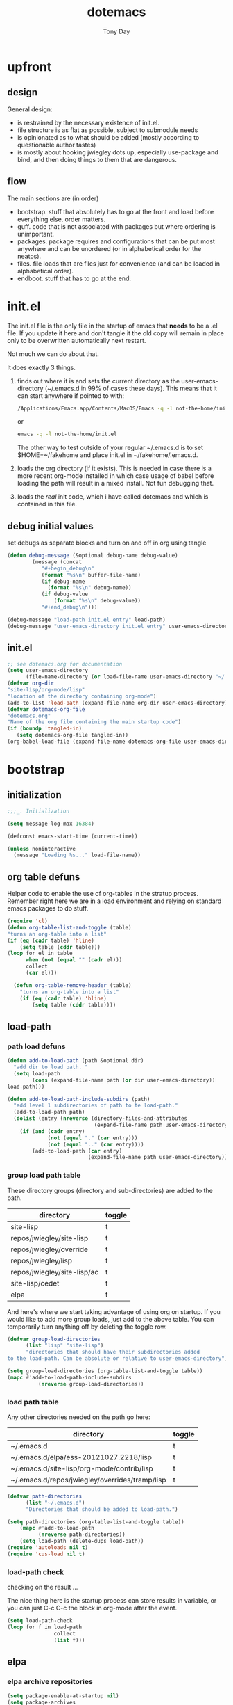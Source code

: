 #+TITLE: dotemacs
#+AUTHOR: Tony Day
#+EMAIL: tonyday567 at gmail dot com
#+COLUMNS: %25ITEM %30tangle
#+PROPERTIES: tangle yes

* upfront
:PROPERTIES:
:tangle:   no
:END:
** design

General design:
- is restrained by the necessary existence of init.el.
- file structure is as flat as possible, subject to submodule needs
- is opinionated as to what should be added (mostly according to
  questionable author tastes)
- is mostly about hooking jwiegley dots up, especially use-package
  and bind, and then doing things to them that are dangerous.

** flow
The main sections are (in order)
- bootstrap. stuff that absolutely has to go at the front and load before
  everything else. order matters.
- guff. code that is not associated with packages but where ordering
  is unimportant.
- packages. package requires and configurations that can be put most anywhere and can be
  unordered (or in alphabetical order for the neatos).
- files. file loads that are files just for convenience (and can be loaded
  in alphabetical order).
- endboot. stuff that has to go at the end.

* init.el
:PROPERTIES:
:tangle:   init.el
:END:

The init.el file is the only file in the startup of emacs
that *needs* to be a .el file.  If you update it here and don't
tangle it the old copy will remain in place only to be overwritten
automatically next restart.

Not much we can do about that.

It does exactly 3 things.
1. finds out where it is and sets the current directory as the
   user-emacs-directory (~/.emacs.d in 99% of cases these days). This
   means that it can start anywhere if pointed to with:
  
   #+begin_src sh :tangle no
     /Applications/Emacs.app/Contents/MacOS/Emacs -q -l not-the-home/init.el     
   #+end_src
  
  or

  #+begin_src sh :tangle no
    emacs -q -l not-the-home/init.el     
  #+end_src
  
  The other way to test outside of your regular ~/.emacs.d is to set
  $HOME=~/fakehome and place init.el in ~/fakehome/.emacs.d.  
2. loads the org directory (if it exists).  This is needed in case
  there is a more recent org-mode installed in which case usage of
  babel before loading the path will result in a mixed install.  Not
  fun debugging that.    
3. loads the /real/ init code, which i have called dotemacs and which
   is contained in this file.

** debug initial values
:PROPERTIES:
:tangle:   no
:END:
   set debugs as separate blocks and turn on and off in org using tangle
     #+begin_src emacs-lisp
     (defun debug-message (&optional debug-name debug-value)
             (message (concat 
                "#+begin_debug\n"
                (format "%s\n" buffer-file-name)
                (if debug-name
                  (format "%s\n" debug-name))
                (if debug-value
                    (format "%s\n" debug-value))
                "#+end_debug\n")))
     #+end_src

  #+begin_src emacs-lisp
     (debug-message "load-path init.el entry" load-path)
     (debug-message "user-emacs-directory init.el entry" user-emacs-directory)
  #+end_src
 
** init.el

  
#+Begin_src emacs-lisp :tangle init.el :var tangled-in=(buffer-file-name)
  ;; see dotemacs.org for documentation
  (setq user-emacs-directory
        (file-name-directory (or load-file-name user-emacs-directory "~/.emacs.d/")))
  (defvar org-dir
  "site-lisp/org-mode/lisp"
  "location of the directory containing org-mode")
  (add-to-list 'load-path (expand-file-name org-dir user-emacs-directory))
  (defvar dotemacs-org-file
  "dotemacs.org"
  "Name of the org file containing the main startup code")
  (if (boundp 'tangled-in)
     (setq dotemacs-org-file tangled-in))
  (org-babel-load-file (expand-file-name dotemacs-org-file user-emacs-directory))
#+end_src

* bootstrap
:PROPERTIES:
:tangle:   yes
:END:
** initialization
:PROPERTIES:
:TANGLE:   yes
:END:

#+begin_src emacs-lisp
;;;_. Initialization

(setq message-log-max 16384)

(defconst emacs-start-time (current-time))

(unless noninteractive
  (message "Loading %s..." load-file-name))

#+end_src

** org table defuns

Helper code to enable the use of org-tables in the stratup process.
Remember right here we are in a load environment and relying on
standard emacs packages to do stuff.

#+begin_src emacs-lisp
(require 'cl)
(defun org-table-list-and-toggle (table)
"turns an org-table into a list"                                       
(if (eq (cadr table) 'hline) 
    (setq table (cddr table)))
(loop for el in table
      when (not (equal "" (cadr el))) 
      collect
      (car el)))

  (defun org-table-remove-header (table)
    "turns an org-table into a list"                                       
    (if (eq (cadr table) 'hline) 
        (setq table (cddr table))))
#+end_src
 
** load-path
  :PROPERTIES:
  :tangle: 
  :END:
*** path load defuns
#+begin_src emacs-lisp
(defun add-to-load-path (path &optional dir)
  "add dir to load path. "  
  (setq load-path
        (cons (expand-file-name path (or dir user-emacs-directory)) 
load-path)))

(defun add-to-load-path-include-subdirs (path)
  "add level 1 subdirectories of path to te load-path."
  (add-to-load-path path)
  (dolist (entry (nreverse (directory-files-and-attributes
                            (expand-file-name path user-emacs-directory))))
    (if (and (cadr entry)
             (not (equal "." (car entry)))
             (not (equal ".." (car entry)))) 
        (add-to-load-path (car entry)
                          (expand-file-name path user-emacs-directory)))))
#+end_src

*** group load path table

These directory groups (directory and sub-directories) are added to the path.

#+name: group-load-path-table
| directory                   | toggle |
|-----------------------------+--------|
| site-lisp                   | t      |
| repos/jwiegley/site-lisp    | t      |
| repos/jwiegley/override     | t      |
| repos/jwiegley/lisp         | t      |
| repos/jwiegley/site-lisp/ac | t      |
| site-lisp/cedet             | t      |
| elpa                        | t      |

And here's where we start taking advantage of using org on startup.
If you would like to add more group loads, just add to the above
table. You can temporarily turn anything off by deleting the toggle
row.

#+begin_src emacs-lisp :var table=group-load-path-table
(defvar group-load-directories
      (list "lisp" "site-lisp")
      "directories that should have their subdirectories added 
to the load-path. Can be absolute or relative to user-emacs-directory")

(setq group-load-directories (org-table-list-and-toggle table))
(mapc #'add-to-load-path-include-subdirs
          (nreverse group-load-directories))
#+end_src

#+results:
| elpa | site-lisp/cedet | repos/jwiegley/site-lisp/ac | repos/jwiegley/lisp | repos/jwiegley/override | repos/jwiegley/site-lisp | site-lisp |

*** load path table

Any other directories needed on the path go here:

#+name: load-path-table
| directory                                      | toggle |
|------------------------------------------------+--------|
| ~/.emacs.d                                     | t      |
| ~/.emacs.d/elpa/ess-20121027.2218/lisp         | t      |
| ~/.emacs.d/site-lisp/org-mode/contrib/lisp     | t      |
| ~/.emacs.d/repos/jwiegley/overrides/tramp/lisp | t      |

#+begin_src emacs-lisp :var table=load-path-table
(defvar path-directories
      (list "~/.emacs.d")
      "Directories that should be added to load-path.")

(setq path-directories (org-table-list-and-toggle table))
    (mapc #'add-to-load-path
          (nreverse path-directories))
    (setq load-path (delete-dups load-path))
(require 'autoloads nil t)
(require 'cus-load nil t)
#+end_src

#+results:
: cus-load

*** load-path check
    :PROPERTIES:
    :tangle:   no
    :END:

checking on the result ...

The nice thing here is the startup process can store results in
variable, or you can just C-c C-c the block in org-mode after the event.

#+begin_src emacs-lisp
(setq load-path-check 
(loop for f in load-path
               collect
               (list f)))
#+end_src

** elpa
   :PROPERTIES:
   :tangle:   yes
   :END:

*** elpa archive repositories
    :PROPERTIES:
    :tangle: 
    :END:

#+begin_src emacs-lisp
    (setq package-enable-at-startup nil)
    (setq package-archives
          '(("melpa" . "http://melpa.milkbox.net/packages/")
            ("gnu"         . "http://elpa.gnu.org/packages/")
            ("marmalade"   . "http://marmalade-repo.org/packages/")))
    ;;(package-initialize)
 #+end_src

*** dependency checks
:PROPERTIES:
:tangle:   no
:END:

#+TBLNAME: table-elpa-check
| package              | check? | notes                      |
|----------------------+--------+----------------------------|
| auctex               | t      |                            |
| clojure-mode         |        |                            |
| elisp-slime-nav      | t      | add to sklisp              |
| find-file-in-project | t      | delay                      |
| idle-highlight-...   |        | didnt install properly     |
| ido-ubiquitous       | t      | package add elsewhere      |
| js-comint            |        |                            |
| js2-mode             |        |                            |
| json                 |        |                            |
| magit                | t      |                            |
| magithub             | t      | learn                      |
| org                  |        | direct from repo           |
| org-magit            |        |                            |
| org2blog             |        |                            |
| paredit              | t      |                            |
| slime                | t      | check                      |
| smex                 | t      |                            |
| xml-rpc              | t      | dep for org2blog           |
| yaml-mode            | t      | check                      |
| yasnippet            | t      |                            |
| zenburn-theme        | t      | check how themes are added |

#+begin_src emacs-lisp :var table=table-elpa-check
  (defvar package-list-to-check
        (list "")
        "packages that should be checked and loaded if not found")
  (setq package-list-to-check (org-table-list-and-toggle table))
      (unless package-archive-contents
        (package-refresh-contents))
      (dolist (package package-list-to-check)
         (eval (car (read-from-string (format "(unless (package-installed-p '%s)
                                               (package-install '%s))" package package)))))
#+end_src

** theme
  #+begin_src emacs-lisp
    (setq custome-theme-directory "Users/tonyday/.emacs.d/themes/")
    (setq custom-theme-load-path (quote 
                                  (custom-theme-directory 
                                   t 
                                   "/Users/tonyday/.emacs.d/elpa/zenburn-theme-1.5" 
                                   "/Users/tonyday/.emacs.d/themes/")))
    (load-theme 'zenburn t)
    (load-theme 'zenburn-overrides t)
    (load-theme 'system-type-darwin t)
  #+end_src

  #+results:
  : t

** use-package and bind
   :PROPERTIES:
   :tangle: 
   :END:
#+begin_src emacs-lisp
(require 'use-package)
(eval-when-compile
  (setq use-package-verbose (null byte-compile-current-file)))
#+end_src

#+begin_src emacs-lisp
  (require 'bind-key)    
  (defun bind-keys-from-table (data)
    "Takes a list of key bindings and commands (both in string format) and binds them using bind-key
  "
    (dolist (row data)
      (eval (car (read-from-string 
                  (apply 'format "(bind-key %S '%s)" row))))))
#+end_src

** read system environment
:PROPERTIES:
:tangle:   no
:END:
#+begin_src emacs-lisp
;;;_ , Read system environment

(let ((plist (expand-file-name "~/.MacOSX/environment.plist")))
  (when (file-readable-p plist)
    (let ((dict (cdr (assq 'dict (cdar (xml-parse-file plist))))))
      (while dict
        (if (and (listp (car dict))
                 (eq 'key (caar dict)))
            (setenv (car (cddr (car dict)))
                    (car (cddr (car (cddr dict))))))
        (setq dict (cdr dict))))

    ;; Configure exec-path based on the new PATH
    (setq exec-path nil)
    (mapc (apply-partially #'add-to-list 'exec-path)
          (nreverse (split-string (getenv "PATH") ":")))))

#+end_src

** check emacs version
#+begin_src emacs-lisp
      (defvar running-alternate-emacs nil)
#+end_src
   
* guff
:PROPERTIES:
:tangle:   yes
:END:
** process settings table

#+name: process-settings-table
| variable                       | value |
|--------------------------------+-------|


#+name: process-settings-function-table
| function                   | args   |
|----------------------------+--------|


#+begin_src emacs-lisp
  (defun set-variables-from-table (data)
    "Takes a list of key bindings and commands (both in string format) and binds them using bind-key
  "
    (dolist (row data)
      (eval (car (read-from-string 
                  (apply 'format "(setq %s %s)" row))))))

  (defun set-functions-from-table (data)
    "Takes a list of key bindings and commands (both in string format) and binds them using bind-key
  "
    (dolist (row data)
      (eval (car (read-from-string 
                  (apply 'format "(%s %s)" row))))))

#+end_src

  #+begin_src emacs-lisp :var table=process-settings-table
  (set-variables-from-table (org-table-remove-header table))  
  #+end_src

  #+begin_src emacs-lisp :var table=process-settings-function-table
  (set-functions-from-table (org-table-remove-header table))
  #+end_src

** orphans
:PROPERTIES:
:tangle: 
:END:

Miscellaneous settings and snippets that I haven't org-tabled or categorised.

*** yes-or-no
#+begin_src emacs-lisp
  (defalias 'yes-or-no-p 'y-or-n-p)
#+end_src

*** elc deletion
#+begin_src emacs-lisp
  (defun dwa/delete-corresponding-elc-file ()
  "When the current buffer is an elisp source file, delete
any corresponding compiled .elc file"
  (when (and (buffer-file-name) 
             (string-match "\\`\\(.*\\)[.]el\\(?:[.]gz\\)?\\'" (buffer-file-name)))
    (let ((elc (concat (match-string 1 (buffer-file-name)) ".elc")))
      (when (file-exists-p elc)
        (delete-file elc)))))

;; Be sure not to leave around any outdated .elc files
(add-hook 'before-save-hook 'dwa/delete-corresponding-elc-file)
#+end_src

** extra bindings
   :PROPERTIES:
   :tangle: 
   :END:

#+name: tob
| key       | binding                             |
|-----------+-------------------------------------|
| C-+       | text-scale-increase                 |
| C--       | text-scale-decrease                 |
| C-c C-v k | org-table-recalculate-buffer-tables |

- unit test one row
  #+begin_src emacs-lisp :var table=tob[2,] :tangle no
(setq row '("C-c C-v k" "org-table-recalculate-buffer-tables"))
(eval (car (read-from-string 
                     (apply 'format "(bind-key %S '%s)" row))))
#+end_src

  #+RESULTS:
  : org-table-recalculate-buffer-tables

#+begin_src emacs-lisp :var table=tob
  (bind-keys-from-table (org-table-remove-header table))  
#+end_src

** utility macros and functions
#+begin_src emacs-lisp
;;;_ , Utility macros and functions

(defmacro hook-into-modes (func modes)
  `(dolist (mode-hook ,modes)
     (add-hook mode-hook ,func)))

(defun system-idle-time ()
  (with-temp-buffer
    (call-process "ioreg" nil (current-buffer) nil
                  "-c" "IOHIDSystem" "-d" "4" "-S")
    (goto-char (point-min))
    (and (re-search-forward "\"HIDIdleTime\" = \\([0-9]+\\)" nil t)
         (/ (float (string-to-number (match-string 1)))
            1000000000.0))))

(defun quickping (host)
  (= 0 (call-process "/sbin/ping" nil nil nil "-c1" "-W50" "-q" host)))

(defun cleanup-term-log ()
  "Do not show ^M in files containing mixed UNIX and DOS line endings."
  (interactive)
  (require 'ansi-color)
  (ansi-color-apply-on-region (point-min) (point-max))
  (goto-char (point-min))
  (while (re-search-forward "\\(.\\|
$\\|P.+\\\\\n\\)" nil t)
    (overlay-put (make-overlay (match-beginning 0) (match-end 0))
                 'invisible t))
  (set-buffer-modified-p nil))

(add-hook 'find-file-hooks
          (function
           (lambda ()
             (if (string-match "/\\.iTerm/.*\\.log\\'"
                               (buffer-file-name))
                 (cleanup-term-log)))))

#+end_src
** enable disabled commands
#+begin_src emacs-lisp
;;;_ , Enable disabled commands

(put 'downcase-region  'disabled nil)   ; Let downcasing work
(put 'erase-buffer     'disabled nil)
(put 'eval-expression  'disabled nil)   ; Let ESC-ESC work
(put 'narrow-to-page   'disabled nil)   ; Let narrowing work
(put 'narrow-to-region 'disabled nil)   ; Let narrowing work
(put 'set-goal-column  'disabled nil)
(put 'upcase-region    'disabled nil)   ; Let upcasing work

#+end_src
** keybindings
:PROPERTIES:
:tangle: 
:END:
#+begin_src emacs-lisp
;;;_. Keybindings

;; Main keymaps for personal bindings are:
;;
;;   C-x <letter>  primary map (has many defaults too)
;;   C-c <letter>  secondary map (not just for mode-specific)
;;   C-. <letter>  tertiary map
;;
;;   M-g <letter>  goto map
;;   M-s <letter>  search map
;;   M-o <letter>  markup map (even if only temporarily)
;;
;;   C-<capital letter>
;;   M-<capital letter>
;;
;;   A-<anything>
;;   M-A-<anything>
;;
;; Single-letter bindings still available:
;;   C- ,'";:?<>|!#$%^&*`~ <tab>
;;   M- ?#

#+end_src
*** global-map
#+begin_src emacs-lisp
;;;_ , global-map

#+end_src
**** C-?
:PROPERTIES:
:tangle: 
:END:
#+begin_src emacs-lisp
;;;_  . C-?

(defvar ctl-period-map)
(define-prefix-command 'ctl-period-map)
(bind-key "C-." 'ctl-period-map)

(bind-key* "<C-return>" 'other-window)

(defun collapse-or-expand ()
  (interactive)
  (if (> (length (window-list)) 1)
      (delete-other-windows)
    (bury-buffer)))

(bind-key "C-z" 'collapse-or-expand)
(bind-key "C-w" 'backward-kill-word)

#+end_src
**** M-?
#+begin_src emacs-lisp
;;;_  . M-?

(defadvice async-shell-command (before uniqify-running-shell-command activate)
  (let ((buf (get-buffer "*Async Shell Command*")))
    (if buf
        (let ((proc (get-buffer-process buf)))
          (if (and proc (eq 'run (process-status proc)))
              (with-current-buffer buf
                (rename-uniquely)))))))

(bind-key "M-!" 'async-shell-command)
(bind-key "M-/" 'dabbrev-expand)
(bind-key "M-'" 'insert-pair)
(bind-key "M-\"" 'insert-pair)

(defun align-code (beg end &optional arg)
  (interactive "rP")
  (if (null arg)
      (align beg end)
    (let ((end-mark (copy-marker end)))
      (indent-region beg end-mark nil)
      (align beg end-mark))))

(bind-key "M-[" 'align-code)
(bind-key "M-`" 'other-frame)

(bind-key "M-j" 'delete-indentation-forward)
(bind-key "M-J" 'delete-indentation)

(bind-key "M-W" 'mark-word)

(defun mark-line (&optional arg)
  (interactive "p")
  (beginning-of-line)
  (let ((here (point)))
    (dotimes (i arg)
      (end-of-line))
    (set-mark (point))
    (goto-char here)))

(bind-key "M-L" 'mark-line)

(defun mark-sentence (&optional arg)
  (interactive "P")
  (backward-sentence)
  (mark-end-of-sentence arg))

(bind-key "M-S" 'mark-sentence)
(bind-key "M-X" 'mark-sexp)
(bind-key "M-H" 'mark-paragraph)
(bind-key "M-D" 'mark-defun)

(bind-key "M-g c" 'goto-char)
(bind-key "M-g l" 'goto-line)

(defun delete-indentation-forward ()
  (interactive)
  (delete-indentation t))

(bind-key "M-s n" 'find-name-dired)
(bind-key "M-s o" 'occur)

#+end_src

**** M-C-?
#+begin_src emacs-lisp
;;;_  . M-C-?

(bind-key "<C-M-backspace>" 'backward-kill-sexp)

(defun isearch-backward-other-window ()
  (interactive)
  (split-window-vertically)
  (call-interactively 'isearch-backward))

(bind-key "C-M-r" 'isearch-backward-other-window)

(defun isearch-forward-other-window ()
  (interactive)
  (split-window-vertically)
  (call-interactively 'isearch-forward))

(bind-key "C-M-s" 'isearch-forward-other-window)

;; Some further isearch bindings
(bind-key "C-c" 'isearch-toggle-case-fold isearch-mode-map)
(bind-key "C-t" 'isearch-toggle-regexp isearch-mode-map)
(bind-key "C-^" 'isearch-edit-string isearch-mode-map)
(bind-key "C-i" 'isearch-complete isearch-mode-map)

#+end_src

**** A-?
#+begin_src emacs-lisp
;;;_  . A-?

(define-key key-translation-map (kbd "A-TAB") (kbd "C-TAB"))

#+end_src
*** ctl-x-map
#+begin_src emacs-lisp
;;;_ , ctl-x-map

#+end_src
**** C-x ?
#+begin_src emacs-lisp
;;;_  . C-x ?

(bind-key "C-x B" 'ido-switch-buffer-other-window)
(bind-key "C-x d" 'delete-whitespace-rectangle)
(bind-key "C-x F" 'set-fill-column)
(bind-key "C-x t" 'toggle-truncate-lines)

    (defun transpose-windows (arg)
      "Transpose the buffers shown in two windows."
      (interactive "p")
      (let ((selector (if (>= arg 0) 'next-window 'previous-window)))
        (while (/= arg 0)
          (let ((this-win (window-buffer))
                (next-win (window-buffer (funcall selector))))
            (set-window-buffer (selected-window) next-win)
            (set-window-buffer (funcall selector) this-win)
            (select-window (funcall selector)))
          (setq arg (if (plusp arg) (1- arg) (1+ arg))))))
    (bind-key "C-x 4 t" 'transpose-windows)
  #+end_src

***** Frequently-accessed files
Registers allow you to jump to a file or other location quickly. To
jump to a register, use =C-x r j= followed by the letter of the
register.

#+begin_src emacs-lisp :results silent
  (dolist
      (r `((?d (file . "~/.emacs.d/dotemacs.org"))
           (?s (file . "~/.emacs.d/settings.el"))
           (?b (file . "~/stuff/org/bugz.org"))
           ))
    (set-register (car r) (cadr r)))
#+end_src

**** C-x C-?
#+begin_src emacs-lisp
;;;_  . C-x C-?

(defun duplicate-line ()
  "Duplicate the line containing point."
  (interactive)
  (save-excursion
    (let (line-text)
      (goto-char (line-beginning-position))
      (let ((beg (point)))
        (goto-char (line-end-position))
        (setq line-text (buffer-substring beg (point))))
      (if (eobp)
          (insert ?\n)
        (forward-line))
      (open-line 1)
      (insert line-text))))

(bind-key "C-x C-d" 'duplicate-line)
(bind-key "C-x C-e" 'pp-eval-last-sexp)
(bind-key "C-x C-k" 'kill-region)

(bind-key "C-x C-n" 'next-line)


(defun find-alternate-file-with-sudo (filename)
  (interactive
   (list (read-file-name "Find alternate file: " nil
                         nil nil (concat "/sudo::" (buffer-file-name)))))
  (find-alternate-file filename))

(bind-key "C-x C-v" 'find-alternate-file-with-sudo)

#+end_src
**** C-x M-?
#+begin_src emacs-lisp
;;;_  . C-x M-?

(bind-key "C-x M-n" 'set-goal-column)

(defun refill-paragraph (arg)
  (interactive "*P")
  (let ((fun (if (memq major-mode '(c-mode c++-mode))
                 'c-fill-paragraph
               (or fill-paragraph-function
                   'fill-paragraph)))
        (width (if (numberp arg) arg))
        prefix beg end)
    (forward-paragraph 1)
    (setq end (copy-marker (- (point) 2)))
    (forward-line -1)
    (let ((b (point)))
      (skip-chars-forward "^A-Za-z0-9`'\"(")
      (setq prefix (buffer-substring-no-properties b (point))))
    (backward-paragraph 1)
    (if (eolp)
        (forward-char))
    (setq beg (point-marker))
    (delete-horizontal-space)
    (while (< (point) end)
      (delete-indentation 1)
      (end-of-line))
    (let ((fill-column (or width fill-column))
          (fill-prefix prefix))
      (if prefix
          (setq fill-column
                (- fill-column (* 2 (length prefix)))))
      (funcall fun nil)
      (goto-char beg)
      (insert prefix)
      (funcall fun nil))
    (goto-char (+ end 2))))

(bind-key "C-x M-q" 'refill-paragraph)

#+end_src
*** mode-specific-map
#+begin_src emacs-lisp
;;;_ , mode-specific-map

#+end_src
**** C-c ?
#+begin_src emacs-lisp
;;;_  . C-c ?

(bind-key "C-c <tab>" 'ff-find-other-file)
(bind-key* "C-c SPC" 'just-one-space)

;; inspired by Erik Naggum's `recursive-edit-with-single-window'
(defmacro recursive-edit-preserving-window-config (body)
  "*Return a command that enters a recursive edit after executing BODY.
 Upon exiting the recursive edit (with\\[exit-recursive-edit] (exit)
 or \\[abort-recursive-edit] (abort)), restore window configuration
 in current frame."
  `(lambda ()
     "See the documentation for `recursive-edit-preserving-window-config'."
     (interactive)
     (save-window-excursion
       ,body
       (recursive-edit))))

(bind-key "C-c 0"
  (recursive-edit-preserving-window-config (delete-window)))
(bind-key "C-c 1"
  (recursive-edit-preserving-window-config
   (if (one-window-p 'ignore-minibuffer)
       (error "Current window is the only window in its frame")
     (delete-other-windows))))

(defun delete-current-line (&optional arg)
  (interactive "p")
  (let ((here (point)))
    (beginning-of-line)
    (kill-line arg)
    (goto-char here)))

(bind-key "C-c d" 'delete-current-line)

(bind-key "C-c e E" 'elint-current-buffer)

(defun do-eval-buffer ()
  (interactive)
  (call-interactively 'eval-buffer)
  (message "Buffer has been evaluated"))

(bind-key "C-c e b" 'do-eval-buffer)
(bind-key "C-c e c" 'cancel-debug-on-entry)
(bind-key "C-c e d" 'debug-on-entry)
(bind-key "C-c e e" 'toggle-debug-on-error)
(bind-key "C-c e f" 'emacs-lisp-byte-compile-and-load)
(bind-key "C-c e j" 'emacs-lisp-mode)
(bind-key "C-c e l" 'find-library)
(bind-key "C-c e r" 'eval-region)
(bind-key "C-c e s" 'scratch)
(bind-key "C-c e v" 'edit-variable)

(defun find-which (name)
  (interactive "sCommand name: ")
  (find-file-other-window
   (substring (shell-command-to-string (format "which %s" name)) 0 -1)))

(bind-key "C-c e w" 'find-which)
(bind-key "C-c e z" 'byte-recompile-directory)

(bind-key "C-c f" 'flush-lines)
(bind-key "C-c g" 'goto-line)

(bind-key "C-c k" 'keep-lines)

(eval-when-compile
  (defvar emacs-min-top)
  (defvar emacs-min-left)
  (defvar emacs-min-height)
  (defvar emacs-min-width))

(unless noninteractive
  (if running-alternate-emacs
      (progn
        (defvar emacs-min-top (if (= 1050 (x-display-pixel-height)) 574 722))
        (defvar emacs-min-left 5)
        (defvar emacs-min-height 25)
        (defvar emacs-min-width 80))

    (defvar emacs-min-top 22)
    (defvar emacs-min-left (- (x-display-pixel-width) 918))
    (defvar emacs-min-height (if (= 1050 (x-display-pixel-height)) 55 64))
    (defvar emacs-min-width 100)))

(defun emacs-min ()
  (interactive)
  (set-frame-parameter (selected-frame) 'fullscreen nil)
  (set-frame-parameter (selected-frame) 'vertical-scroll-bars nil)
  (set-frame-parameter (selected-frame) 'horizontal-scroll-bars nil)
  (set-frame-parameter (selected-frame) 'top emacs-min-top)
  (set-frame-parameter (selected-frame) 'left emacs-min-left)
  (set-frame-parameter (selected-frame) 'height emacs-min-height)
  (set-frame-parameter (selected-frame) 'width emacs-min-width)

  (when running-alternate-emacs
    (set-background-color "grey85")
    (set-face-background 'fringe "gray80")))

(if window-system
    (add-hook 'after-init-hook 'emacs-min))

(defun emacs-max ()
  (interactive)
  (if t
      (progn
        (set-frame-parameter (selected-frame) 'fullscreen 'fullboth)
        (set-frame-parameter (selected-frame) 'vertical-scroll-bars nil)
        (set-frame-parameter (selected-frame) 'horizontal-scroll-bars nil))
    (set-frame-parameter (selected-frame) 'top 26)
    (set-frame-parameter (selected-frame) 'left 2)
    (set-frame-parameter (selected-frame) 'width
                         (floor (/ (float (x-display-pixel-width)) 9.15)))
    (if (= 1050 (x-display-pixel-height))
        (set-frame-parameter (selected-frame) 'height
                             (if (>= emacs-major-version 24)
                                 66
                               55))
      (set-frame-parameter (selected-frame) 'height
                           (if (>= emacs-major-version 24)
                               75
                             64)))))

(defun emacs-toggle-size ()
  (interactive)
  (if (> (cdr (assq 'width (frame-parameters))) 100)
      (emacs-min)
    (emacs-max)))

(bind-key "C-c m" 'emacs-toggle-size)

(defun insert-date ()
  (interactive)
  (insert (format-time-string "%Y-%m-%d")))

(defcustom user-initials nil
  "*Initials of this user."
  :set
  #'(lambda (symbol value)
      (if (fboundp 'font-lock-add-keywords)
          (mapc
           #'(lambda (mode)
               (font-lock-add-keywords
                mode (list (list (concat "\\<\\(" value " [^:\n]+\\):")
                                 1 font-lock-warning-face t))))
           '(c-mode c++-mode emacs-lisp-mode lisp-mode
                    python-mode perl-mode java-mode groovy-mode
                    haskell-mode literate-haskell-mode)))
      (set symbol value))
  :type 'string
  :group 'mail)

(defun insert-user-timestamp ()
  "Insert a quick timestamp using the value of `user-initials'."
  (interactive)
  (insert (format "%s (%s): " user-initials
                  (format-time-string "%Y-%m-%d" (current-time)))))

(bind-key "C-c n" 'insert-user-timestamp)
(bind-key "C-c o" 'customize-option)
(bind-key "C-c O" 'customize-group)

(bind-key "C-c q" 'fill-region)
(bind-key "C-c r" 'replace-regexp)
(bind-key "C-c s" 'replace-string)
(bind-key "C-c u" 'rename-uniquely)

(autoload 'auth-source-search "auth-source")

(defun tinify-url (url)
  (interactive "sURL to shorten: ")
  (let* ((api-login "tonyday567")
         (api-key
          (funcall
           (plist-get
            (car (auth-source-search :host "api.j.mp" :login api-login
                                     :port 80))
            :secret))))
    (cl-flet ((message (&rest ignore)))
      (with-current-buffer
          (let ((query
                 (format "format=txt&longUrl=%s&login=%s&apiKey=%s"
                         (url-hexify-string url) api-login api-key)))
            (url-retrieve-synchronously
             (concat "http://api.j.mp/v3/shorten?" query)))
        (goto-char (point-min))
        (re-search-forward "^$")
        (prog1
            (kill-new (buffer-substring (1+ (point)) (1- (point-max))))
          (kill-buffer (current-buffer)))))))

(bind-key "C-c U" 'tinify-url)

(defun view-clipboard ()
  (interactive)
  (delete-other-windows)
  (switch-to-buffer "*Clipboard*")
  (let ((inhibit-read-only t))
    (erase-buffer)
    (clipboard-yank)
    (goto-char (point-min))
    (html-mode)
    (view-mode)))

(bind-key "C-c V" 'view-clipboard)
(bind-key "C-c z" 'clean-buffer-list)

(bind-key "C-c [" 'align-regexp)
(bind-key "C-c =" 'count-matches)
(bind-key "C-c ;" 'comment-or-uncomment-region)

(defvar ctl-c-t-map)
(define-prefix-command 'ctl-c-t-map)
(bind-key "C-c t" 'ctl-c-t-map)

#+end_src

**** C-c C-?
#+begin_src emacs-lisp
;;;_  . C-c C-?

(defun delete-to-end-of-buffer ()
  (interactive)
  (kill-region (point) (point-max)))

(bind-key "C-c C-z" 'delete-to-end-of-buffer)

#+end_src
**** C-c M-?
#+begin_src emacs-lisp
;;;_  . C-c M-?

(defun unfill-paragraph (arg)
  (interactive "*p")
  (let (beg end)
    (forward-paragraph arg)
    (setq end (copy-marker (- (point) 2)))
    (backward-paragraph arg)
    (if (eolp)
        (forward-char))
    (setq beg (point-marker))
    (when (> (count-lines beg end) 1)
      (while (< (point) end)
        (goto-char (line-end-position))
        (let ((sent-end (memq (char-before) '(?. ?\; ?! ??))))
          (delete-indentation 1)
          (if sent-end
              (insert ? )))
        (end-of-line))
      (save-excursion
        (goto-char beg)
        (while (re-search-forward "[^.;!?:]\\([ \t][ \t]+\\)" end t)
          (replace-match " " nil nil nil 1))))))

(bind-key "C-c M-q" 'unfill-paragraph)

(defun unfill-region (beg end)
  (interactive "r")
  (setq end (copy-marker end))
  (save-excursion
    (goto-char beg)
    (while (< (point) end)
      (unfill-paragraph 1)
      (forward-paragraph))))

#+end_src
*** ctl-period-map
#+begin_src emacs-lisp
;;;_ , ctl-period-map

#+end_src
**** C-. ?
#+begin_src emacs-lisp
;;;_  . C-. ?

(bind-key "C-. m" 'kmacro-keymap)

#+end_src
**** C-. C-i
#+begin_src emacs-lisp
;;;_  . C-. C-i

(bind-key "C-. C-i" 'indent-rigidly)

#+end_src
**** C-. C-c
#+begin_src emacs-lisp
(bind-key "C-. C-c" 'org-indent-indent-buffer)
#+end_src

**** C-. C-.
#+begin_src emacs-lisp
(defvar ctl-period-ctl-period-map)
(define-prefix-command 'ctl-period-ctl-period-map)
(bind-key "C-. C-." 'ctl-period-ctl-period-map)

(bind-key "C-. C-. d" 'describe-personal-keybindings)
(bind-key "C-. C-. n" 'next-buffer)
(bind-key "C-. C-. p" 'previous-buffer)
(bind-key "C-. C-. k" 'keyfreq-show)
(bind-key "C-. C-. b" 'bury-buffer)
(bind-key "C-. C-. r" 'recentf-open-files)
(defun my-face-at-point ()
(interactive)
(setq t1 (face-at-point))
(print t1)
)
(bind-key "C-. C-. f" 'my-face-at-point)

#+end_src

*** help-map
#+begin_src emacs-lisp
;;;_ , help-map

(defvar lisp-find-map)
(define-prefix-command 'lisp-find-map)

(bind-key "C-h e" 'lisp-find-map)

#+end_src

**** C-h e ?
#+begin_src emacs-lisp
;;;_  . C-h e ?

(bind-key "C-h e c" 'finder-commentary)
(bind-key "C-h e e" 'view-echo-area-messages)
(bind-key "C-h e f" 'find-function)
(bind-key "C-h e F" 'find-face-definition)

(defun my-describe-symbol  (symbol &optional mode)
  (interactive
   (info-lookup-interactive-arguments 'symbol current-prefix-arg))
  (let (info-buf find-buf desc-buf cust-buf)
    (save-window-excursion
      (ignore-errors
        (info-lookup-symbol symbol mode)
        (setq info-buf (get-buffer "*info*")))
      (let ((sym (intern-soft symbol)))
        (when sym
          (if (functionp sym)
              (progn
                (find-function sym)
                (setq find-buf (current-buffer))
                (describe-function sym)
                (setq desc-buf (get-buffer "*Help*")))
            (find-variable sym)
            (setq find-buf (current-buffer))
            (describe-variable sym)
            (setq desc-buf (get-buffer "*Help*"))
            ;;(customize-variable sym)
            ;;(setq cust-buf (current-buffer))
            ))))

    (delete-other-windows)

    (cl-flet ((switch-in-other-buffer
            (buf)
            (when buf
              (split-window-vertically)
              (switch-to-buffer-other-window buf))))
      (switch-to-buffer find-buf)
      (switch-in-other-buffer desc-buf)
      (switch-in-other-buffer info-buf)
      ;;(switch-in-other-buffer cust-buf)
      (balance-windows))))

(bind-key "C-h e d" 'my-describe-symbol)
(bind-key "C-h e i" 'info-apropos)
(bind-key "C-h e k" 'find-function-on-key)
(bind-key "C-h e l" 'find-library)

(defvar lisp-modes  '(emacs-lisp-mode
                      inferior-emacs-lisp-mode
                      ielm-mode
                      lisp-mode
                      inferior-lisp-mode
                      lisp-interaction-mode
                      slime-repl-mode))

(defvar lisp-mode-hooks
  (mapcar (function
           (lambda (mode)
             (intern
              (concat (symbol-name mode) "-hook"))))
          lisp-modes))

(defun scratch ()
  (interactive)
  (let ((current-mode major-mode))
    (switch-to-buffer-other-window (get-buffer-create "*scratch*"))
    (goto-char (point-min))
    (when (looking-at ";")
      (forward-line 4)
      (delete-region (point-min) (point)))
    (goto-char (point-max))
    (if (memq current-mode lisp-modes)
        (funcall current-mode))))

(bind-key "C-h e s" 'scratch)
(bind-key "C-h e v" 'find-variable)
(bind-key "C-h e V" 'apropos-value)

#+end_src


*** hyper key
I set this in customization

(setq ns-function-modifier 'hyper)

**** H-?
#+begin_src emacs-lisp
(defun my-indent-region ()
  (interactive)
  (save-excursion
    (save-restriction
      (if (> (point) (mark))
          (exchange-point-and-mark))
      (while (< (point) (mark))
        (indent-for-tab-command)
        (forward-line 1)))))

(bind-key "H-i" 'my-indent-region)

#+end_src




* packages
:PROPERTIES:
:tangle:   no
:END:

*** abbrev
    :PROPERTIES:
    :tangle:   yes
    :END:
#+begin_src emacs-lisp
;;;_ , abbrev

(use-package abbrev
  :commands abbrev-mode
  :diminish abbrev-mode
  :init
  (hook-into-modes #'abbrev-mode '(text-mode-hook))

  :config
  (progn
   (if (file-exists-p abbrev-file-name)
       (quietly-read-abbrev-file))

   (add-hook 'expand-load-hook
             (lambda ()
               (add-hook 'expand-expand-hook 'indent-according-to-mode)
               (add-hook 'expand-jump-hook 'indent-according-to-mode)))))

#+end_src
*** ace-jump-mode
:PROPERTIES:
:tangle:   yes
:END:
#+begin_src emacs-lisp
;;;_ , ace-jump-mode

(use-package ace-jump-mode
  :bind ("C-. C-s" . ace-jump-mode))

#+end_src
*** allout
:PROPERTIES:
:tangle:   yes
:END:
#+begin_src emacs-lisp
;;;_ , allout

(use-package allout
  :diminish allout-mode
  :commands allout-mode
  :config
  (progn
    (defvar allout-unprefixed-keybindings nil)

    (defun my-allout-mode-hook ()
      (dolist (mapping '((?b . allout-hide-bodies)
                         (?c . allout-hide-current-entry)
                         (?l . allout-hide-current-leaves)
                         (?i . allout-show-current-branches)
                         (?e . allout-show-entry)
                         (?o . allout-show-to-offshoot)))
        (bind-key (concat (format-kbd-macro allout-command-prefix)
                          " " (char-to-string (car mapping)))
                  (cdr mapping)
                  allout-mode-map))

      (if (memq major-mode lisp-modes)
          (unbind-key "C-k" allout-mode-map)))

    (add-hook 'allout-mode-hook 'my-allout-mode-hook)))

#+end_src
*** ascii
:PROPERTIES:
:tangle:   yes
:END:
#+begin_src emacs-lisp
;;;_ , ascii

(use-package ascii
  :commands (ascii-on ascii-toggle)
  :init
  (progn
    (defun ascii-toggle ()
      (interactive)
      (if ascii-display
          (ascii-off)
        (ascii-on)))

    (bind-key "C-c e A" 'ascii-toggle)))

#+end_src
*** archive-region
:PROPERTIES:
:tangle:   yes
:END:
#+begin_src emacs-lisp
;;;_ , archive-region

(use-package archive-region
  :commands kill-region-or-archive-region
  :bind ("C-w" . kill-region-or-archive-region))

#+end_src
*** artbollocks
:PROPERTIES:
:tangle:   yes
:END:
    #+begin_src emacs-lisp
      (use-package artbollocks-mode
        :init
        (progn
          (setq artbollocks-weasel-words-regex
                (concat "\\b" (regexp-opt
                               '("one of the"
                                 "should"
                                 "just"
                                 "sort of"
                                 "a lot"
                                 "probably"
                                 "maybe"
                                 "perhaps"
                                 "I think"
                                 "really"
                                 "pretty"
                                 "maybe"
                                 "nice"
                                 "action"
                                 "utilize"
                                 "leverage") t) "\\b"))
          ;; Don't show the art critic words, or at least until I figure
          ;; out my own jargon
          (setq artbollocks-jargon nil)))
#+end_src

    #+results:
    : t

*** auctex
:PROPERTIES:
:tangle:   yes
:END:
#+begin_src emacs-lisp
;;;_ , auctex

(use-package tex-site
  :load-path "/repos/jwiegley/site-lisp/auctex/preview/"
  :defines (latex-help-cmd-alist
            latex-help-file)
  ;; jww (2012-06-15): Do I want to use AucTeX for texinfo-mode?
  :mode ("\\.tex\\'" . latex-mode)
  :config
  (progn
    (defun latex-help-get-cmd-alist () ;corrected version:
      "Scoop up the commands in the index of the latex info manual.
   The values are saved in `latex-help-cmd-alist' for speed."
      ;; mm, does it contain any cached entries
      (if (not (assoc "\\begin" latex-help-cmd-alist))
          (save-window-excursion
            (setq latex-help-cmd-alist nil)
            (Info-goto-node (concat latex-help-file "Command Index"))
            (goto-char (point-max))
            (while (re-search-backward "^\\* \\(.+\\): *\\(.+\\)\\." nil t)
              (let ((key (buffer-substring (match-beginning 1) (match-end 1)))
                    (value (buffer-substring (match-beginning 2)
                                             (match-end 2))))
                (add-to-list 'latex-help-cmd-alist (cons key value))))))
      latex-help-cmd-alist)

    (use-package latex-mode
      :config
      (info-lookup-add-help :mode 'latex-mode
                            :regexp ".*"
                            :parse-rule "\\\\?[a-zA-Z]+\\|\\\\[^a-zA-Z]"
                            :doc-spec '(("(latex2e)Concept Index" )
                                        ("(latex2e)Command Index"))))))

#+end_src

**** random notes
:PROPERTIES:
:tangle:   no
:END:
Some random old-school instructions

#+begin_src emacs-lisp
  (load "auctex.el" nil t t)
  (load "preview-latex.el" nil t t)
#+end_src


*** auto-complete
:PROPERTIES:
:tangle:   yes
:END:
#+begin_src emacs-lisp
    ;;;_ , auto-complete
    
    (use-package auto-complete-config
      :commands auto-complete-mode
      :diminish auto-complete-mode
      :config
      (progn
        (ac-set-trigger-key "TAB")
        (setq ac-use-menu-map t)
    
        (unbind-key "C-s" ac-completing-map))
      :load-path ("repos/jwiegley/site-lisp/ac/auto-complete/"
                  "repos/jwiegley/site-lisp/ac/"))
    
#+end_src
*** autopair
:PROPERTIES:
:tangle:   yes
:END:
#+begin_src emacs-lisp
;;;_ , autopair

(use-package autopair
  :disabled t
  :commands autopair-mode
  :diminish autopair-mode
  :init
  (hook-into-modes #'autopair-mode '(c-mode-common-hook
                                     text-mode-hook
                                     ruby-mode-hook
                                     python-mode-hook
                                     sh-mode-hook)))

#+end_src
*** autorevert
:PROPERTIES:
:tangle:   yes
:END:
#+begin_src emacs-lisp
;;;_ , autorevert

(use-package autorevert
  :commands auto-revert-mode
  :diminish auto-revert-mode
  :init
  (add-hook 'find-file-hook
            #'(lambda ()
                (auto-revert-mode 1))))

#+end_src
*** backup-each-save
:PROPERTIES:
:tangle:   yes
:END:
#+begin_src emacs-lisp
;;;_ , backup-each-save

(use-package backup-each-save
  :defer t
  :init
  (progn
    (autoload 'backup-each-save "backup-each-save")
    (add-hook 'after-save-hook 'backup-each-save)

    (defun my-make-backup-file-name (file)
      (make-backup-file-name-1 (file-truename file)))

    (defun show-backups ()
      (interactive)
      (require 'find-dired)
      (let* ((file (make-backup-file-name (buffer-file-name)))
             (dir (file-name-directory file))
             (args (concat "-iname '" (file-name-nondirectory file)
                           ".~*~'"))
             (dired-buffers dired-buffers)
             (find-ls-option '("-print0 | xargs -0 ls -lta" . "-lta")))
        ;; Check that it's really a directory.
        (or (file-directory-p dir)
            (error "Backup directory does not exist: %s" dir))
        (with-current-buffer (get-buffer-create "*Backups*")
          (let ((find (get-buffer-process (current-buffer))))
            (when find
              (if (or (not (eq (process-status find) 'run))
                      (yes-or-no-p "A `find' process is running; kill it? "))
                  (condition-case nil
                      (progn
                        (interrupt-process find)
                        (sit-for 1)
                        (delete-process find))
                    (error nil))
                (error "Cannot have two processes in `%s' at once"
                       (buffer-name)))))

          (widen)
          (kill-all-local-variables)
          (setq buffer-read-only nil)
          (erase-buffer)
          (setq default-directory dir
                args (concat find-program " . "
                             (if (string= args "")
                                 ""
                               (concat
                                (shell-quote-argument "(")
                                " " args " "
                                (shell-quote-argument ")")
                                " "))
                             (if (string-match "\\`\\(.*\\) {} \\(\\\\;\\|+\\)\\'"
                                               (car find-ls-option))
                                 (format "%s %s %s"
                                         (match-string 1 (car find-ls-option))
                                         (shell-quote-argument "{}")
                                         find-exec-terminator)
                               (car find-ls-option))))
          ;; Start the find process.
          (message "Looking for backup files...")
          (shell-command (concat args "&") (current-buffer))
          ;; The next statement will bomb in classic dired (no optional arg
          ;; allowed)
          (dired-mode dir (cdr find-ls-option))
          (let ((map (make-sparse-keymap)))
            (set-keymap-parent map (current-local-map))
            (define-key map "\C-c\C-k" 'kill-find)
            (use-local-map map))
          (make-local-variable 'dired-sort-inhibit)
          (setq dired-sort-inhibit t)
          (set (make-local-variable 'revert-buffer-function)
               `(lambda (ignore-auto noconfirm)
                  (find-dired ,dir ,find-args)))
          ;; Set subdir-alist so that Tree Dired will work:
          (if (fboundp 'dired-simple-subdir-alist)
              ;; will work even with nested dired format (dired-nstd.el,v 1.15
              ;; and later)
              (dired-simple-subdir-alist)
            ;; else we have an ancient tree dired (or classic dired, where
            ;; this does no harm)
            (set (make-local-variable 'dired-subdir-alist)
                 (list (cons default-directory (point-min-marker)))))
          (set (make-local-variable 'dired-subdir-switches) find-ls-subdir-switches)
          (setq buffer-read-only nil)
          ;; Subdir headlerline must come first because the first marker in
          ;; subdir-alist points there.
          (insert "  " dir ":\n")
          ;; Make second line a ``find'' line in analogy to the ``total'' or
          ;; ``wildcard'' line.
          (insert "  " args "\n")
          (setq buffer-read-only t)
          (let ((proc (get-buffer-process (current-buffer))))
            (set-process-filter proc (function find-dired-filter))
            (set-process-sentinel proc (function find-dired-sentinel))
            ;; Initialize the process marker; it is used by the filter.
            (move-marker (process-mark proc) 1 (current-buffer)))
          (setq mode-line-process '(":%s")))))

    (bind-key "C-x ~" 'show-backups))

  :config
  (progn
    (defun backup-each-save-filter (filename)
      (not (string-match
            (concat "\\(^/tmp\\|\\.emacs\\.d/data\\(-alt\\)?/"
                    "\\|\\.newsrc\\(\\.eld\\)?\\)")
            filename)))

    (setq backup-each-save-filter-function 'backup-each-save-filter)

    (defun my-dont-backup-files-p (filename)
      (unless (string-match filename "/\\(archive/sent/\\|recentf$\\)")
        (normal-backup-enable-predicate filename)))

    (setq backup-enable-predicate 'my-dont-backup-files-p)))

#+end_src
*** bbdb
:PROPERTIES:
:tangle:   yes
:END:

**** custom bbdb variables backup
:PROPERTIES:
:tangle:   no
:END:
#+begin_src emacs-lisp
  (custom-set-variables

 '(bbdb-default-country "")
 '(bbdb-file "~/Documents/bbdb")
 '(bbdb-message-caching-enabled nil)
 '(bbdb-no-duplicates t)
 '(bbdb-offer-save (quote savenoprompt))
 '(bbdb-silent-running t)
 '(bbdb-use-pop-up nil)
 '(bbdb-vcard-import-translation-table (quote (("CELL\\|CAR" . "Mobile") ("WORK" . "Work") ("HOME" . "Home") ("^$" . "Work"))))
 '(bbdb/mail-auto-create-p nil))

#+end_src

**** package setup
:PROPERTIES:
:tangle:   yes
:END:

#+begin_src emacs-lisp
;;;_ , bbdb

(use-package bbdb-com
  :commands bbdb-create
  :bind ("M-B" . bbdb))

#+end_src

#+begin_src emacs-lisp
(use-package vcard
  :load-path "~/.emacs.d/repos/jwiegley/override/gnus/contrib")
(use-package bbdb-vcard-import
  :commands bbdb-vcard-import )
(use-package bbdb-vcard-export
  :commands bbdb-vcard-export-update-all)
;;(bbdb-vcard-import "/Users/tonyday/Documents/apple.vcf")
#+end_src

*** bm
:PROPERTIES:
:tangle:   yes
:END:
#+begin_src emacs-lisp
;;;_ , bm

(use-package bm
  :pre-init
  (progn
    (defvar ctl-period-breadcrumb-map)
    (define-prefix-command 'ctl-period-breadcrumb-map)
    (bind-key "C-. c" 'ctl-period-breadcrumb-map))

  :bind (("C-. c b" . bm-last-in-previous-buffer)
         ("C-. c f" . bm-first-in-next-buffer)
         ("C-. c g" . bm-previous)
         ("C-. c l" . bm-show-all)
         ("C-. c c" . bm-toggle)
         ("C-. c m" . bm-toggle)
         ("C-. c n" . bm-next)
         ("C-. c p" . bm-previous)))

#+end_src
*** bookmark
:PROPERTIES:
:tangle:   yes
:END:
#+begin_src emacs-lisp
;;;_ , bookmark

(use-package bookmark
  :disabled t
  :defer t
  :config
  (progn
    (use-package bookmark+)

    (defun my-bookmark-set ()
      (interactive)
      (cl-flet ((bmkp-completing-read-lax
              (prompt &optional default alist pred hist)
              (completing-read prompt alist pred nil nil hist default)))
        (call-interactively #'bookmark-set)))

    (bind-key "C-x r m" 'my-bookmark-set)))

#+end_src
*** browse-kill-ring+
    :PROPERTIES:
    :tangle:   yes
    :END:
#+begin_src emacs-lisp
;;;_ , browse-kill-ring+

  (use-package browse-kill-ring+
    :init 
    (progn 
      (browse-kill-ring-default-keybindings)
      (setq browse-kill-ring-quit-action 'save-and-restore)))      

#+end_src

*** cc-mode
:PROPERTIES:
:tangle:   yes
:END:

Based on dwa version which is mostly ott.

#+begin_src emacs-lisp
  (load-file "~/.emacs.d/site-lisp/cedet/cedet-devel-load.el")

  (require 'find-func)
(let ((cedet-lisp (file-name-directory (find-library-name "cedet"))))
  (add-to-list 'load-path (expand-file-name "../../contrib" cedet-lisp))
;  (add-to-list 'load-path (expand-file-name "srecode" cedet-lisp))
;  (add-to-list 'load-path (expand-file-name "semantic" cedet-lisp))
)

;;(add-to-list 'semantic-default-submodes 'global-semantic-idle-summary-mode)
(add-to-list 'semantic-default-submodes 'global-semantic-mru-bookmark-mode)
(add-to-list 'semantic-default-submodes 'global-semanticdb-minor-mode)
(add-to-list 'semantic-default-submodes 'global-semantic-idle-scheduler-mode)
;(add-to-list 'semantic-default-submodes 'global-semantic-stickyfunc-mode)
(add-to-list 'semantic-default-submodes 'global-cedet-m3-minor-mode)
(add-to-list 'semantic-default-submodes 'global-semantic-highlight-func-mode)
;;(add-to-list 'semantic-default-submodes 'global-semantic-show-unmatched-syntax-mode)
;;(add-to-list 'semantic-default-submodes 'global-semantic-highlight-edits-mode)
;;(add-to-list 'semantic-default-submodes 'global-semantic-show-parser-state-mode)
;;(add-to-list 'semantic-default-submodes ')

(require 'semantic/bovine/el)
(require 'semantic/canned-configs)
(semantic-load-enable-gaudy-code-helpers)
;; dwa
; (semantic-load-enable-excessive-code-helpers)

;; Activate semantic
(semantic-mode 1)

(setq semantic-clang-binary "/usr/local/bin/clang")
(require 'semantic/bovine/c)
(require 'semantic/bovine/gcc)
(require 'semantic/bovine/clang)
(require 'semantic/ia)
(require 'semantic/decorate/include)
(require 'semantic/lex-spp)
(require 'eassist)
(require 'auto-complete)


;; customisation of modes
(defun alexott/cedet-hook ()
  (local-set-key "\C-c?" 'semantic-ia-complete-symbol)
  ;;
  (local-set-key "\C-c>" 'semantic-complete-analyze-inline)
  (local-set-key "\C-c=" 'semantic-decoration-include-visit)

  (local-set-key "\C-cj" 'semantic-ia-fast-jump)
  (local-set-key "\C-cq" 'semantic-ia-show-doc)
  (local-set-key "\C-cs" 'semantic-ia-show-summary)
  (local-set-key "\C-cp" 'semantic-analyze-proto-impl-toggle)
  (local-set-key (kbd "C-c <left>") 'semantic-tag-folding-fold-block)
  (local-set-key (kbd "C-c <right>") 'semantic-tag-folding-show-block)

  (add-to-list 'ac-sources 'ac-source-semantic)
  )
;; (add-hook 'semantic-init-hooks 'alexott/cedet-hook)
(add-hook 'c-mode-common-hook 'alexott/cedet-hook)
(add-hook 'lisp-mode-hook 'alexott/cedet-hook)
(add-hook 'scheme-mode-hook 'alexott/cedet-hook)
(add-hook 'emacs-lisp-mode-hook 'alexott/cedet-hook)
(add-hook 'erlang-mode-hook 'alexott/cedet-hook)

(defun alexott/c-mode-cedet-hook ()
 ;; (local-set-key "." 'semantic-complete-self-insert)
 ;; (local-set-key ">" 'semantic-complete-self-insert)
  (local-set-key "\C-ct" 'eassist-switch-h-cpp)
  (local-set-key "\C-xt" 'eassist-switch-h-cpp)
  (local-set-key "\C-ce" 'eassist-list-methods)
  (local-set-key "\C-c\C-r" 'semantic-symref)

;;  (add-to-list 'ac-sources 'ac-source-etags)
  (add-to-list 'ac-sources 'ac-source-gtags)
  )
(add-hook 'c-mode-common-hook 'alexott/c-mode-cedet-hook)

(require 'cedet-global)
(when (cedet-gnu-global-version-check t)
  (semanticdb-enable-gnu-global-databases 'c-mode)
  (semanticdb-enable-gnu-global-databases 'c++-mode))

(semanticdb-enable-cscope-databases :noerror)

(ignore-errors 
  (when (cedet-ectag-version-check t)
    (semantic-load-enable-primary-ectags-support)))

;; SRecode
(global-srecode-minor-mode 1)

;; EDE
(global-ede-mode 1)
(ede-enable-generic-projects)

;;; Correct the handling of generic cmake projects in  upstream EDE
;;;
;;; CMAKE
;; (defclass ede-generic-cmake-project (ede-generic-project)
;;   ((buildfile :initform "CMakeLists.txt")
;;    )
;;   "Generic Project for cmake.")

;; (defmethod ede-generic-setup-configuration ((proj ede-generic-cmake-project) config)
;;   "Setup a configuration for CMake."
;;   (oset config build-command "cmake")
;;   (oset config debug-command "gdb ")
;;   )

;; (ede-generic-new-autoloader "generic-cmake" "CMake"
;;                             "CMakeLists.txt" 'ede-generic-cmake-project)
;;;


(defun recur-list-files (dir re)
  "Returns list of files in directory matching to given regex"
  (when (file-accessible-directory-p dir)
    (let ((files (directory-files dir t))
          matched)
      (dolist (file files matched)
        (let ((fname (file-name-nondirectory file)))
          (cond
           ((or (string= fname ".")
                (string= fname "..")) nil)
           ((and (file-regular-p file)
                 (string-match re fname))
            (setq matched (cons file matched)))
           ((file-directory-p file)
            (let ((tfiles (recur-list-files file re)))
              (when tfiles (setq matched (append matched tfiles)))))))))))

(defun c++-setup-boost (boost-root)
  (when (file-accessible-directory-p boost-root)
    (let ((cfiles (recur-list-files boost-root "\\(config\\|user\\)\\.hpp")))
      (dolist (file cfiles)
        (add-to-list 'semantic-lex-c-preprocessor-symbol-file file)))))



;; my functions for EDE
(defun alexott/ede-get-local-var (fname var)
  "fetch given variable var from :local-variables of project of file fname"
  (let* ((current-dir (file-name-directory fname))
         (prj (ede-current-project current-dir)))
    (when prj
      (let* ((ov (oref prj local-variables))
            (lst (assoc var ov)))
        (when lst
          (cdr lst))))))

;; setup compile package
(require 'compile)
(setq compilation-disable-input nil)
(setq compilation-scroll-output t)
(setq mode-compile-always-save-buffer-p t)

(defun alexott/compile ()
  "Saves all unsaved buffers, and runs 'compile'."
  (interactive)
  (save-some-buffers t)
  (let* ((r (alexott/ede-get-local-var
             (or (buffer-file-name (current-buffer)) default-directory)
             'compile-command))
         (cmd (if (functionp r) (funcall r) r)))
    (set (make-local-variable 'compile-command) (or cmd compile-command))
    (compile compile-command)))

;;(global-set-key [f9] 'alexott/compile)

;;
(defun alexott/gen-std-compile-string ()
  "Generates compile string for compiling CMake project in debug mode"
  (let* ((current-dir (file-name-directory
                       (or (buffer-file-name (current-buffer)) default-directory)))
         (prj (ede-current-project current-dir))
         (root-dir (ede-project-root-directory prj)))
    (concat "cd " root-dir "; make -j2")))

;;
(defun alexott/gen-cmake-debug-compile-string ()
  "Generates compile string for compiling CMake project in debug mode"
  (let* ((current-dir (file-name-directory
                       (or (buffer-file-name (current-buffer)) default-directory)))
         (prj (ede-current-project current-dir))
         (root-dir (ede-project-root-directory prj))
         (subdir "")
         )
    (when (string-match root-dir current-dir)
      (setf subdir (substring current-dir (match-end 0))))
    (concat "cd " root-dir "Debug/" "; make -j3")))

(defun alexott/gen-cmake-debug/release-compile-string ()
  "Generates compile string for compiling CMake project in debug & release modes"
  (let* ((current-dir (file-name-directory
                       (or (buffer-file-name (current-buffer)) default-directory)))
         (prj (ede-current-project current-dir))
         (root-dir (ede-project-root-directory prj))
         (subdir "")
         )
    (when (string-match root-dir current-dir)
      (setf subdir (substring current-dir (match-end 0))))
    (concat "cd " root-dir "Debug/ && make -j3 && cd " root-dir "Release/ && make -j3" )))

;; Projects
(when (file-exists-p "~/projects/opoker/CMakeLists.txt")
(setq opoker-project
(ede-cpp-root-project "opoker"
                :name "opoker rescue"
                :file "~/projects/opoker/CMakeLists.txt"
                :include-path '("/include"
                                "../../gtest-1.5.0/include/gtest"
                               )
                :system-include-path '("/usr/include/c++/4.2.1")
                ;;:spp-table '(("isUnix" . "")
                ;;             ("BOOST_TEST_DYN_LINK" . ""))
)))




(when (file-exists-p "~/src/LLVM/llvm/CMakeLists.txt")
  (setq llvm-project
	(ede-cpp-root-project "llvm"
			      :file "~/src/LLVM/llvm/CMakeLists.txt"
                              :include-path 
                              '(
                                "/include"
                                "/tools/clang/include"
                               )
			      :local-variables '((compile-command . 'alexott/gen-cmake-debug-compile-string)
						)
			      )))


(when (file-exists-p "~/src/corp/cree/CMakeLists.txt")
  (setq cree-project
	(ede-cpp-root-project "cree"
			      :file "~/src/corp/cree/CMakeLists.txt"
                              :include-path 
                              '("/src"
                                "/include"
                                "/lib"
                                "/lib_src"
                                "/ext/llvm/include"
                                "/ext/llvm/tools/clang/include"
                                "."
                               )
                              :spp-table '(("LLVM_DELETED_FUNCTION".""))
			      :local-variables '((compile-command . "cd ~/Products/cree && PATH=\"$HOME/Products/LLVM/cree/bin:$PATH\" cmake ~/src/corp/cree -G Ninja && ninja")
						)
			      ))
)

(when (file-exists-p "~/src/llvm/abi/CMakeLists.txt")
  (setq abi-project
	(ede-cpp-root-project "abi"
			      :file "~/src/llvm/abi/CMakeLists.txt"
                              :include-path 
                              '("/include"
                                "/tools/clang/include"
                                "."
                               )
                              :spp-table '(("LLVM_DELETED_FUNCTION".""))
			      :local-variables '((compile-command . "cd ~/Products/abi && cmake -DCMAKE_CXX_COMPILER=clang++ -DCMAKE_C_COMPILER=clang ~/src/LLVM/abi -G Ninja && ninja")
						)
			      ))
)


;; cpp-tests project definition
(when (file-exists-p "~/projects/lang-exp/cpp/CMakeLists.txt")
  (setq cpp-tests-project
	(ede-cpp-root-project "cpp-tests"
			      :file "~/projects/lang-exp/cpp/CMakeLists.txt"
			      :system-include-path '("/home/ott/exp/include"
						     boost-base-directory)
			      :local-variables (list
						(cons 'compile-command 'alexott/gen-cmake-debug-compile-string)
						)
			      )))

(when (file-exists-p "~/projects/squid-gsb/README")
  (setq squid-gsb-project
	(ede-cpp-root-project "squid-gsb"
			      :file "~/projects/squid-gsb/README"
			      :system-include-path '("/home/ott/exp/include"
						     boost-base-directory)
			      :local-variables (list
						(cons 'compile-command 'alexott/gen-cmake-debug-compile-string)
						)
			      )))

;; (when (file-exists-p "~/work/emacs-head/README")
;;   (setq emacs-project
;; 	(ede-emacs-project "emacs-head"
;; 			   :file "~/work/emacs-head/README")))


;; (setq arabica-project
;;       (ede-cpp-root-project "arabica"
;;                             :file "~/projects/arabica-devel/README"
;;                             :system-include-path '("/home/ott/exp/include"
;;                                                    boost-base-directory)
;;                             :local-variables (list
;;                                               (cons 'compile-command 'alexott/gen-std-compile-string)
;;                                               )
;;                             ))

#+end_src

#+results:

*** TODO cedet dev
:LOGBOOK:
CLOCK: [2012-12-21 Fri 14:10]--[2012-12-22 Sat 14:07] => 23:57
:END:
:PROPERTIES:
:tangle:   no
:END:

- [ ] cedet
  [[http://alexott.net/en/writings/emacs-devenv/EmacsCedet.html][A Gentle introduction to CEDET]]
    - [ ] ede
        - [ ] understand what a project is and how to open it
    - [ ] semantic

      [[file:~/.emacs.d/repos/dwamacs/settings/semantic-settings.el::]]

- [ ] clang is a front end for llvm
    - [ ] [[file:~/.emacs.d/dotemacs.org::*llvm-mode][llvm-mode]]

- [ ] opencl
      (find-file "~/src/ansi/opencl.c")

- [-] [[file:~/.emacs.d/dotemacs.org::*cmake-mode][cmake-mode]]
    - [ ] get mode turning on automatically
    - [X] separate build and src
      [[http://stackoverflow.com/questions/2123669/configuring-emacs-for-cmake][configuring emacs for cmake - Stack Overflow]]
    - [X] cpputils-cmake
      [[https://github.com/redguardtoo/cpputils-cmake][redguardtoo/cpputils-cmake · GitHub]]

  #+begin_src emacs-lisp
  (add-hook 'c-mode-common-hook (lambda ()
  (cppcm-reload-all)
  ; fixed rinari's bug.
  (remove-hook 'find-file-hook 'rinari-launch)
  ))
;; OPTIONAL, avoid typing full path when starting gdb
(global-set-key (kbd "H-g")
 '(lambda ()(interactive) (gud-gdb (concat "gdb --fullname " (cppcm-get-exe-path-current-buffer))))
)
  #+end_src


- [ ] [[file:~/.emacs.d/dotemacs.org::*compile][compile]]

- [ ] [[file:~/.emacs.d/dotemacs.org::*gtags][gtags]]

- [ ] gud

  [[file:~/.emacs.d/repos/jwiegley/override/gud.el::%3B%3B%3B%20gud.el%20---%20Grand%20Unified%20Debugger%20mode%20for%20running%20GDB%20and%20other%20debuggers][file:~/.emacs.d/repos/jwiegley/override/gud.el::;;; gud.el --- Grand Unified Debugger mode for running GDB and other debuggers]]

- [ ] hs-minor-mode
      (diminish 'hs-minor-mode)

- [ ] add a TAGS menu item
  #+begin_src emacs-lisp
  (defun my-semantic-hook ()
  (imenu-add-to-menubar "TAGS"))
  (add-hook 'semantic-init-hooks 'my-semantic-hook)
  #+end_src

**** jwiegley cc-mode
:PROPERTIES:
:tangle:   no
:END:

- [ ] compare with dwa

#+begin_src emacs-lisp
  (use-package cc-mode
    :mode (("\\.h\\(h?\\|xx\\|pp\\)\\'" . c++-mode)
           ("\\.m\\'"                   . c-mode)
           ("\\.mm\\'"                  . c++-mode))
    :init
    (progn
      (defun llvm-info ()
        (interactive)
        (w3m-find-file "/usr/local/opt/clang/docs/llvm/html/doxygen/classllvm_1_1IRBuilder.html"))
      
      (defun my-paste-as-check ()
        (interactive)
        (save-excursion
          (insert "/*\n")
          (let ((beg (point)) end)
            (yank)
            (setq end (point-marker))
            (goto-char beg)
            (while (< (point) end)
              (forward-char 2)
              (insert "CHECK: ")
              (forward-line 1)))
          (insert "*/\n")))
      
      (defun my-c-indent-or-complete ()
        (interactive)
        (let ((class (syntax-class (syntax-after (1- (point))))))
          (if (or (bolp) (and (/= 2 class)
                              (/= 3 class)))
              (call-interactively 'indent-according-to-mode)
            (call-interactively 'auto-complete))))
      
      (defvar printf-index 0)
      
      (defun insert-counting-printf (arg)
        (interactive "P")
        (if arg
            (setq printf-index 0))
        (if t
            (insert (format "std::cerr << \"step %d..\" << std::endl;\n"
                            (setq printf-index (1+ printf-index))))
          (insert (format "printf(\"step %d..\\n\");\n"
                          (setq printf-index (1+ printf-index)))))
        (forward-line -1)
        (indent-according-to-mode)
        (forward-line))
      
      (defun my-c-save-buffer ()
        (interactive)
        (if (buffer-modified-p)
            (call-interactively 'save-buffer))
        (if flymake-mode
            (flymake-start-syntax-check)))
      
      (defun my-c-mode-common-hook ()
        (abbrev-mode 1)
        (gtags-mode 1)
        (hs-minor-mode 1)
        (hide-ifdef-mode 1)
        (whitespace-mode 1)
        (which-function-mode 1)
        (auto-complete-mode 1)
        (yas/minor-mode 1)
        
        (diminish 'gtags-mode)
        (diminish 'hs-minor-mode)
        (diminish 'hide-ifdef-mode)
        
        (add-to-list 'load-path "~/.emacs.d/site-lisp/ghc-mod/elisp")
        (require 'ghc-flymake)            ; jww (2012-09-19): hack!
        (bind-key "M-?" 'ghc-flymake-display-errors c-mode-base-map)
        (bind-key "M-p" 'flymake-goto-prev-error c-mode-base-map)
        (bind-key "M-n" 'flymake-goto-next-error c-mode-base-map)
        (bind-key "C-x C-s" 'my-c-save-buffer c-mode-base-map)
        
        (bind-key "C-c p" 'insert-counting-printf c-mode-base-map)
        
        (auto-complete-mode 1)
        (setq ac-sources (list (if (and (fboundp 'semantic-active-p)
                                        (funcall #'semantic-active-p))
                                   'ac-source-semantic
                                 'ac-source-gtags)))
        (bind-key "<A-tab>" 'ac-complete c-mode-base-map)
        
        ;;(doxymacs-mode 1)
        ;;(doxymacs-font-lock)
        
        (bind-key "<return>" 'newline-and-indent c-mode-base-map)
        
        (set (make-local-variable 'yas/fallback-behavior)
             '(apply my-c-indent-or-complete . nil))
        (bind-key "<tab>" 'yas/expand-from-trigger-key c-mode-base-map)
        
        (unbind-key "M-j" c-mode-base-map)
        (bind-key "C-c C-i" 'c-includes-current-file c-mode-base-map)
        (bind-key "C-c C-y" 'my-paste-as-check c-mode-base-map)
        
        (set (make-local-variable 'parens-require-spaces) nil)
        (setq indicate-empty-lines t)
        (setq fill-column 72)
        
        (bind-key "M-q" 'c-fill-paragraph c-mode-base-map)
        
        (let ((bufname (buffer-file-name)))
          (when bufname
            (cond
             ((string-match "/ledger/" bufname)
              (c-set-style "ledger"))
             ((string-match "/ansi/" bufname)
              (c-set-style "ti")
              (substitute-key-definition 'fill-paragraph 'ti-refill-comment
                                         c-mode-base-map global-map)
              (bind-key "M-q" 'ti-refill-comment c-mode-base-map))
             ((string-match "/edg/" bufname)
              (c-set-style "edg"))
             (t
              (c-set-style "clang")))))
        
        (font-lock-add-keywords 'c++-mode '(("\\<\\(assert\\|DEBUG\\)("
                                             1 font-lock-warning-face t))))
      
      (add-hook 'c-mode-common-hook 'my-c-mode-common-hook))
    
    :config
    (progn
      (setq c-syntactic-indentation nil)
      
      (bind-key "#" 'self-insert-command c-mode-base-map)
      (bind-key "{" 'self-insert-command c-mode-base-map)
      (bind-key "}" 'self-insert-command c-mode-base-map)
      (bind-key "/" 'self-insert-command c-mode-base-map)
      (bind-key "*" 'self-insert-command c-mode-base-map)
      (bind-key ";" 'self-insert-command c-mode-base-map)
      (bind-key "," 'self-insert-command c-mode-base-map)
      (bind-key ":" 'self-insert-command c-mode-base-map)
      (bind-key "(" 'self-insert-command c-mode-base-map)
      (bind-key ")" 'self-insert-command c-mode-base-map)
      (bind-key "<" 'self-insert-command c++-mode-map)
      (bind-key ">" 'self-insert-command c++-mode-map)
      
      (use-package cedet
        :disabled nil
        :init
        (progn
          ;; Add further minor-modes to be enabled by semantic-mode.  See
          ;; doc-string of `semantic-default-submodes' for other things you can
          ;; use here.
          (dolist (submode '(global-semantic-idle-summary-mode
                             global-semantic-mru-bookmark-mode
                             global-semantic-idle-local-symbol-highlight-mode
                             global-semantic-show-unmatched-syntax-mode))
            (add-to-list 'semantic-default-submodes submode t))
          
          ;; Enable Semantic
          (semantic-mode 1)
          
          (when nil              ; jww (2012-06-20): this kills buffers
            ;; if you want to enable support for gnu global
            (use-package semanticdb-global)
            
            (semanticdb-enable-gnu-global-databases 'c-mode)
            (semanticdb-enable-gnu-global-databases 'c++-mode))))
      
      (add-to-list 'c-style-alist
                   '("ti"
                     (indent-tabs-mode . nil)
                     (c-basic-offset . 3)
                     (c-comment-only-line-offset . (0 . 0))
                     (c-hanging-braces-alist
                      . ((substatement-open before after)
                         (arglist-cont-nonempty)))
                     (c-offsets-alist
                      . ((statement-block-intro . +)
                         (knr-argdecl-intro . 5)
                         (substatement-open . 0)
                         (substatement-label . 0)
                         (label . 0)
                         (case-label . +)
                         (statement-case-open . 0)
                         (statement-cont . +)
                         (arglist-intro . c-lineup-arglist-intro-after-paren)
                         (arglist-close . c-lineup-arglist)
                         (inline-open . 0)
                         (brace-list-open . 0)
                         (topmost-intro-cont
                          . (first c-lineup-topmost-intro-cont
                                   c-lineup-gnu-DEFUN-intro-cont))))
                     (c-special-indent-hook . c-gnu-impose-minimum)
                     (c-block-comment-prefix . "")))
      
      (add-to-list 'c-style-alist
                   '("edg"
                     (indent-tabs-mode . nil)
                     (c-basic-offset . 2)
                     (c-comment-only-line-offset . (0 . 0))
                     (c-hanging-braces-alist
                      . ((substatement-open before after)
                         (arglist-cont-nonempty)))
                     (c-offsets-alist
                      . ((statement-block-intro . +)
                         (knr-argdecl-intro . 5)
                         (substatement-open . 0)
                         (substatement-label . 0)
                         (label . 0)
                         (case-label . +)
                         (statement-case-open . 0)
                         (statement-cont . +)
                         (arglist-intro . +)
                         (arglist-close . +)
                         (inline-open . 0)
                         (brace-list-open . 0)
                         (topmost-intro-cont
                          . (first c-lineup-topmost-intro-cont
                                   c-lineup-gnu-DEFUN-intro-cont))))
                     (c-special-indent-hook . c-gnu-impose-minimum)
                     (c-block-comment-prefix . "")))
      
      (add-to-list 'c-style-alist
                   '("ledger"
                     (indent-tabs-mode . nil)
                     (c-basic-offset . 2)
                     (c-comment-only-line-offset . (0 . 0))
                     (c-hanging-braces-alist
                      . ((substatement-open before after)
                         (arglist-cont-nonempty)))
                     (c-offsets-alist
                      . ((statement-block-intro . +)
                         (knr-argdecl-intro . 5)
                         (substatement-open . 0)
                         (substatement-label . 0)
                         (label . 0)
                         (case-label . 0)
                         (statement-case-open . 0)
                         (statement-cont . +)
                         (arglist-intro . +)
                         (arglist-close . +)
                         (inline-open . 0)
                         (brace-list-open . 0)
                         (topmost-intro-cont
                          . (first c-lineup-topmost-intro-cont
                                   c-lineup-gnu-DEFUN-intro-cont))))
                     (c-special-indent-hook . c-gnu-impose-minimum)
                     (c-block-comment-prefix . "")))
      
      (add-to-list 'c-style-alist
                   '("clang"
                     (indent-tabs-mode . nil)
                     (c-basic-offset . 2)
                     (c-comment-only-line-offset . (0 . 0))
                     (c-hanging-braces-alist
                      . ((substatement-open before after)
                         (arglist-cont-nonempty)))
                     (c-offsets-alist
                      . ((statement-block-intro . +)
                         (knr-argdecl-intro . 5)
                         (substatement-open . 0)
                         (substatement-label . 0)
                         (label . 0)
                         (case-label . 0)
                         (statement-case-open . 0)
                         (statement-cont . +)
                         (arglist-intro . +)
                         (arglist-close . +)
                         (inline-open . 0)
                         (brace-list-open . 0)
                         (topmost-intro-cont
                          . (first c-lineup-topmost-intro-cont
                                   c-lineup-gnu-DEFUN-intro-cont))))
                     (c-special-indent-hook . c-gnu-impose-minimum)
                     (c-block-comment-prefix . "")))
      
      (defun opencl ()
        (interactive)
        (find-file "~/src/ansi/opencl.c")
        (find-file-noselect "~/Contracts/TI/bugslayer/cl_0603/cl_0603.c")
        (find-file-noselect "~/Contracts/TI/bugslayer")
        (magit-status "~/src/ansi")
        (gud-gdb "gdb --fullname ~/Contracts/TI/bin/c60/acpia6x"))
      
      (defun ti-refill-comment ()
        (interactive)
        (let ((here (point)))
          (goto-char (line-beginning-position))
          (let ((begin (point)) end
                (marker ?-) (marker-re "\\(-----\\|\\*\\*\\*\\*\\*\\)")
                (leader-width 0))
            (unless (looking-at "[ \t]*/\\*[-* ]")
              (search-backward "/*")
              (goto-char (line-beginning-position)))
            (unless (looking-at "[ \t]*/\\*[-* ]")
              (error "Not in a comment"))
            (while (and (looking-at "\\([ \t]*\\)/\\* ")
                        (setq leader-width (length (match-string 1)))
                        (not (looking-at (concat "[ \t]*/\\*" marker-re))))
              (forward-line -1)
              (setq begin (point)))
            (when (looking-at (concat "[^\n]+?" marker-re "\\*/[ \t]*$"))
              (setq marker (if (string= (match-string 1) "-----") ?- ?*))
              (forward-line))
            (while (and (looking-at "[^\n]+?\\*/[ \t]*$")
                        (not (looking-at (concat "[^\n]+?" marker-re
                                                 "\\*/[ \t]*$"))))
              (forward-line))
            (when (looking-at (concat "[^\n]+?" marker-re "\\*/[ \t]*$"))
              (forward-line))
            (setq end (point))
            (let ((comment (buffer-substring-no-properties begin end)))
              (with-temp-buffer
                (insert comment)
                (goto-char (point-min))
                (flush-lines (concat "^[ \t]*/\\*" marker-re "[-*]+\\*/[ \t]*$"))
                (goto-char (point-min))
                (while (re-search-forward "^[ \t]*/\\* ?" nil t)
                  (goto-char (match-beginning 0))
                  (delete-region (match-beginning 0) (match-end 0)))
                (goto-char (point-min))
                (while (re-search-forward "[ \t]*\\*/[ \t]*$" nil t)
                  (goto-char (match-beginning 0))
                  (delete-region (match-beginning 0) (match-end 0)))
                (goto-char (point-min)) (delete-trailing-whitespace)
                (goto-char (point-min)) (flush-lines "^$")
                (set-fill-column (- 80    ; width of the text
                                    6     ; width of "/*  */"
                                    leader-width))
                (goto-char (point-min)) (fill-paragraph nil)
                (goto-char (point-min))
                (while (not (eobp))
                  (insert (make-string leader-width ? ) "/* ")
                  (goto-char (line-end-position))
                  (insert (make-string (- 80 3 (current-column)) ? ) " */")
                  (forward-line))
                (goto-char (point-min))
                (insert (make-string leader-width ? )
                        "/*" (make-string (- 80 4 leader-width) marker) "*/\n")
                (goto-char (point-max))
                (insert (make-string leader-width ? )
                        "/*" (make-string (- 80 4 leader-width) marker) "*/\n")
                (setq comment (buffer-string)))
              (goto-char begin)
              (delete-region begin end)
              (insert comment)))
          (goto-char here)))))
  
#+end_src


**** [[http://rachid.koucha.free.fr/tech_corner/cmake_manual.html][How to use cmake]]
*** cmake-mode
:PROPERTIES:
:tangle:   yes
:END:
#+begin_src emacs-lisp
;;;_ , cmake-mode

(use-package cmake-mode
  :mode (("CMakeLists\\.txt\\'" . cmake-mode)
         ("\\.cmake\\'"         . cmake-mode)))

#+end_src

*** cmake-project
:PROPERTIES:
:tangle:   yes
:END:
#+begin_src emacs-lisp
(use-package cmake-project
:init (progn
  (defun maybe-cmake-project-hook ()
  (if (file-exists-p "CMakeLists.txt") (cmake-project-mode)))
(add-hook 'c-mode-hook 'maybe-cmake-project-hook)
(add-hook 'c++-mode-hook 'maybe-cmake-project-hook)))
#+end_src

*** compile
:PROPERTIES:
:tangle:   yes
:END:
#+begin_src emacs-lisp
;;;_ , compile

(use-package compile
  :defer t
  :config
  (add-hook 'compilation-finish-functions
            (lambda (buf why)
              (display-buffer buf))))

#+end_src
*** color-moccur
:PROPERTIES:
:tangle:   yes
:END:
#+begin_src emacs-lisp
;;;_ , color-moccur

(let ((ad-redefinition-action 'accept))
  (use-package color-moccur
    :commands (isearch-moccur isearch-all)
    :bind ("M-s O" . moccur)
    :init
    (progn
      (bind-key "M-o" 'isearch-moccur isearch-mode-map)
      (bind-key "M-O" 'isearch-moccur-all isearch-mode-map))

    :config
    (use-package moccur-edit)))

#+end_src

*** cpputils-cmake
:PROPERTIES:
:tangle:   yes
:END:
#+begin_src emacs-lisp
  (use-package cpputils-cmake)

#+end_src
*** crosshairs
:PROPERTIES:
:tangle:   yes
:END:
#+begin_src emacs-lisp
;;;_ , crosshairs

(use-package crosshairs
  :bind ("M-o c" . crosshairs-mode))

#+end_src
*** css-mode
    :PROPERTIES:
    :tangle:   yes
    :END:
#+begin_src emacs-lisp
;;;_ , css-mode

(use-package css-mode
  :mode ("\\.css\\'" . css-mode))

#+end_src
*** ibuffer
    :PROPERTIES:
    :tangle:   yes
    :END:
#+begin_src emacs-lisp
;;;_ , ibuffer

(use-package ibuffer
  :defer t
  :init
  (add-hook 'ibuffer-mode-hook
            #'(lambda ()
                (ibuffer-switch-to-saved-filter-groups "default")))
    :bind ("C-x C-b" . ibuffer))

#+end_src

*** iflipb
#+begin_src emacs-lisp
;;;_ , iflipb

(use-package iflipb
  :disabled t
  :commands (iflipb-next-buffer iflipb-previous-buffer)
  :bind (("S-<tab>" . my-iflipb-next-buffer)
         ("A-S-<tab>" . my-iflipb-previous-buffer))
  :init
  (progn
    (defvar my-iflipb-auto-off-timeout-sec 2)
    (defvar my-iflipb-auto-off-timer-canceler-internal nil)
    (defvar my-iflipb-ing-internal nil)

    (defun my-iflipb-auto-off ()
      (message nil)
      (setq my-iflipb-auto-off-timer-canceler-internal nil
            my-iflipb-ing-internal nil))

    (defun my-iflipb-next-buffer (arg)
      (interactive "P")
      (iflipb-next-buffer arg)
      (if my-iflipb-auto-off-timer-canceler-internal
          (cancel-timer my-iflipb-auto-off-timer-canceler-internal))
      (run-with-idle-timer my-iflipb-auto-off-timeout-sec 0 'my-iflipb-auto-off)
      (setq my-iflipb-ing-internal t))

    (defun my-iflipb-previous-buffer ()
      (interactive)
      (iflipb-previous-buffer)
      (if my-iflipb-auto-off-timer-canceler-internal
          (cancel-timer my-iflipb-auto-off-timer-canceler-internal))
      (run-with-idle-timer my-iflipb-auto-off-timeout-sec 0 'my-iflipb-auto-off)
      (setq my-iflipb-ing-internal t)))

  :config
  (progn
    (setq iflipb-always-ignore-buffers
          "\\`\\( \\|diary\\|ipa\\|\\.newsrc-dribble\\'\\)"
          iflipb-wrap-around t)

    (defun iflipb-first-iflipb-buffer-switch-command ()
      "Determines whether this is the first invocation of
iflipb-next-buffer or iflipb-previous-buffer this round."
      (not (and (or (eq last-command 'my-iflipb-next-buffer)
                    (eq last-command 'my-iflipb-previous-buffer))
                my-iflipb-ing-internal)))))

#+end_src
*** debbugs
#+begin_src emacs-lisp
;;;_ , debbugs

(use-package debbugs-gnu
  :commands (debbugs-gnu debbugs-gnu-search))

#+end_src
*** dedicated
:PROPERTIES:
:tangle:   yes
:END:
#+begin_src emacs-lisp
;;;_ , dedicated

(use-package dedicated
  :bind ("C-. d" . dedicated-mode))

#+end_src
*** diff-mode
    :PROPERTIES:
    :tangle:   yes
    :END:
#+begin_src emacs-lisp
;;;_ , diff-mode

(use-package diff-mode
  :commands diff-mode
  :config
  (use-package diff-mode-))

#+end_src

*** dired
    :PROPERTIES:
    :tangle:   yes
    :END:
#+begin_src emacs-lisp
  ;;;_ , dired
  
  (use-package dired
     :defer t
     :config
    (progn
      (setq insert-directory-program "gls") 
      ;;(use-package ls-lisp)
      (defun dired-package-initialize ()
        (unless (featurep 'runner)
         (use-package dired-x)
         ;; (use-package dired-async)
         (use-package dired-sort-map)
         (use-package runner))
 
         ;;(setq dired-use-ls-dired t)
         ;;(setq ls-lisp-use-insert-directory-program nil)
         ;;(setq insert-directory-program "gls")

         (bind-key "l" 'dired-up-directory dired-mode-map)
  
         (defun my-dired-switch-window ()
            (interactive)
            (if (eq major-mode 'sr-mode)
                (call-interactively #'sr-change-window)
              (call-interactively #'other-window)))
  
          (bind-key "<tab>" 'my-dired-switch-window dired-mode-map)
  
          (bind-key "M-!" 'async-shell-command dired-mode-map)
          (unbind-key "M-G" dired-mode-map)
          (unbind-key "M-s f" dired-mode-map)
  
          (defadvice dired-omit-startup (after diminish-dired-omit activate)
            "Make sure to remove \"Omit\" from the modeline."
            (diminish 'dired-omit-mode) dired-mode-map)
  
          (defadvice dired-next-line (around dired-next-line+ activate)
            "Replace current buffer if file is a directory."
            ad-do-it
            (while (and  (not  (eobp)) (not ad-return-value))
              (forward-line)
              (setq ad-return-value(dired-move-to-filename)))
            (when (eobp)
              (forward-line -1)
              (setq ad-return-value(dired-move-to-filename))))
  
          (defadvice dired-previous-line (around dired-previous-line+ activate)
            "Replace current buffer if file is a directory."
            ad-do-it
            (while (and  (not  (bobp)) (not ad-return-value))
              (forward-line -1)
              (setq ad-return-value(dired-move-to-filename)))
            (when (bobp)
              (call-interactively 'dired-next-line)))
  
          (defvar dired-omit-regexp-orig (symbol-function 'dired-omit-regexp))
  
          ;; Omit files that Git would ignore
          (defun dired-omit-regexp ()
            (let ((file (expand-file-name ".git"))
                  parent-dir)
              (while (and (not (file-exists-p file))
                          (progn
                            (setq parent-dir
                                  (file-name-directory
                                   (directory-file-name
                                    (file-name-directory file))))
                            ;; Give up if we are already at the root dir.
                            (not (string= (file-name-directory file)
                                          parent-dir))))
                ;; Move up to the parent dir and try again.
                (setq file (expand-file-name ".git" parent-dir)))
              ;; If we found a change log in a parent, use that.
              (if (file-exists-p file)
                  (let ((regexp (funcall dired-omit-regexp-orig))
                        (omitted-files
                         (shell-command-to-string "git clean -d -x -n")))
                    (if (= 0 (length omitted-files))
                        regexp
                      (concat
                       regexp
                       (if (> (length regexp) 0)
                           "\\|" "")
                       "\\("
                       (mapconcat
                        #'(lambda (str)
                            (concat
                             "^"
                             (regexp-quote
                              (substring str 13
                                         (if (= ?/ (aref str (1- (length str))))
                                             (1- (length str))
                                           nil)))
                             "$"))
                        (split-string omitted-files "\n" t)
                        "\\|")
                       "\\)")))
                (funcall dired-omit-regexp-orig))))))
  
      (eval-after-load "dired-aux"
        '(defun dired-do-async-shell-command (command &optional arg file-list)
           "Run a shell command COMMAND on the marked files asynchronously.
  
  Like `dired-do-shell-command' but if COMMAND doesn't end in ampersand,
  adds `* &' surrounded by whitespace and executes the command asynchronously.
  The output appears in the buffer `*Async Shell Command*'."
           (interactive
            (let ((files (dired-get-marked-files t current-prefix-arg)))
              (list
               ;; Want to give feedback whether this file or marked files are
               ;; used:
               (dired-read-shell-command "& on %s: " current-prefix-arg files)
               current-prefix-arg
               files)))
           (unless (string-match "[ \t][*?][ \t]" command)
             (setq command (concat command " *")))
           (unless (string-match "&[ \t]*\\'" command)
             (setq command (concat command " &")))
           (dired-do-shell-command command arg file-list)))
  
      (add-hook 'dired-mode-hook 'dired-package-initialize)
  
      (defun dired-double-jump (first-dir second-dir)
        (interactive
         (list (ido-read-directory-name "First directory: "
                                        (expand-file-name "~")
                                        nil nil "dl/")
               (ido-read-directory-name "Second directory: "
                                        (expand-file-name "~")
                                        nil nil "Archives/")))
        (dired first-dir)
        (dired-other-window second-dir))
  
      (bind-key "C-c J" 'dired-double-jump))
  
#+end_src

*** docx
:PROPERTIES:
:tangle:   yes
:END:
#+begin_src emacs-lisp
 (add-to-list 'auto-mode-alist '("\\.docx\\'" . docx2txt))

(defun docx2txt ()
  "Run docx2txt on the entire buffer."
  (shell-command-on-region (point-min) (point-max) "docx2txt.pl" t t))
#+end_src

*** doxymacs
:PROPERTIES:
:tangle:   yes
:END:
#+begin_src emacs-lisp
;;;_ , doxymacs

(use-package doxymacs
  :disabled t
  :load-path "site-lisp/doxymacs/lisp/")

#+end_src
*** dvc
#+begin_src emacs-lisp
;;;_ , dvc

(use-package dvc-autoloads
  :load-path "site-lisp/dvc/lisp/")

#+end_src
*** ediff
    :PROPERTIES:
    :tangle:   yes
    :END:
#+begin_src emacs-lisp
;;;_ , ediff

(use-package ediff
  :pre-init
  (progn
    (defvar ctl-period-equals-map)
    (define-prefix-command 'ctl-period-equals-map)
    (bind-key "C-. =" 'ctl-period-equals-map)

    (bind-key "C-. = c" 'compare-windows)) ; not an ediff command, but it fits
  :bind (("C-. = b" . ediff-buffers)
         ("C-. = B" . ediff-buffers3)
         ("C-. = =" . ediff-files)
         ("C-. = f" . ediff-files)
         ("C-. = F" . ediff-files3)
         ("C-. = r" . ediff-revision)
         ("C-. = p" . ediff-patch-file)
         ("C-. = P" . ediff-patch-buffer)
         ("C-. = l" . ediff-regions-linewise)
         ("C-. = w" . ediff-regions-wordwise))
  :config
  (use-package ediff-keep))

#+end_src

*** edit-server
#+begin_src emacs-lisp
;;;_ , edit-server

(use-package edit-server
  :if (and window-system (not running-alternate-emacs)
           (not noninteractive))
  :init
  (progn
    (add-hook 'after-init-hook 'server-start t)
    (add-hook 'after-init-hook 'edit-server-start t)))

#+end_src
*** emms
#+begin_src emacs-lisp
;;;_ , emms

(use-package emms-setup
  :load-path "site-lisp/emms/lisp"
  :defines emms-info-functions
  :commands (emms-all emms-devel)
  :init
  (progn
    (defvar emms-initialized nil)

    (defun my-emms ()
      (interactive)
      (unless emms-initialized
        (emms-devel)
        (emms-default-players)
        (require 'emms-info-libtag)
        (setq emms-info-functions '(emms-info-libtag))
        (setq emms-initialized t))
      (call-interactively #'emms-smart-browse))

    (bind-key "C-. M" 'my-emms))

  :config
  (progn
    (bind-key "S-<f7>" 'emms-previous)
    (bind-key "S-<f8>" 'emms-pause)
    (bind-key "S-<f9>" 'emms-next)
    (bind-key "S-<f10>" 'emms-stop)

    (defun emms-player-mplayer-volume-up ()
      "Depends on mplayer’s -slave mode."
      (interactive)
      (process-send-string
       emms-player-simple-process-name "volume 1\n"))

    (defun emms-player-mplayer-volume-down ()
      "Depends on mplayer’s -slave mode."
      (interactive)
      (process-send-string
       emms-player-simple-process-name "volume -1\n"))

    (bind-key "C-. C--" 'emms-player-mplayer-volume-down)
    (bind-key "C-. C-=" 'emms-player-mplayer-volume-up)))

#+end_src

*** erc
:PROPERTIES:
:tangle:   yes
:END:

#+begin_src emacs-lisp
;;;_ , erc

(use-package erc
  ;; :commands erc
  :commands (irc im)
  :init
  (progn
    (defun irc ()
      (interactive)
      (erc-tls :server "irc.freenode.net"
               :port 6697
               :nick "tonyday567"
               :password (funcall
                          (plist-get
                           (car (auth-source-search :host "irc.freenode.net"
                                                    :user "tonyday567"
                                                    :port 6667))
                           :secret))))


    (defun im ()
      (interactive)
      (erc :server "localhost"
           :port 6667
           :nick "tonyday567")
      (use-package secret)
      (erc-message "PRIVMSG" (format "%s identify %s"
                             "&bitlbee"
                             bitlbee-password))))

  :config
  (progn
    (erc-track-minor-mode 1)
    (erc-track-mode 1)

    (use-package erc-alert)
    (use-package erc-highlight-nicknames)
    (use-package erc-patch)
    
    (use-package erc-yank
      :init
      (bind-key "C-y" 'erc-yank erc-mode-map))

    (use-package wtf
      :commands wtf-is
      :init
      (defun erc-cmd-WTF (term &rest ignore)
        "Look up definition for TERM."
        (let ((def (wtf-is term)))
          (if def
              (let ((msg (concat "{Term} " (upcase term) " is " def)))
                (with-temp-buffer
                  (insert msg)
                  (kill-ring-save (point-min) (point-max)))
                (message msg))
            (message (concat "No definition found for " (upcase term)))))))

    (use-package bitlbee
      :init (bitlbee-start))

    (defun switch-to-bitlbee ()
      (interactive)
      (switch-to-buffer-other-window "&bitlbee")
      (call-interactively 'erc-channel-names)
      (goto-char (point-max)))

    (bind-key "C-. C-. b" 'switch-to-bitlbee)

    (defun erc-cmd-SHOW (&rest form)
      "Eval FORM and send the result and the original form as:
FORM => (eval FORM)."
      (let* ((form-string (mapconcat 'identity form " "))
             (result
              (condition-case err
                  (eval (read-from-whole-string form-string))
                (error
                 (format "Error: %s" err)))))
        (erc-send-message (format "%s => %S" form-string result))))

    (defun erc-cmd-INFO (&rest ignore)
      "Send current info node."
      (unless (get-buffer "*info*")
        (error "No *info* buffer"))
      (let (output)
        (with-current-buffer "*info*"
          (let* ((file (file-name-nondirectory Info-current-file))
                 (node Info-current-node))
            (setq output (format "(info \"(%s)%s\") <-- hit C-x C-e to evaluate"
                                 file node))))
        (erc-send-message output)))

    (eval-when-compile
      (defvar erc-fools))

    (defun erc-cmd-FOOL (term &rest ignore)
      (add-to-list 'erc-fools term))

    (defun erc-cmd-UNFOOL (term &rest ignore)
      (setq erc-fools (delete term erc-fools)))

    (defun erc-cmd-OPME ()
      "Request chanserv to op me."
      (erc-message "PRIVMSG"
                   (format "chanserv op %s %s"
                           (erc-default-target)
                           (erc-current-nick)) nil))

    (defun erc-cmd-DEOPME ()
      "Deop myself from current channel."
      (erc-cmd-DEOP (format "%s" (erc-current-nick))))))
    

#+end_src

*** erlang
#+begin_src emacs-lisp
  (use-package erlang-start)
(setq erlang-root-dir "/usr/local/Cellar/erlang/R15B02/share")
#+end_src

*** eshell
    :PROPERTIES:
    :tangle:   yes
    :END:
#+begin_src emacs-lisp
;;;_ , eshell

(use-package eshell
  :defer t
  :init
  (progn
    (defun eshell-initialize ()
      (defun eshell-spawn-external-command (beg end)
        "Parse and expand any history references in current input."
        (save-excursion
          (goto-char end)
          (when (looking-back "&!" beg)
            (delete-region (match-beginning 0) (match-end 0))
            (goto-char beg)
            (insert "spawn "))))

      (add-hook 'eshell-expand-input-functions 'eshell-spawn-external-command)

      (defun ss (server)
        (interactive "sServer: ")
        (call-process "spawn" nil nil nil "ss" server))

      (eval-after-load "em-unix"
        '(progn
           (unintern 'eshell/su)
           (unintern 'eshell/sudo))))

    (add-hook 'eshell-first-time-mode-hook 'eshell-initialize)))

(use-package esh-toggle
  :requires eshell
  :bind ("C-x C-z" . eshell-toggle))

#+end_src
*** ess
:PROPERTIES:
:tangle:   yes
:END:

#+begin_src emacs-lisp
(use-package ess-site
  :bind ("C-. C-. r" . R))
;;(use-package ess-tracebug)
#+end_src


#+end_src


*** eval-expr
:PROPERTIES:
:tangle:   yes
:END:
#+begin_src emacs-lisp
;;;_ , eval-expr

(use-package eval-expr
  :bind ("M-:" . eval-expr)
  :config
  (progn
    (setq eval-expr-print-function 'pp
          eval-expr-print-level 20
          eval-expr-print-length 100)

    (defun eval-expr-minibuffer-setup ()
      (set-syntax-table emacs-lisp-mode-syntax-table)
      (paredit-mode))))

#+end_src
*** expand-region
:PROPERTIES:
:tangle:   yes
:END:
#+begin_src emacs-lisp
  (use-package expand-region
    :bind ("C-=" . er/expand-region))
#+end_src

*** fetchmail-mode
:PROPERTIES:
:tangle:   yes
:END:
#+begin_src emacs-lisp
;;;_ , fetchmail-mode

(use-package fetchmail-mode
  :commands fetchmail-mode)

#+end_src
*** ffap
:PROPERTIES:
:tangle:   yes
:END:

#+begin_src emacs-lisp
(use-package ffap
:init (progn
(setq ffap-machine-p-known 'accept) ; no pinging
(setq ffap-url-regexp nil) ; disable URL features in ffap
(setq ffap-ftp-regexp nil) ; disable FTP features in ffap
)
  :bind ("C-c v" . ffap))
#+end_src

*** ffip
:PROPERTIES:
:tangle:   yes
:END:

#+begin_src emacs-lisp
(use-package find-file-in-project
  :bind ("C-x f" . find-file-in-project))
#+end_src

*** flymake-html-validator
:PROPERTIES:
:tangle:   yes
:END:
#+begin_src emacs-lisp
  (use-package flymake-html-validator
    :init (progn
    ;;(add-hook 'html-mode-hook 'flymake-mode)

(defvar flymake-minor-map-mode)
(define-prefix-command 'flymake-minor-mode-map)
(bind-key "H-f" 'flymake-minor-mode-map)

(bind-key "M-p" 'flymake-goto-prev-error)
(bind-key "M-n" 'flymake-goto-next-error)
  
(defun flymake-err-at (pos)
  (let ((overlays (overlays-at pos)))
    (remove nil
            (mapcar (lambda (overlay)
                      (and (overlay-get overlay 'flymake-overlay)
                           (overlay-get overlay 'help-echo)))
                    overlays))))

(defun flymake-err-echo ()
  (message "%s" (mapconcat 'identity (flymake-err-at (point)) "\n")))

(defadvice flymake-goto-next-error (after display-message activate compile)
  (flymake-err-echo))

(defadvice flymake-goto-prev-error (after display-message activate compile)
  (flymake-err-echo))

(define-minor-mode flymake-minor-mode
  "Simple minor mode which adds some key bindings for moving to the next and previous errors.

Key bindings:

\\{my-flymake-minor-mode-map}"
  nil
  nil
  flymake-minor-mode-map)

;; Enable this keybinding (my-flymake-minor-mode) by default
;; Added by Hartmut 2011-07-05
;; (add-hook 'html-mode-hook 'flymake-minor-mode)

(setq validator-script "~/.emacs.d/site-lisp/flymake-html-validator")))
#+end_src

*** flyspell
:PROPERTIES:
:tangle:   yes
:END:
#+begin_src emacs-lisp
;;;_ , flyspell

(use-package ispell
  :bind (("C-c i c" . ispell-comments-and-strings)
         ("C-c i d" . ispell-change-dictionary)
         ("C-c i k" . ispell-kill-ispell)
         ("C-c i m" . ispell-message)
         ("C-c i r" . ispell-region)))

(use-package flyspell
  :bind (("C-c i b" . flyspell-buffer)
         ("C-c i f" . flyspell-mode))
  :config
  (define-key flyspell-mode-map [(control ?.)] nil))

#+end_src
*** fold-dwim
#+begin_src emacs-lisp
;;;_ , fold-dwim

(use-package fold-dwim
  :bind (("<f13>" . fold-dwim-toggle)
         ("<f14>" . fold-dwim-hide-all)
         ("<f15>" . fold-dwim-show-all)))

#+end_src
*** gist
    :PROPERTIES:
    :tangle:   yes
    :END:
#+begin_src emacs-lisp
;;;_ , gist

(use-package gist
  :bind ("C-c G" . gist-region-or-buffer))

#+end_src
*** gnus
:PROPERTIES:
:tangle:   yes
:END:
 #+begin_src emacs-lisp
      (use-package gnus
        :bind (("M-G"   . gnus)
               ("C-x m" . compose-mail)
               ("C-. C-. g" . gnus))
      
        :init
        (progn
          (use-package bbdb)
          (use-package bbdb-gnus)
          (use-package bbdb-message)
      
          (use-package gnus-harvest
            init: (gnus-harvest-install 'message-x))
          (use-package starttls)
          (gnus-registry-initialize)
          (autoload 'gnus-dired-mode "gnus-dired" nil t)
          (add-hook 'dired-mode-hook 'gnus-dired-mode)
      
      (defun my-process-running-p (name)
        (catch 'proc-running
          (dolist (proc (process-list))
            (if (and (string-match name (process-name proc))
                     (eq 'run (process-status proc)))
                (throw 'proc-running proc)))))
      
      (defun start-offlineimap-regular()
       (interactive)
            (shell-command "offlineimap&" "*offlineimap*" nil))
      
      (defun start-offlineimap ()
        (interactive)
        (shell-command
         "launchctl load -w ~/Library/LaunchAgents/homebrew.mxcl.offline-imap.plist")
        (message "Offlineimap started"))
      
      (defun shutdown-offlineimap ()
        (interactive)
        (message "Stopping offlineimap...")
        (set-process-sentinel
         (start-process-shell-command
          "*offlineimap*" "*offlineimap*"
          "launchctl unload -w ~/Library/LaunchAgents/homebrew.mxcl.offline-imap.plist")
         (lambda (process event)
           (when (string= event "finished\n")
             (message "Stopping offlineimap...done")))))
      
      
          (defun gnus-query (query)
            (interactive "sMail Query: ")
            (let ((nnir-imap-default-search-key "imap"))
              (gnus-group-make-nnir-group
               nil
               `((query    . ,query)
                 (criteria . "")
                 (server   . "nnimap:Mail") ))))
      
          (bind-key "s-M-f" 'gnus-query)
      
          (defun gnus-goto-article (message-id)
            (with-temp-buffer
              (erase-buffer)
              ;; Insert dummy article
              (insert (format "From nobody Tue Sep 13 22:05:34 2011\n\n"))
              (gnus-group-read-ephemeral-group
               message-id
               `(nndoc ,message-id
                       (nndoc-address ,(current-buffer))
                       (nndoc-article-type mbox))
               :activate
               (cons (current-buffer) gnus-current-window-configuration)
               (not :request-only)
               '(-1)                          ; :select-articles
               (not :parameters)
               0                              ; :number
               )
              (gnus-summary-refer-article message-id)
                                              ;           (and (bound-and-true-p gnus-registry-enabled)
                                              ;            (gnus-try-warping-via-registry))
              ))
      
          (defun gnus-current-message-id ()
            (with-current-buffer gnus-original-article-buffer
              (nnheader-narrow-to-headers)
              (message-fetch-field "message-id")))
      
          (defun gnus-open-article-in-apple-mail ()
            (interactive)
            (let ((message-id (gnus-current-message-id)))
              (start-process (concat "open message:" message-id) nil
                             "open" (concat "message://<"
                                            (substring message-id 1 -1) ">"))))
      
          (defun gmail-report-spam ()
            "Report the current or marked mails as spam.
      This moves them into the Spam folder."
            (interactive)
            (gnus-summary-move-article nil "[Gmail].Spam"))
      
      
          (use-package gnus-sum
            :init
            (progn
              (bind-key "$" 'gmail-report-spam gnus-summary-mode-map)
              (bind-key "<C-backspace>" 'gnus-summary-mark-as-expirable gnus-summary-mode-map)
              (bind-key  "<S-backspace>" 'gnus-summary-expire-thread gnus-summary-mode-map)
              (bind-key "O O" 'gnus-open-article-in-apple-mail gnus-summary-mode-map)
              (bind-key "C-c C-o" 'gnus-article-browse-urls gnus-summary-mode-map)))
      
          (defadvice message-goto-from (after insert-boostpro-address activate)
            (if (looking-back ": ")
                (insert "Tony Day <tonyday567@gmail.com>"))
            (goto-char (line-end-position))
            (re-search-backward ": ")
            (goto-char (match-end 0)))
      
          (setq my-smtpmailer-alist
                '((".*"
                   ("tonyday567@gmail.com" . "smtp.gmail.com")
                   ("tony.day@scarcecapital.com" . "smtp.gmail.com"))
                  ))
      
      (defun my-set-smtp-server ()
        (when (message-field-value "to")
          (let* ((to-field (cadr (mail-extract-address-components
                                  (message-field-value "to"))))
                 (from (let ((field (message-field-value "from")))
                         (and field (cadr (mail-extract-address-components field)))))
                 (result
                  (car (assoc-default (or from to-field)
                                      my-smtpmailer-alist
                                      'string-match
                                      (cons user-mail-address
                                            (if (boundp 'smtpmail-default-smtp-server)
                                                smtpmail-default-smtp-server
                                              ""))))))
            (if from
                (setq smtpmail-mail-address from
                      mail-envelope-from from
                      smtpmail-smtp-server (cdr result)
                      smtpmail-smtp-service 587)
              ;; set mailer address and port
              (setq smtpmail-mail-address (car result)
                    mail-envelope-from (car result)
                    smtpmail-smtp-server (cdr result)
                    smtpmail-smtp-service 587)
              (message-remove-header "From")
              (message-add-header
               (format "From: %s <%s>" user-full-name (car result)))))))
      
          (add-hook 'message-send-hook 'my-set-smtp-server)
      
      ;;;_ + Determine layout of the summary windows
      
          (progn
            (gnus-add-configuration
             '(article
               (horizontal 1.0
                           (vertical 1.0
                                     (group 10)
                                     (summary 1.0 point))
                           (vertical .5 (article 1.0)))))
      
      
            (gnus-add-configuration
             '(summary
               (horizontal 1.0
                           (vertical 1.0
                                     (group 10)
                                     (summary 1.0 point))
                           (vertical .5 (article 1.0)))))
      
            (gnus-add-configuration
             '(message
               (horizontal 1.0
                           (vertical 1.0
                                     (group 10)
                                     (summary 1.0))
                           (vertical .5
                                     (message 1.0 point)))))
      
            (gnus-add-configuration
             '(reply
               (horizontal 1.0
                           (vertical 1.0
                                     (group 10)
                                     (summary 1.0))
                           (vertical .5
                                     (message 1.0 point)
                                     (article .25)))))
      
            (gnus-add-configuration
             '(reply-yank
               (horizontal 1.0
                           (vertical 1.0
                                     (group 10)
                                     (summary 1.0))
                           (vertical .5
                                     (message 1.0 point)))))
            )
      
      ;;;_ + Cleanup all Gnus buffers on exit
      
      (defun exit-gnus-on-exit ()
        (if (and (fboundp 'gnus-group-exit)
                 (gnus-alive-p))
            (with-current-buffer (get-buffer "*Group*")
              (gnus-group-exit))))
      
      (add-hook 'kill-emacs-hook 'exit-gnus-on-exit)
      
      ;;;_ + Scoring
      
      (eval-when-compile
        (defvar arg))
      
      (defun gnus-score-groups ()
        (interactive)
        (save-excursion
          (dolist (info (cdr gnus-newsrc-alist))
            ;; Only consider this group if it's at or below the current level
            (when (<= (gnus-info-level info)
                      (if (numberp arg)
                          arg
                        (or (gnus-group-default-level nil t)
                            (gnus-group-default-list-level)
                            gnus-level-subscribed)))
              (let* ((group (gnus-info-group info))
                     (unread (gnus-group-unread group)))
                (when (and (not (string-match "^\\(\\(nnimap\\+\\)?Mail:\\)?" group))
                           (numberp unread) (> unread 0))
                  (ignore-errors
                    (gnus-summary-read-group group nil t))
                  (when (and gnus-summary-buffer
                             (buffer-live-p gnus-summary-buffer)
                             (eq (current-buffer)
                                 (get-buffer gnus-summary-buffer)))
                    (gnus-summary-exit))))))))
      
      ;;;_ + Summary line formats
      
      (defun gnus-user-format-function-Z (header)
        (let ((to (cdr (assq 'To (mail-header-extra header))))
              (newsgroups (cdr (assq 'Newsgroups (mail-header-extra header))))
              (mail-parse-charset gnus-newsgroup-charset)
              (mail-parse-ignored-charsets
               (with-current-buffer gnus-summary-buffer
                 gnus-newsgroup-ignored-charsets)))
          (cond
           ((and to gnus-ignored-from-addresses
                 (string-match gnus-ignored-from-addresses
                               (mail-header-from header)))
            (concat "-> "
                    (or (car (funcall gnus-extract-address-components
                                      (funcall
                                       gnus-decode-encoded-word-function to)))
                        (funcall gnus-decode-encoded-word-function to))))
           ((and newsgroups gnus-ignored-from-addresses
                 (string-match gnus-ignored-from-addresses
                               (mail-header-from header)))
            (concat "=> " newsgroups))
           (t
            (let* ((from (mail-header-from header))
                   (data (condition-case nil
                             (mail-extract-address-components from)
                           (error nil)))
                   (name (car data))
                   (net (car (cdr data))))
              (or name net))))))
      
      (defsubst dot-gnus-tos (time)
        "Convert TIME to a floating point number."
        (+ (* (car time) 65536.0)
           (cadr time)
           (/ (or (car (cdr (cdr time))) 0) 1000000.0)))
      
      (defun gnus-user-format-function-S (header)
        "Return how much time it's been since something was sent."
        (condition-case err
            (let ((date (mail-header-date header)))
              (if (> (length date) 0)
                  (let* ((then (dot-gnus-tos
                                (apply 'encode-time (parse-time-string date))))
                         (now (dot-gnus-tos (current-time)))
                         (diff (- now then)))
                    (cond ((>= diff (* 86400.0 7.0 52.0))
                           (if (>= diff (* 86400.0 7.0 52.0 10.0))
                               (format "%3dY" (floor (/ diff (* 86400.0 7.0 52.0))))
                             (format "%3.1fY" (/ diff (* 86400.0 7.0 52.0)))))
                          ((>= diff (* 86400.0 30.0))
                           (if (>= diff (* 86400.0 30.0 10.0))
                               (format "%3dM" (floor (/ diff (* 86400.0 30.0))))
                             (format "%3.1fM" (/ diff (* 86400.0 30.0)))))
                          ((>= diff (* 86400.0 7.0))
                           (if (>= diff (* 86400.0 7.0 10.0))
                               (format "%3dw" (floor (/ diff (* 86400.0 7.0))))
                             (format "%3.1fw" (/ diff (* 86400.0 7.0)))))
                          ((>= diff 86400.0)
                           (if (>= diff (* 86400.0 10.0))
                               (format "%3dd" (floor (/ diff 86400.0)))
                             (format "%3.1fd" (/ diff 86400.0))))
                          ((>= diff 3600.0)
                           (if (>= diff (* 3600.0 10.0))
                               (format "%3dh" (floor (/ diff 3600.0)))
                             (format "%3.1fh" (/ diff 3600.0))))
                          ((>= diff 60.0)
                           (if (>= diff (* 60.0 10.0))
                               (format "%3dm" (floor (/ diff 60.0)))
                             (format "%3.1fm" (/ diff 60.0))))
                          (t
                           (format "%3ds" (floor diff)))))))
          (error "    ")))
      
      (eval-when-compile
        (defvar thread)
        (defvar gnus-tmp-level))
      
      (defun gnus-user-format-function-t-johnw (header)
        (let ((tcount (gnus-summary-number-of-articles-in-thread
                       (and (boundp 'thread) (car thread)) gnus-tmp-level)))
          (if (> tcount 1)
              (number-to-string tcount)
            " ")))
      
      ;;;_ + gnus-article-browse-urls
      
      (defun gnus-article-browse-urls ()
        "Visit a URL from the `gnus-article-buffer' by prompting via a
          poping up a buffer showing the list of URLs found with the
          `gnus-button-url-regexp'."
        (interactive)
        (gnus-configure-windows 'article)
        (gnus-summary-select-article nil nil 'pseudo)
        (let ((temp-buffer (generate-new-buffer " *Article URLS*"))
              (urls (gnus-article-get-current-urls))
              (this-window (selected-window))
              (browse-window (get-buffer-window gnus-article-buffer))
              (count 0))
          (save-excursion
            (save-window-excursion
              (set-buffer temp-buffer)
              (mapc (lambda (string)
                      (insert (format "\t%d: %s\n" count string))
                      (setq count (1+ count))) urls)
              (not-modified)
              (pop-to-buffer temp-buffer)
              (setq count
                    (string-to-number
                     (char-to-string (if (fboundp
                                          'read-char-exclusive)
                                         (read-char-exclusive)
                                       (read-char)))))
              (kill-buffer temp-buffer))
            (if browse-window
                (progn (select-window browse-window)
                       (browse-url (nth count urls)))))
          (select-window this-window)))
      
      (defun gnus-article-get-current-urls ()
        "Return a list of the urls found in the current `gnus-article-buffer'"
        (let (url-list)
          (with-current-buffer gnus-article-buffer
            (setq url-list (gnus-article-get-urls-region (point-min) (point-max))))
          url-list))
      
      (defun gnus-article-get-urls-region (min max)
        "Return a list of urls found in the region between MIN and MAX"
        (let (url-list)
          (save-excursion
            (save-restriction
              (narrow-to-region min max)
              (goto-char (point-min))
              (while (re-search-forward gnus-button-url-regexp nil t)
                (let ((match-string (match-string-no-properties 0)))
                  (if (and (not (equal (substring match-string 0 4) "file"))
                           (not (member match-string url-list)))
                      (setq url-list (cons match-string url-list)))))))
          url-list))
      
      
      ;;;_* keybindings
      
      ;;;_ + gnus-group-score
      
      (eval-after-load "gnus-group"
        '(progn
           (bind-key "s" 'gnus-score-groups gnus-group-score-map)
           (bind-key "v o" 'start-offlineimap gnus-group-mode-map)))
      
      (eval-after-load "w3m"
        '(bind-key "\C-m" 'w3m-view-url-with-external-browser w3m-minor-mode-map))
      
      ;;;_ + dave's stuff
      
      (defun dwa/gnus-summary-ignore-thread ()
        (interactive)
        (gnus-summary-top-thread)
        (let ((message-id (gnus-summary-header "message-id")))
          (dolist (hdr-type '(("references" . s) ("message-id" . e)))
            (gnus-summary-score-entry
             (car hdr-type)                       ; Header
             (gnus-summary-header "message-id")   ; Match
             (cdr hdr-type)                       ; Type
             (- (gnus-score-delta-default nil))   ; Score
             nil                                  ; Temp
             nil                                  ; Prompt
             nil                                  ; not silent
             nil)))                               ; non-standard overview.
        (gnus-summary-kill-thread))
      (bind-key "i" 'dwa/gnus-summary-ignore-thread gnus-summary-mode-map)
      
      ;;
      ;; Support proportional fonts in the summary and group buffers by inserting a forced alignment
      ;;
      ;; See http://news.gmane.org/find-root.php?message_id=%3cyoij63rj41q5.fsf%40remote5.student.chalmers.se%3e
      (defvar my-align-gnus-summary (propertize " " 'display '(space :align-to 5)))
      (defvar my-align-gnus-subject (propertize " " 'display '(space :align-to 30)))
      
      (defvar my-align-gnus-group (propertize " " 'display '(space :align-to 8)))
      
      
      ;; Display word docs inline with antiword installed.  See
      ;; http://www.emacswiki.org/emacs/MimeTypesWithGnus
      (when nil
        (require 'mm-view)
        (add-to-list 'mm-inline-media-tests
                     '("application/msword" mm-inline-text identity))
        (add-to-list 'mm-automatic-external-display "application/msword")
        (add-to-list 'mm-attachment-override-types "application/msword")
        (add-to-list 'mm-automatic-display "application/msword"))
      
      (defun dwa/gnus-summary-first-unread-or-first-subject ()
        "Place the point on the subject line of the first unseen article.
      If all article have been seen, on the subject line of the last article."
        (interactive)
        (prog1
            (unless
                (when (gnus-summary-first-subject t nil t)
                  (gnus-summary-show-thread)
                  (gnus-summary-first-subject t nil t))
              (goto-char (point-min)))))
      (setq gnus-auto-select-subject 'dwa/gnus-summary-first-unread-or-first-subject)
      
      ;(require 'gnus-spec)
      ;(eval-when-compile (gnus-compile))
      
      (require 'gravatar nil 'noerror)
      (require 'gnus-gravatar nil 'noerror)
      (spam-initialize)
      (bind-key "$" 'gnus-summary-mark-as-spam gnus-summary-mode-map)
      (bind-key "v o" 'start-offlineimap gnus-summary-mode-map)
      
      
      (defvar my-gnus-group-faces
        '(
          gnus-group-news-1
          gnus-group-news-1-empty
          gnus-group-news-2
          gnus-group-news-2-empty
          gnus-group-news-3
          gnus-group-news-3-empty
          gnus-group-news-4
          gnus-group-news-4-empty
          gnus-group-news-5
          gnus-group-news-5-empty
          gnus-group-news-6
          gnus-group-news-6-empty
          gnus-group-news-low
          gnus-group-news-low-empty
          gnus-group-mail-1
          gnus-group-mail-1-empty
          gnus-group-mail-2
          gnus-group-mail-2-empty
          gnus-group-mail-3
          gnus-group-mail-3-empty
          gnus-group-mail-low
          gnus-group-mail-low-empty))
      
      (defvar my-gnus-summary-faces
        '(
          gnus-summary-selected
          gnus-summary-cancelled
          gnus-summary-high-ticked
          gnus-summary-low-ticked
          gnus-summary-normal-ticked
          gnus-summary-high-ancient
          gnus-summary-low-ancient
          gnus-summary-normal-ancient
          gnus-summary-high-undownloaded
          gnus-summary-low-undownloaded
          gnus-summary-normal-undownloaded
          gnus-summary-high-unread
          gnus-summary-low-unread
          gnus-summary-normal-unread
          gnus-summary-high-read
          gnus-summary-low-read
          gnus-summary-normal-read
          gnus-summary-expirable-face))
      
      ;(defvar my-gnus-group-face-attributes '(:family "DejaVu Sans" :weight normal :width condensed))
      (defvar my-gnus-summary-face-attributes '(:family "DejaVu Sans" :weight normal :width condensed))
      
      ;(dolist (facename my-gnus-group-faces)
      ;  (apply 'set-face-attribute facename nil my-gnus-group-face-attributes))
      (dolist (facename my-gnus-summary-faces)
        (when (facep facename)
          (apply 'set-face-attribute facename nil my-gnus-summary-face-attributes)))
      
      (defface gnus-summary-expirable-face
        '((((class color) (background dark))
           (:foreground "grey50" :italic t :strike-through t))
          (((class color) (background light))
           (:foreground "grey55" :italic t :strike-through t)))
        "Face used to highlight articles marked as expirable."
        :group 'gnus-summary-visual)
      
      ;; prettier summary buffers
      (when window-system
        (setq gnus-sum-thread-tree-indent "  ")                            ;; "  "
        (setq gnus-sum-thread-tree-root "\u229e ")                         ;; "⊞ "
        (setq gnus-sum-thread-tree-false-root "\u22a1 ")                   ;; "⊡ "
        (setq gnus-sum-thread-tree-single-indent   " -  ")              ;; " -  "
        (setq gnus-sum-thread-tree-vertical        " \u2502")              ;; " │"
        (setq gnus-sum-thread-tree-leaf-with-other " \u251c\u2500 ")  ;; " ├─ "
        (setq gnus-sum-thread-tree-single-leaf     " \u2570\u2500 ")) ;; " ╰─ "
      
      
      ;; Make sure cited text has a light gray background, in case people
      ;; forget to add a blank line after their citations.
      (use-package gnus-cite)
      
      ;; Thanks to David Engster
      ;; [[gnus:nntp%2Bnews.gmane.org:gmane.emacs.gnus.general#87vdnimyxd.fsf@randomsample.de][Posting on ding@gnus.org]]
      (defun DE-collapse-group-names ()
        (save-excursion
          (let (previous-group current-group common-prefix
                               common-dot-count prefix suffix)
            (goto-char (point-min))
            (while (not (eobp))
              (when (setq current-group
                          (get-text-property (point) 'gnus-group))
                (setq current-group (symbol-name current-group))
                (when (string-match "\\(.+\\):\\(.+\\)" current-group)
                  (setq current-group (match-string 2 current-group)))
                (setq common-prefix (substring current-group 0
                                               (mismatch previous-group current-group))
                      common-dot-count (count ?. common-prefix)
                      prefix (mapconcat (lambda (x) x)
                                        (make-list common-dot-count "  .") "")
                      suffix (and (string-match
                                   (format "\\([^.]*[.]\\)\\{%d\\}\\(.+\\)" common-dot-count)
                                   current-group)
                                  (match-string 2 current-group))
                      previous-group current-group)
                (unless (zerop (length prefix))
                  (when (search-forward current-group (point-at-eol) t)
                    (let ((props (text-properties-at (1- (point)))))
                      (replace-match (apply 'propertize (concat prefix suffix)
                                            props))))))
              (forward-line 1)))))
      
      (add-hook 'gnus-group-prepare-hook 'DE-collapse-group-names)
      (add-hook 'gnus-group-update-group-hook 'DE-collapse-group-names)
      
      ;; Queueing messages in Gnus (instead of Postfix) when
      ;; disconnected:
      
      ;; uncomment to enable
      ;; (add-hook 'message-send-hook 'queue-message-if-not-connected)
      
      (defun quickping (host)
        (= 0 (call-process "/sbin/ping" nil nil nil "-c1" "-W50" "-q" host)))
      
      (defun queue-message-if-not-connected ()
        (set (make-local-variable 'gnus-agent-queue-mail)
             (if (quickping "smtp.gmail.com") t 'always)))
      ;;
      ;;
      
      ;; I like citations in email to be set off from the rest of the text
      ;; by a slightly different background color.  This helps immeasurably
      ;; when people forget to leave a blank line after citations.  see
      ;; gnus-settings.el and wl-settings.el, where I inherit this face.
      (defface dwa/mail-citation '((((class color)
                               (background dark))
                              (:background "#383838"))
                             (((class color)
                               (background light))
                              (:background "#efefef")))
        "Mail citation base face.")))
      
 #+end_src
***** Using orgstruct mode for mail
:PROPERTIES:
:tangle:   yes
:END:

from org-mode.org

=orgstruct++-mode= is enabled in =Gnus= message buffers to aid in
creating structured email messages.

#+begin_src emacs-lisp :tangle yes
(add-hook 'message-mode-hook 'orgstruct++-mode 'append)
(add-hook 'message-mode-hook 'turn-on-auto-fill 'append)
(add-hook 'mail-setup-hook 'bbdb-mail-aliases)
;;(add-hook 'message-mode-hook 'bbdb-define-all-aliases 'append)
(add-hook 'message-mode-hook 'orgtbl-mode 'append)
(add-hook 'message-mode-hook 'turn-on-flyspell 'append)
(add-hook 'message-mode-hook
          '(lambda () (setq fill-column 72))
          'append)
(add-hook 'message-mode-hook
          '(lambda () (local-set-key (kbd "C-c M-o") 'org-mime-htmlize))
          'append)
#+end_src



*** grep
    :PROPERTIES:
    :tangle:   yes
    :END:
#+begin_src emacs-lisp
;;;_ , grep

(use-package grep
  :bind (("M-s d" . find-grep-dired)
         ("M-s f" . find-grep)
         ("M-s g" . grep)
         ("M-s r" . rgrep))
  :init
  (progn
    (defun find-grep-in-project (command-args)
      (interactive
       (let ((default (thing-at-point 'symbol)))
         (list (read-shell-command "Run find (like this): "
                                   (cons (concat "git --no-pager grep -n "
                                                 default)
                                         (+ 24 (length default)))
                                   'grep-find-history))))
      (if command-args
          (let ((null-device nil))      ; see grep
            (grep command-args))))

    (bind-key "M-s p" 'find-grep-in-project))

  :config
  (progn
    (use-package grep-ed)

    (grep-apply-setting 'grep-command "egrep -nH -e ")
    (grep-apply-setting
     'grep-find-command
     '("find . -type f -print0 | xargs -P4 -0 egrep -nH -e " . 52))))

#+end_src

*** gtags
:PROPERTIES:
:tangle:   yes
:END:
#+begin_src emacs-lisp
;;;_ , gtags

(use-package gtags
  :commands gtags-mode
  :diminish gtags-mode
  :config
  (progn
    (defun my-gtags-or-semantic-find-tag ()
      (interactive)
      (if (and (fboundp 'semantic-active-p)
               (funcall #'semantic-active-p))
          (call-interactively #'semantic-complete-jump)
        (call-interactively #'gtags-find-tag)))

    (bind-key "M-." 'my-gtags-or-semantic-find-tag gtags-mode-map)

    (bind-key "C-c t ." 'gtags-find-rtag)
    (bind-key "C-c t f" 'gtags-find-file)
    (bind-key "C-c t p" 'gtags-parse-file)
    (bind-key "C-c t g" 'gtags-find-with-grep)
    (bind-key "C-c t i" 'gtags-find-with-idutils)
    (bind-key "C-c t s" 'gtags-find-symbol)
    (bind-key "C-c t r" 'gtags-find-rtag)
    (bind-key "C-c t v" 'gtags-visit-rootdir)

    (bind-key "<mouse-2>" 'gtags-find-tag-from-here gtags-mode-map)

    (use-package helm-gtags
      :bind ("M-T" . helm-gtags-select)
      :config
      (bind-key "M-," 'helm-gtags-resume gtags-mode-map))))

#+end_src
*** gud
:PROPERTIES:
:tangle:   yes
:END:
#+begin_src emacs-lisp
;;;_ , gud

(use-package gud
  :commands gud-gdb
  :init
  (progn
    (defun show-debugger ()
      (interactive)
      (let ((gud-buf
             (catch 'found
               (dolist (buf (buffer-list))
                 (if (string-match "\\*gud-" (buffer-name buf))
                     (throw 'found buf))))))
        (if gud-buf
            (switch-to-buffer-other-window gud-buf)
          (call-interactively 'gud-gdb))))

    (bind-key "C-. g" 'show-debugger))

  :config
  (progn
    (bind-key "<f9>" 'gud-cont)
    (bind-key "<f10>" 'gud-next)
    (bind-key "<f11>" 'gud-step)
    (bind-key "S-<f11>" 'gud-finish)))

#+end_src
*** haskell-mode
:PROPERTIES:
:tangle:   yes
:END:
#+begin_src emacs-lisp
;;;_ , haskell-mode

(require 'haskell-config)

#+end_src
*** helm
    :PROPERTIES:
    :tangle:   yes
    :END:
#+begin_src emacs-lisp
;;;_ , helm

(use-package helm-config
  :if (not running-alternate-emacs)
  :init
  (progn
    (bind-key "C-c M-x" 'helm-M-x)
    (bind-key "C-h a" 'helm-c-apropos)
    (bind-key "M-s a" 'helm-do-grep)
    (bind-key "M-s b" 'helm-occur)
    (bind-key "M-s F" 'helm-for-files)

    (use-package helm-commands)

    (bind-key "C-h e a" 'my-helm-apropos)
    (bind-key "C-x M-!" 'helm-command-from-zsh)
    (bind-key "C-x f" 'helm-find-git-file)

    (use-package helm-descbinds
      :commands helm-descbinds
      :init
      (fset 'describe-bindings 'helm-descbinds))

    (bind-key "C-h b" 'helm-descbinds))

  :config
  (helm-match-plugin-mode t))

#+end_src
*** hi-lock
    :PROPERTIES:
    :tangle:   yes
    :END:
#+begin_src emacs-lisp
;;;_ , hi-lock

(use-package hi-lock
  :bind (("M-o l" . highlight-lines-matching-regexp)
         ("M-o r" . highlight-regexp)
         ("M-o w" . highlight-phrase)))

#+end_src
*** hilit-chg
:PROPERTIES:
:tangle:   yes
:END:
#+begin_src emacs-lisp
;;;_ , hilit-chg

(use-package hilit-chg
  :bind ("M-o C" . highlight-changes-mode))

#+end_src
*** hl-line
:PROPERTIES:
:tangle:   yes
:END:
#+begin_src emacs-lisp
;;;_ , hl-line

(use-package hl-line
  :bind ("M-o h" . hl-line-mode)
  :config
  (use-package hl-line+))

#+end_src
*** html gist

#+begin_src emacs-lisp
  (add-hook 'html-mode-hook
          (lambda ()
            (local-set-key (kbd "C-c v")
                           (lambda () (interactive)
                             (save-buffer)
                             (shell-command (concat "html5check.py " (shell-quote-argument (buffer-file-name))))
                             ))))
#+end_src

#+begin_src emacs-lisp
  (defun check-html5 ()
    (interactive)
    (save-buffer)
    (shell-command (concat "html5check.py " (shell-quote-argument (buffer-file-name)))))
#+end_src

#+results:
: check-html5


*** ido
    :PROPERTIES:
    :tangle:   yes
    :END:
#+begin_src emacs-lisp
;;;_ , ido

(use-package ido
  :defines (ido-cur-item
            ido-require-match
            ido-selected
            ido-final-text
            ido-show-confirm-message)
  :init
  (ido-mode t)

  :config
  (progn
    (use-package ido-hacks
      :init
      (ido-hacks-mode 1))

    (use-package ido-springboard)

    (defun ido-smart-select-text ()
      "Select the current completed item.  Do NOT descend into directories."
      (interactive)
      (when (and (or (not ido-require-match)
                     (if (memq ido-require-match
                               '(confirm confirm-after-completion))
                         (if (or (eq ido-cur-item 'dir)
                                 (eq last-command this-command))
                             t
                           (setq ido-show-confirm-message t)
                           nil))
                     (ido-existing-item-p))
                 (not ido-incomplete-regexp))
        (when ido-current-directory
          (setq ido-exit 'takeprompt)
          (unless (and ido-text (= 0 (length ido-text)))
            (let ((match (ido-name (car ido-matches))))
              (throw 'ido
                     (setq ido-selected
                           (if match
                               (replace-regexp-in-string "/\\'" "" match)
                             ido-text)
                           ido-text ido-selected
                           ido-final-text ido-text)))))
        (exit-minibuffer)))

    (add-hook 'ido-minibuffer-setup-hook
              #'(lambda ()
                  (bind-key "C-<return>" 'ido-smart-select-text
                            ido-file-completion-map)))

    (defun ido-switch-buffer-tiny-frame (buffer)
      (interactive (list (ido-read-buffer "Buffer: " nil t)))
      (with-selected-frame
          (make-frame '((width                . 80)
                        (height               . 22)
                        (left-fringe          . 0)
                        (right-fringe         . 0)
                        (vertical-scroll-bars . nil)
                        (unsplittable         . t)
                        (has-modeline-p       . nil)
                        ;;(background-color     . "grey80")
                        (minibuffer           . nil)))
        (switch-to-buffer buffer)
        (set (make-local-variable 'mode-line-format) nil)))

    (bind-key "C-x 5 t" 'ido-switch-buffer-tiny-frame))

  (add-hook 'ido-make-file-list-hook 'ido-sort-mtime)
  (add-hook 'ido-make-dir-list-hook 'ido-sort-mtime)
  (defun ido-sort-mtime ()
    (setq ido-temp-list
          (sort ido-temp-list 
                (lambda (a b)
                  (let ((ta (nth 5 (file-attributes (concat ido-current-directory a))))
                        (tb (nth 5 (file-attributes (concat ido-current-directory b)))))
                    (if (= (nth 0 ta) (nth 0 tb))
                        (> (nth 1 ta) (nth 1 tb))
                      (> (nth 0 ta) (nth 0 tb)))))))
    (ido-to-end  ;; move . files to end (again)
     (delq nil (mapcar
                (lambda (x) (if (string-equal (substring x 0 1) ".") x))
                ido-temp-list)))))

#+end_src


*** ielm
    :PROPERTIES:
    :tangle:   yes
    :END:
#+begin_src emacs-lisp
;;;_ , ielm

(use-package ielm
  :bind ("C-c :" . ielm)
  :config
  (progn
    (defun my-ielm-return ()
      (interactive)
      (let ((end-of-sexp (save-excursion
                           (goto-char (point-max))
                           (skip-chars-backward " \t\n\r")
                           (point))))
        (if (>= (point) end-of-sexp)
            (progn
              (goto-char (point-max))
              (skip-chars-backward " \t\n\r")
              (delete-region (point) (point-max))
              (call-interactively #'ielm-return))
          (call-interactively #'paredit-newline))))

    (add-hook 'ielm-mode-hook
              (function
               (lambda ()
                 (bind-key "<return>" 'my-ielm-return ielm-map)))
              t)))

#+end_src
*** image-file
    :PROPERTIES:
    :tangle:   yes
    :END:
#+begin_src emacs-lisp
;;;_ , image-file

(use-package image-file
  :init
  (auto-image-file-mode 1))

#+end_src
*** info
    :PROPERTIES:
    :tangle:   yes
    :END:
#+begin_src emacs-lisp
;;;_ , info

(use-package info
  :bind ("C-h C-i" . info-lookup-symbol)
  :init
  (remove-hook 'menu-bar-update-hook 'mac-setup-help-topics)

  :config
  (progn
    (defadvice info-setup (after load-info+ activate)
      (use-package info+))

    (defadvice Info-exit (after remove-info-window activate)
      "When info mode is quit, remove the window."
      (if (> (length (window-list)) 1)
          (delete-window)))))

(use-package info-look
  :commands info-lookup-add-help)
#+end_src

**** getting info directories right
#+TBLNAME: info-dirs
| /Users/tonyday/.emacs.d/info                   |
| /usr/share/info/                               |

  #+begin_src emacs-lisp :var table=info-dirs
     (setq clean-table
           (delete nil  
                   (loop for line in table
                         collect 
                         (delete "" (delete-dups line)))))
    (setq Info-default-directory-list (apply #'append clean-table))
    (setq Info-directory-list Info-default-directory-list)
  #+end_src

**** checks
#+begin_src emacs-lisp :tangle no
  (getenv "INFOPATH")
#+end_src

#+begin_src emacs-lisp :tangle no
  (print (loop for f in Info-default-directory-list
               collect
               (list f)))
#+end_src

*** indirect
    :PROPERTIES:
    :tangle:   yes
    :END:
#+begin_src emacs-lisp
;;;_ , indirect

(use-package indirect
  :bind ("C-c C" . indirect-region))

#+end_src
*** initsplit
:PROPERTIES:
:tangle:   no
:END:
#+begin_src emacs-lisp
;;;_ , initsplit

(eval-after-load "cus-edit"
  '(use-package initsplit))

#+end_src
*** ipa
:PROPERTIES:
:tangle:   yes
:END:
#+begin_src emacs-lisp
;;;_ , ipa

(use-package ipa
  :commands ipa-insert
  :init
  (progn
    (autoload 'ipa-load-annotations-into-buffer "ipa")
    (add-hook 'find-file-hook 'ipa-load-annotations-into-buffer)))

#+end_src
*** js2-mode
    :PROPERTIES:
    :tangle:   yes
    :END:
#+begin_src emacs-lisp
;;;_ , js2-mode

(use-package js2-mode
  :mode ("\\.js\\'" . js2-mode))

#+end_src
*** keyfreq
:PROPERTIES:
:tangle:   yes
:END:

#+begin_src emacs-lisp
  (use-package keyfreq
    :init
    (progn
      (keyfreq-mode 1)
      (keyfreq-autosave-mode 1)))
#+end_src

*** ledger
#+begin_src emacs-lisp
;;;_ , ledger

(use-package "ldg-new"
  :commands ledger-mode
  :init
  (progn
    (defun my-ledger-start-entry (&optional arg)
      (interactive "p")
      (find-file-other-window "~/Documents/Accounts/ledger.dat")
      (goto-char (point-max))
      (skip-syntax-backward " ")
      (if (looking-at "\n\n")
          (goto-char (point-max))
        (delete-region (point) (point-max))
        (insert ?\n)
        (insert ?\n))
      (insert (format-time-string "%Y/%m/%d ")))

    (bind-key "C-c L" 'my-ledger-start-entry)

    (defun ledger-matchup ()
      (interactive)
      (while (re-search-forward "\\(\\S-+Unknown\\)\\s-+\\$\\([-,0-9.]+\\)"
                                nil t)
        (let ((account-beg (match-beginning 1))
              (account-end (match-end 1))
              (amount (match-string 2))
              account answer)
          (goto-char account-beg)
          (set-window-point (get-buffer-window) (point))
          (recenter)
          (redraw-display)
          (with-current-buffer (get-buffer "nrl-mastercard-old.dat")
            (goto-char (point-min))
            (when (re-search-forward (concat "\\(\\S-+\\)\\s-+\\$" amount)
                                     nil t)
              (setq account (match-string 1))
              (goto-char (match-beginning 1))
              (set-window-point (get-buffer-window) (point))
              (recenter)
              (redraw-display)
              (setq answer
                    (read-char (format "Is this a match for %s (y/n)? "
                                       account)))))
          (when (eq answer ?y)
            (goto-char account-beg)
            (delete-region account-beg account-end)
            (insert account))
          (forward-line))))))

#+end_src
*** lisp-mode
    :PROPERTIES:
    :tangle:   yes
    :END:
#+begin_src emacs-lisp
;;;_ , lisp-mode

;; Utilities every Emacs Lisp coders should master:
;;
;;   paredit          Let's you manipulate sexps with ease
;;   redshank         Think: Lisp refactoring
;;   edebug           Knowing the traditional debugger is good too
;;   eldoc
;;   cldoc
;;   elint
;;   elp
;;   ert

(use-package lisp-mode
  ;; :load-path "site-lisp/slime/contrib/"
  :init
  (progn
    (defface esk-paren-face
      '((((class color) (background dark))
         (:foreground "grey50"))
        (((class color) (background light))
         (:foreground "grey55")))
      "Face used to dim parentheses."
      :group 'starter-kit-faces)

    ;; Change lambda to an actual lambda symbol
    (mapc (lambda (major-mode)
            (font-lock-add-keywords
             major-mode
             '(("(\\(lambda\\)\\>"
                (0 (ignore
                    (compose-region (match-beginning 1)
                                    (match-end 1) ?λ))))
               ("(\\|)" . 'esk-paren-face)
               ("(\\(ert-deftest\\)\\>[ 	'(]*\\(setf[ 	]+\\sw+\\|\\sw+\\)?"
                (1 font-lock-keyword-face)
                (2 font-lock-function-name-face
                 nil t)))))
          lisp-modes)

    (defvar slime-mode nil)
    (defvar lisp-mode-initialized nil)

    (defun initialize-lisp-mode ()
      (unless lisp-mode-initialized
        (setq lisp-mode-initialized t)

        (use-package redshank
          :diminish redshank-mode)

        (use-package elisp-slime-nav
          :diminish elisp-slime-nav-mode)

        (use-package edebug)

        (use-package eldoc
          :diminish eldoc-mode
          :defer t
          :init
          (use-package eldoc-extension
            :disabled t
            :defer t
            :init
            (add-hook 'emacs-lisp-mode-hook
                      #'(lambda () (require 'eldoc-extension)) t))

          :config
          (eldoc-add-command 'paredit-backward-delete
                             'paredit-close-round))

        (use-package cldoc
          :diminish cldoc-mode)

        (use-package ert
          :commands ert-run-tests-interactively
          :bind ("C-c e t" . ert-run-tests-interactively))

        (use-package elint
          :commands 'elint-initialize
          :init
          (defun elint-current-buffer ()
            (interactive)
            (elint-initialize)
            (elint-current-buffer))

          :config
          (progn
            (add-to-list 'elint-standard-variables 'current-prefix-arg)
            (add-to-list 'elint-standard-variables 'command-line-args-left)
            (add-to-list 'elint-standard-variables 'buffer-file-coding-system)
            (add-to-list 'elint-standard-variables 'emacs-major-version)
            (add-to-list 'elint-standard-variables 'window-system)))

        (use-package highlight-cl
          :init
          (mapc (function
                 (lambda (mode-hook)
                   (add-hook mode-hook
                             'highlight-cl-add-font-lock-keywords)))
                lisp-mode-hooks))

        (defun my-elisp-indent-or-complete (&optional arg)
          (interactive "p")
          (call-interactively 'lisp-indent-line)
          (unless (or (looking-back "^\\s-*")
                      (bolp)
                      (not (looking-back "[-A-Za-z0-9_*+/=<>!?]+")))
            (call-interactively 'lisp-complete-symbol)))

        (defun my-lisp-indent-or-complete (&optional arg)
          (interactive "p")
          (if (or (looking-back "^\\s-*") (bolp))
              (call-interactively 'lisp-indent-line)
            (call-interactively 'slime-indent-and-complete-symbol)))

        (defun my-byte-recompile-file ()
          (save-excursion
            (byte-recompile-file buffer-file-name)))

        ;; Register Info manuals related to Lisp
        (use-package info-lookmore
          :init
          (progn
            (info-lookmore-elisp-cl)
            (info-lookmore-elisp-userlast)
            (info-lookmore-elisp-gnus)
            (info-lookmore-apropos-elisp)))

        (mapc (lambda (mode)
                (info-lookup-add-help
                 :mode mode
                 :regexp "[^][()'\" \t\n]+"
                 :ignore-case t
                 :doc-spec '(("(ansicl)Symbol Index" nil nil nil))))
              lisp-modes)))

    (defun my-lisp-mode-hook ()
      (initialize-lisp-mode)

      (auto-fill-mode 1)
      (paredit-mode 1)
      (redshank-mode 1)
      (elisp-slime-nav-mode 1)

      (local-set-key (kbd "<return>") 'paredit-newline)

      (if (memq major-mode
                '(emacs-lisp-mode inferior-emacs-lisp-mode ielm-mode))
          (progn
            (bind-key "<M-return>" 'outline-insert-heading emacs-lisp-mode-map)
            (bind-key "<tab>" 'my-elisp-indent-or-complete emacs-lisp-mode-map))
        (turn-on-cldoc-mode)

        (bind-key "<tab>" 'my-lisp-indent-or-complete lisp-mode-map)
        (bind-key "M-q" 'slime-reindent-defun lisp-mode-map)
        (bind-key "M-l" 'slime-selector lisp-mode-map))

      (yas/minor-mode 1))

    (hook-into-modes #'my-lisp-mode-hook lisp-mode-hooks)))

#+end_src
*** llvm-mode
:PROPERTIES:
:tangle:   yes
:END:
#+begin_src emacs-lisp
;;;_ , llvm-mode

(use-package llvm-mode
  :mode ("\\.ll\\'" . llvm-mode))

#+end_src
*** log4j-mode
:PROPERTIES:
:tangle:   yes
:END:
#+begin_src emacs-lisp
;;;_ , log4j-mode

(use-package log4j-mode
  :disabled t
  :mode ("\\.log\\'" . log4j-mode))

#+end_src
*** lua-mode
:PROPERTIES:
:tangle:   yes
:END:
#+begin_src emacs-lisp
;;;_ , lua-mode

(use-package lua-mode
  :mode ("\\.lua\\'" . lua-mode)
  :interpreter ("lua" . lua-mode))

#+end_src
*** lusty-explorer
    :PROPERTIES:
    :tangle:   no
    :END:
#+begin_src emacs-lisp
;;;_ , lusty-explorer

(use-package lusty-explorer
  :bind ("C-x C-f" . lusty-file-explorer)
  :config
  (progn
    (add-hook 'lusty-setup-hook
              (lambda ()
                (bind-key "SPC" 'lusty-select-match lusty-mode-map)
                (bind-key "C-d" 'exit-minibuffer lusty-mode-map)))

    (defun lusty-open-this ()
      "Open the given file/directory/buffer, creating it if not already present."
      (interactive)
      (when lusty--active-mode
        (ecase lusty--active-mode
          (:file-explorer
           (let* ((path (minibuffer-contents-no-properties))
                  (last-char (aref path (1- (length path)))))
             (lusty-select-match)
             (lusty-select-current-name)))
          (:buffer-explorer (lusty-select-match)))))

    (defvar lusty-only-directories nil)

    (defun lusty-file-explorer-matches (path)
      (let* ((dir (lusty-normalize-dir (file-name-directory path)))
             (file-portion (file-name-nondirectory path))
             (files
              (and dir
                   ;; NOTE: directory-files is quicker but
                   ;;       doesn't append slash for directories.
                   ;;(directory-files dir nil nil t)
                   (file-name-all-completions "" dir)))
             (filtered (lusty-filter-files
                        file-portion
                        (if lusty-only-directories
                            (loop for f in files
                                  when (= ?/ (aref f (1- (length f))))
                                  collect f)
                          files))))
        (if (or (string= file-portion "")
                (string= file-portion "."))
            (sort filtered 'string<)
          (lusty-sort-by-fuzzy-score filtered file-portion))))

    (defun lusty-read-directory ()
      "Launch the file/directory mode of LustyExplorer."
      (interactive)
      (let ((lusty--active-mode :file-explorer))
        (lusty--define-mode-map)
        (let* ((lusty--ignored-extensions-regex
                (concat "\\(?:" (regexp-opt completion-ignored-extensions) "\\)$"))
               (minibuffer-local-filename-completion-map lusty-mode-map)
               (lusty-only-directories t))
          (lusty--run 'read-directory-name default-directory ""))))

    (defun lusty-read-file-name ()
      "Launch the file/directory mode of LustyExplorer."
      (interactive)
      (let ((lusty--active-mode :file-explorer))
        (lusty--define-mode-map)
        (let* ((lusty--ignored-extensions-regex
                (concat "\\(?:" (regexp-opt completion-ignored-extensions) "\\)$"))
               (minibuffer-local-filename-completion-map lusty-mode-map)
               (lusty-only-directories nil))
          (lusty--run 'read-file-name default-directory ""))))

    (if (featurep 'icicles)
        (defadvice lusty-file-explorer (around lusty-file-explorer-without-icy
                                               activate)
          (cl-flet ((message (&rest ignore)))
            (let ((icy-was-on icicle-mode))
              (if icy-was-on (icy-mode 0))
              (unwind-protect
                  ad-do-it
                (if icy-was-on (icy-mode 1)))))))))

#+end_src
*** macrostep
:PROPERTIES:
:tangle:   yes
:END:
#+begin_src emacs-lisp
;;;_ , macrostep

(use-package macrostep
  :bind ("C-c e m" . macrostep-expand))

#+end_src
*** magit
    :PROPERTIES:
    :tangle:   yes
    :END:
#+begin_src emacs-lisp
  ;;;_ , magit
  
  (use-package magit
    :bind ("C-x g" . magit-status)
    :config
    (progn
      (setenv "GIT_PAGER" "")
  
      (add-hook 'magit-log-edit-mode-hook
                #'(lambda ()
                    (set-fill-column 72)
                    (flyspell-mode)))
  
      (use-package magit-topgit)
      (use-package rebase-mode)
      (use-package magithub)
      (use-package org-magit)))
  
#+end_src

#+name: git-repos
| ~/git/hft                   |
| ~/stuff                     |
| ~/.emacs.d                  |
| ~/git/o-blog                |
| ~/projects/opoker           |
| ~/projects/alice            |
| ~/projects/metalice         |
| ~/projects/fgr              |
| ~/git/tonyday567.github.com |


#+begin_src emacs-lisp :var table=git-repos  
     (setq magit-repo-dirs
           (loop for file in table
                     collect (car file)))
#+end_src

#+results:
| ~/git/hft | ~/stuff | ~/.emacs.d | ~/git/o-blog | ~/projects/opoker | ~/projects/alice | ~/projects/metalice | ~/projects/fgr | ~/git/tonyday567.github.com |

*** markdown-mode
    :PROPERTIES:
    :tangle:   yes
    :END:
#+begin_src emacs-lisp
;;;_ , markdown-mode

(use-package markdown-mode
  :mode ("\\.md\\'" . markdown-mode)
  :init
  (progn
    (defun markdown-preview-file ()
      "run Marked on the current file and revert the buffer"
      (interactive)
      (shell-command
       (format "open -a /Applications/Marked.app %s"
               (shell-quote-argument (buffer-file-name)))))

    (bind-key "C-x M" 'markdown-preview-file)))

#+end_src

http://lucindo.com.br/lisp/milki/markdown.html

*** merlin
#+begin_src emacs-lisp
;;;_ , merlin

(defun merlin-record-times ()
  (interactive)
  (require 'rx)
  (let* ((text (buffer-substring-no-properties (line-beginning-position)
                                               (line-end-position)))
         (regex
          (rx (and string-start (0+ space)
                   (group (and (= 2 num) ?/ (= 2 num) ?/ (= 2 num)
                               space (= 2 num) ?: (= 2 num) space
                               (in "AP") ?M)) (1+ space)
                   (group (and (= 2 num) ?/ (= 2 num) ?/ (= 2 num)
                               space (= 2 num) ?: (= 2 num) space
                               (in "AP") ?M)) (1+ space)
                   (? (and (group ?*) (1+ space)))
                   (group (1+ (or digit (in ".hms"))))
                   (1+ space) (group (1+ nonl)) string-end))))
    (if (string-match regex text)
        (let ((start (match-string 1 text))
              (end (match-string 2 text))
              (cleared (match-string 3 text))
              (duration (match-string 4 text)) commodity
              (account (match-string 5 text)))
          (when (string-match "\\([0-9.]+\\)\\([mhs]\\)" duration)
            (setq commodity (match-string 2 duration)
                  duration (match-string 1 duration))
            (cond ((string= commodity "h")
                   (setq commodity "hours"))
                  ((string= commodity "m")
                   (setq commodity "minutes"))
                  ((string= commodity "s")
                   (setq commodity "seconds"))))
          (if (string-match "\\([0-9.][0-9.a-z]+\\)" account)
              (setq account (match-string 1 account)))
          (do-applescript
           (format
            "
          tell application \"Merlin\"
          activate

          set act to 0

          set listActivity to every activity of first document
          repeat with oneActivity in listActivity
          if subtitle of oneActivity is \"%s\" then
          set act to oneActivity
          exit repeat
          end if
          end repeat

          if act is 0 then
          set myselection to selected object of main window of first document as list

          if (count of myselection) is 0 then
          display dialog \"Please select activity to set time for\" buttons {\"OK\"}
          else
          set act to beginning of myselection
          end if
          end if

          if act is 0 or (class of act is project) or (is milestone of act is true) then
          display dialog \"Cannot locate activity for %s\" buttons {\"OK\"}
          else
          tell act
          if ((class is not project) and (is milestone is not true)) then
          set actual start date to (date \"%s\")
          if %s then
          set actual end date to (date \"%s\")
          delete last actuals reporting date

          set given remaining work to {amount:0, unit:hours, floating:false, ¬
          relative error:0}
          else
          delete actual end date
          set last actuals reporting date to (date \"%s\")
          end if
          set given actual work to {amount:%s, unit:%s, floating:false, ¬
          relative error:0}
          end if
          end tell
          end if
          end tell" account account start (if cleared "true" "false")
            end end  duration commodity))))))

#+end_src
*** miniedit
:PROPERTIES:
:tangle:   yes
:END:
    Sometimes you want to be able to do fancy things with the text
    that you're entering into the minibuffer. This binds =C-M-e= in a
    minibuffer) so that you can edit the contents of the minibuffer
    before submitting it.

#+begin_src emacs-lisp
  (use-package miniedit
    :commands minibuffer-edit
    :init
    (progn
      (bind-key "\M-\C-e" 'miniedit minibuffer-local-map)
      (bind-key "\M-\C-e" 'miniedit minibuffer-local-ns-map)
      (bind-key "\M-\C-e" 'miniedit minibuffer-local-completion-map)
      (bind-key "\M-\C-e" 'miniedit minibuffer-local-must-match-map)))
#+end_src

*** mudel
#+begin_src emacs-lisp
;;;_ , mudel

(use-package mudel
  :commands mudel
  :bind ("C-c M" . mud)
  :init
  (defun mud ()
    (interactive)
    (mudel "4dimensions" "4dimensions.org" 6000)))

#+end_src
*** mule
:PROPERTIES:
:tangle:   yes
:END:
#+begin_src emacs-lisp
;;;_ , mule

(use-package mule
  :init
  (progn
    (prefer-coding-system 'utf-8)
    (set-terminal-coding-system 'utf-8)
    (setq x-select-request-type '(UTF8_STRING COMPOUND_TEXT TEXT STRING))))

#+end_src
*** multi-term
#+begin_src emacs-lisp
;;;_ , multi-term

(use-package multi-term
  :bind (("C-. t" . multi-term-next)
         ("C-. T" . multi-term))
  :init
  (defun screen ()
    (interactive)
    (let (term-buffer)
      ;; Set buffer.
      (setq term-buffer
            (let ((multi-term-program (executable-find "screen"))
                  (multi-term-program-switches "-DR"))
              (multi-term-get-buffer)))
      (set-buffer term-buffer)
      ;; Internal handle for `multi-term' buffer.
      (multi-term-internal)
      ;; Switch buffer
      (switch-to-buffer term-buffer)))

  :config
  (progn
    (if t
        (defalias 'my-term-send-raw-at-prompt 'term-send-raw)
      (defun my-term-send-raw-at-prompt ()
        (interactive)
        (if (save-excursion
              (search-backward " $ " (line-beginning-position) t))
            (progn
              (if (memq 'meta (event-modifiers last-command-event))
                  (progn
                    (term-send-raw-string
                     (format "\e%c"
                             (logand last-command-event (lognot #x8000000)))))
                (call-interactively #'term-send-raw)))
          (call-interactively (lookup-key (current-global-map)
                                          (vector last-command-event))))))

    (defun my-term-end-of-buffer ()
      (interactive)
      (call-interactively #'end-of-buffer)
      (if (and (eobp) (bolp))
          (delete-char -1)))

    (require 'term)

    (defadvice term-process-pager (after term-process-rebind-keys activate)
      (define-key term-pager-break-map  "\177" 'term-pager-back-page))))

#+end_src
*** nf-procmail-mode
#+begin_src emacs-lisp
;;;_ , nf-procmail-mode

(use-package nf-procmail-mode
  :commands nf-procmail-mode)

#+end_src
*** nroff-mode
#+begin_src emacs-lisp
;;;_ , nroff-mode

(use-package nroff-mode
  :commands nroff-mode
  :config
  (progn
    (defun update-nroff-timestamp ()
      (save-excursion
        (goto-char (point-min))
        (when (re-search-forward "^\\.Dd ")
          (let ((stamp (format-time-string "%B %e, %Y")))
            (unless (looking-at stamp)
              (delete-region (point) (line-end-position))
              (insert stamp)
              (let (after-save-hook)
                (save-buffer)))))))

    (add-hook 'nroff-mode-hook
              #'(lambda ()
                  (add-hook 'after-save-hook 'update-nroff-timestamp nil t)))))

#+end_src
*** nxhtml
:PROPERTIES:
:tangle:   no
:END:

#+begin_src emacs-lisp
     (load "~/.emacs.d/site-lisp/nxhtml/autostart.el")

#+end_src

*** nxml-mode
:PROPERTIES:
:tangle:   no
:END:
#+begin_src emacs-lisp
  ;;;_ , nxml-mode
  
  (use-package nxml-mode
    :commands nxml-mode
    :init
    (defalias 'xml-mode 'nxml-mode)
    :mode ("\\.html$" . nxml-mode)
    :config
    (progn
      (add-to-list 'rng-schema-locating-files "~/.emacs.d/site-lisp/html5-el/schemas.xml")
      (use-package whattf-dt)
  
      (defun my-nxml-mode-hook ()
        (bind-key "<return>" 'newline-and-indent nxml-mode-map))
  
      (add-hook 'nxml-mode-hook 'my-nxml-mode-hook)
  
      (defun tidy-xml-buffer ()
        (interactive)
        (save-excursion
          (call-process-region (point-min) (point-max) "tidy" t t nil
                               "-xml" "-i" "-wrap" "0" "-omit" "-q")))
  
      (bind-key "C-. C-. t" 'tidy-xml-buffer nxml-mode-map)))
  
#+end_src
*** o-blog
    :PROPERTIES:
    :tangle:   yes
    :END:
#+begin_src emacs-lisp
;;;_ , o-blog

(use-package o-blog
  :commands (o-blog-publish
             o-blog-tangle-publish-and-view)
  :config
  (progn
    (defvar o-blog-local-site "~/Sites/dev")
    (defvar o-blog-out-dir "out")
    (defvar o-blog-local-url-index "http://127.0.0.1/~tonyday/dev/index.html")

    (defun o-blog-publish ()
      (interactive)
      "publish blog locally"
      (org-publish-blog buffer-file-name)
      (if (file-exists-p o-blog-local-site)
          (delete-directory o-blog-local-site t))
      (copy-directory 
       (format "%s%s" default-directory o-blog-out-dir) o-blog-local-site))

    (defun o-blog-tangle-publish-and-view ()
      (interactive)
      "tangle template  and style files in current buffer, publish blog locally
and view local index.html url"
      (org-babel-tangle-file buffer-file-name)
      (o-blog-publish)
      (browse-url o-blog-local-url-index)))

  :bind (("C-c C-v ," . o-blog-publish)
         ("C-c C-v ." . o-blog-tangle-publish-and-view)))

#+end_src

*** org-mode
:PROPERTIES:
:tangle:   yes
:END:

Org-mode is specially treated for a few reasons:
- it has already been loaded in init.el so we could bootstrap everything else via an org-mode file.
- I prefer to go through Brent Hansen's org-mode.org setup and tweak that rather than reinvent my own config.

There's a few settings needed for org-mode.org to work (I tweak it post mostly)

#+begin_src emacs-lisp
(setq org-mode-user-lisp-path 
      (expand-file-name org-dir user-emacs-directory))
(setq org-user-agenda-files (quote ()))
(setq org-mode-user-contrib-lisp-path 
      (expand-file-name "site-lisp/org-mode/contrib/lisp" user-emacs-directory))
(org-babel-load-file (expand-file-name "~/.emacs.d/site-lisp/org-mode.org"))
#+end_src

**** org-capture

I organise org-capture parameters by using org tables:

#+name: captures
| key | desc           | type       | target type   | target path                | target header | template                                             |
|-----+----------------+------------+---------------+----------------------------+---------------+------------------------------------------------------|
| ,   | ,,             | entry      | file          | ~/stuff/org/refile.org     |               | * %?\n                                               |
| t   | todo           |            |               |                            |               |                                                      |
| tu  | urgent todo    | entry      | file          | ~/stuff/org/refile.org     |               | * NEXT %? :urgent:\n:PROPERTIES:\n:OPEN: %U\n:END:\n |
| tl  | linked todo    | entry      | file          | ~/stuff/org/refile.org     |               | * TODO %?\n%a\n                                      |
| tn  | next todo      | entry      | file          | ~/stuff/org/refile.org     |               | * NEXT %?\n                                          |
| tt  | todo todo      | entry      | file          | ~/stuff/org/refile.org     |               | * TODO %?\n                                          |
| tb  | yank body      | entry      | file          | ~/stuff/org/refile.org     |               | * TODO %?\n%c\n                                      |
| th  | yank header    | entry      | file          | ~/stuff/org/refile.org     |               | * TODO %c\n%?\n                                      |
| i   | idea           |            |               |                            |               |                                                      |
| ii  | idea           | entry      | file+headline | ~/stuff/content/ideas.org  | incoming      | * %? \n                                              |
| il  | idea link      | entry      | file+headline | ~/stuff/content/ideas.org  | links         | * %a \n %?                                           |
| iy  | idea yank      | entry      | file+headline | ~/stuff/content/ideas.org  | incoming      | * %?%c \n                                            |
| z   | bugz           | entry      | file+headline | ~/stuff/org/bugz.org       | incoming      | * TODO %?\n%a                                        |
| s   | snipz          |            |               |                            |               |                                                      |
| sr  | snipz request  | entry      | file+headline | ~/stuff/org/snipz.org      | incoming      | * TODO %?\n%a\n                                      |
| sn  | snipz note     | entry      | file+headline | ~/stuff/org/snipz.org      | incoming      | * %?\n%c\n                                           |
| b   | binding        | table-line | file+headline | ~/stuff/emacs/bindings.org | incoming      |                                                      |
| k   | kill ring      |            |               |                            |               |                                                      |
| kb  | kill ring body | entry      | file          | ~/stuff/org/refile.org     |               | * %?\n%c\n                                           |
| kh  | kill ring head | entry      | file          | ~/stuff/org/refile.org     |               | * %c\n%?\n                                           |


#+begin_src emacs-lisp :var data=captures  
  (setq org-capture-templates 
        (loop for row in (org-table-remove-header data)
              collect
              (eval (quote (car (read-from-string 
                                (replace-regexp-in-string "(  )" ""                                                     (replace-regexp-in-string "\"\"" "" 
                                (replace-regexp-in-string "\\\\n" "n" 
                                 (apply 'format "(%S %S %s (%s %S %S) %S)" row))))))))))
#+end_src

**** agenda-files

Using tables as well for agenda files is very useful, especially for
quickly changing ordering.

#+TBLNAME: agenda-files
| .emacs.d |           | README.org                 |               |
| .emacs.d |           | dotemacs.org               |               |
| git      | acme      | acme.org                   |               |
| git      | o-blog    | example                    | oblog-min.org |
| stuff    |           | stuff.org                  |               |
| stuff    | biz       | scarce.org                 |               |
| stuff    | content   | allocation_final.org       |               |
| stuff    | content   | life.org                   |               |
| stuff    | content   | writing.org                |               |
| stuff    | content   | ideas.org                  |               |
| stuff    | content   | tail-material.org          |               |
| stuff    | content   | grob.org                   |               |
| stuff    | dev       | alice.org                  |               |
| stuff    | dev       | webdev.org                 |               |
| stuff    | dev       | sandpit                    | sandpit.org   |
| stuff    | dev       | dot.org                    |               |
| stuff    | dev       | beamer.org                 |               |
| stuff    | emacs     | emacs.org                  |               |
| stuff    | emacs     | bindings.org               |               |
| stuff    | factor    | factor.org                 |               |
| stuff    | org       | refile.org                 |               |
| stuff    | org       | bugz.org                   |               |
| stuff    | org       | snipz.org                  |               |
| stuff    | org       | org.org                    |               |
| stuff    | quant     | rdev.org                   |               |
| stuff    | quant     | volatility.org             |               |
| stuff    | quant     | strategy_run_annotated.org |               |
| stuff    | quant     | strategy_run_default.org   |               |
| stuff    | quant     | momentum.org               |               |
| stuff    | quant     | mom-report.org             |               |
| stuff    | quant     | jgb.org                    |               |
| stuff    | quant     | data.org                   |               |
| stuff    | quant     | quaff.org                  |               |
| stuff    | quant     | moments.org                |               |
| stuff    | quant     | da.org                     |               |
| stuff    | site      | site-build.org             |               |
| stuff    | site      | sitedev.org                |               |
| stuff    | sys       | sys.org                    |               |
| projects | fgr       | fgr.org                    |               |
| projects | opoker    | opoker.org                 |               |
| projects | alice     | alice.org                  |               |
| projects | metaalice | metaalice.org              |               |

  #+begin_src emacs-lisp :var data=agenda-files
    (setq clean-table
          (delete nil  
                  (loop for line in data
                        collect 
                        (delete "" (delete-dups line)))))
    
    (setq org-agenda-files
          (mapcar
           (lambda (x) 
             (concat "~/"
                     (mapconcat
                      'eval x "/")))
           clean-table))
  #+end_src

  #+results:
  | ~/.emacs.d/README.org | ~/.emacs.d/dotemacs.org | ~/git/acme/acme.org | ~/git/o-blog/example/oblog-min.org | ~/stuff/stuff.org | ~/stuff/biz/scarce.org | ~/stuff/content/allocation_final.org | ~/stuff/content/life.org | ~/stuff/content/writing.org | ~/stuff/content/ideas.org | ~/stuff/content/tail-material.org | ~/stuff/content/grob.org | ~/stuff/dev/alice.org | ~/stuff/dev/webdev.org | ~/stuff/dev/sandpit/sandpit.org | ~/stuff/dev/dot.org | ~/stuff/dev/beamer.org | ~/stuff/emacs/emacs.org | ~/stuff/emacs/bindings.org | ~/stuff/factor/factor.org | ~/stuff/org/refile.org | ~/stuff/org/bugz.org | ~/stuff/org/snipz.org | ~/stuff/org/org.org | ~/stuff/quant/rdev.org | ~/stuff/quant/volatility.org | ~/stuff/quant/strategy_run_annotated.org | ~/stuff/quant/strategy_run_default.org | ~/stuff/quant/momentum.org | ~/stuff/quant/mom-report.org | ~/stuff/quant/jgb.org | ~/stuff/quant/data.org | ~/stuff/quant/quaff.org | ~/stuff/quant/moments.org | ~/stuff/quant/da.org | ~/stuff/site/site-build.org | ~/stuff/site/sitedev.org | ~/stuff/sys/sys.org | ~/projects/fgr/fgr.org | ~/projects/opoker/opoker.org | ~/projects/alice/alice.org | ~/projects/metaalice/metaalice.org |

**** other stuff
***** tags
  #+begin_src emacs-lisp
  ; Tags with fast selection keys
(setq org-tag-alist (quote (("urgent" . ?u)
                            ("bill" . ?b)
                            ("scarce" . ?s)
                            ("crypt" . ?c)
                            ("emacs" . ?e))))
#+end_src 

  #+results:
  | (urgent . 117) | (bill . 98) | (scarce . 115) | (crypt . 99) | (emacs . 101) |
***** babel languages
   #+begin_src emacs-lisp 
    (org-babel-do-load-languages
       (quote org-babel-load-languages)
       (quote ((emacs-lisp . t)
               (sh . t)
               (dot . t)
               (gnuplot . t)
               (org . t)
               (octave . t)
               (js . t)
               (R . t))))
  #+end_src

   #+results:
   | (emacs-lisp . t) | (sh . t) | (dot . t) | (gnuplot . t) | (org . t) | (octave . t) | (js . t) | (R . t) |
***** override hansen settings
    
#+begin_src emacs-lisp
      (remove-hook 'org-insert-heading-hook 'bh/insert-heading-inactive-timestamp)
#+end_src

***** packages

  #+begin_src emacs-lisp
  (use-package org-magit)
  (use-package org-habit)
  (use-package org-colview)
  (use-package org-special-blocks)
  (use-package org-mac-iCal)
  (use-package org-mac-link-grabber)
#+end_src

***** jumping
#+begin_src emacs-lisp
  (defun org-jump ()
    (interactive)
    (bookmark-set "org-jumped-from")
    (org-refile t nil nil "Jump")
    (bookmark-set "org-jumped-to"))
    
   
  (defun org-jump-back()
    (interactive)
    (if (equal (point) (bookmark-get-position "org-jumped-from"))
        (bookmark-jump "org-jumped-to")
      (if (bookmark-get-position "org-jumped-to")
          (bookmark-jump "org-jumped-from"))))
     
  
  (bind-key "C-. j" 'org-jump)
  (bind-key "C-. l" 'org-jump-back)
#+end_src


***** remove results
#+begin_src emacs-lisp
(defun org-remove-results ()
  (interactive)  
  (save-excursion
    (beginning-of-buffer)
    (while (re-search-forward "^#\\+results:.*
\\(^\\|.+
\\)*
" nil t)
      (replace-match ""))))

(bind-key "C-c t r" 'org-remove-results)

#+end_src

***** org-random-entry
#+begin_src emacs-lisp
  (defun org-random-entry (&optional arg)
    "Select and goto a random todo item from the global agenda"
    (interactive "P")
    (if org-agenda-overriding-arguments
        (setq arg org-agenda-overriding-arguments))
    (if (and (stringp arg) (not (string-match "\\S-" arg))) (setq arg nil))
    (let* ((today (org-today))
           (date (calendar-gregorian-from-absolute today))
           (kwds org-todo-keywords-for-agenda)
           (lucky-entry nil)
           (completion-ignore-case t)
           (org-select-this-todo-keyword
            (if (stringp arg) arg
              (and arg (integerp arg) (> arg 0)
                   (nth (1- arg) kwds))))
           rtn rtnall files file pos marker buffer)
      (when (equal arg '(4))
        (setq org-select-this-todo-keyword
              (org-icompleting-read "Keyword (or KWD1|K2D2|...): "
                                    (mapcar 'list kwds) nil nil)))
      (and (equal 0 arg) (setq org-select-this-todo-keyword nil))
      (catch 'exit
        (org-compile-prefix-format 'todo)
        (org-set-sorting-strategy 'todo)
        (setq files (org-agenda-files nil 'ifmode)
              rtnall nil)
        (while (setq file (pop files))
          (catch 'nextfile
            (org-check-agenda-file file)
            (setq rtn (org-agenda-get-day-entries file date :todo))
            (setq rtnall (append rtnall rtn))))
        
        (when rtnall
          (setq lucky-entry
                (nth (random
                      (safe-length
                       (setq entries rtnall)))
                     entries))
          
          (setq marker (or (get-text-property 0 'org-marker lucky-entry)
                           (org-agenda-error)))
          (setq buffer (marker-buffer marker))
          (setq pos (marker-position marker))
          (org-pop-to-buffer-same-window buffer)
          (widen)
          (goto-char pos)
          (when (derived-mode-p 'org-mode)
            (org-show-context 'agenda)
            (save-excursion
              (and (outline-next-heading)
                   (org-flag-heading nil))) ; show the next heading
            (when (outline-invisible-p)
              (show-entry))                 ; display invisible text
            (run-hooks 'org-agenda-after-show-hook))))))
  
  (bind-key "C-. C-. r" 'org-random-entry)
    
#+end_src

***** update diary
#+begin_src emacs-lisp
  (setq diary-file "~/Documents/diary")
  (org-mac-iCal)
#+end_src

#+results:
: #<buffer dotemacs.org>

***** grab link

[[http://orgmode.org/worg/org-contrib/org-mac-link-grabber.html][org-mac-link-grabber.el – Grab links from open Mac applications]]
#+begin_src emacs-lisp
  (bind-key "H-l" 'omlg-grab-link)
#+end_src

**** org bindings

shoving the binds in binds so I can see where everything is
#+name: org-bindings
| key       | binding                                           |
|-----------+---------------------------------------------------|
| C-c l     | org-store-link                                    |
| C-c a     | org-agenda                                        |
| C-c b     | org-iswitchb                                      |
| <f12>     | org-agenda                                        |
| <f5>      | bh/org-todo                                       |
| <S-f5>    | bh/widen                                          |
| <f7>      | bh/set-truncate-lines                             |
| <f8>      | org-cycle-agenda-files                            |
| <f9> <f9> | bh/show-org-agenda                                |
| <f9> b    | bbdb                                              |
| <f9> c    | calendar                                          |
| <f9> f    | boxquote-insert-file                              |
| <f9> g    | gnus                                              |
| <f9> h    | bh/hide-other                                     |
| <f9> n    | org-narrow-to-subtree                             |
| <f9> w    | widen                                             |
| <f9> u    | bh/narrow-up-one-level                            |
| <f9> I    | bh/punch-in                                       |
| <f9> O    | bh/punch-out                                      |
| <f9> o    | bh/make-org-scratch                               |
| <f9> r    | boxquote-region                                   |
| <f9> s    | bh/switch-to-scratch                              |
| <f9> t    | bh/insert-inactive-timestamp                      |
| <f9> T    | tabify                                            |
| <f9> U    | untabify                                          |
| <f9> v    | visible-mode                                      |
| <f9> SPC  | bh/clock-in-last-task                             |
| C-<f9>    | previous-buffer                                   |
| M-<f9>    | org-toggle-inline-images                          |
| C-x n r   | narrow-to-region                                  |
| C-<f10>   | next-buffer                                       |
| <f11>     | org-clock-goto                                    |
| C-<f11>   | org-clock-in                                      |
| C-s-<f12> | bh/save-then-publish                              |
| C-M-r     | org-capture                                       |
| C-c r     | org-capture                                       |
| C-M-r     | org-capture                                       |
| C-c r     | org-capture                                       |
| <f9> p    | bh/phone-call                                     |
| C-s-<f12> | bh/save-then-publish                              |
| <f5>      | bh/org-todo                                       |
| <S-f5>    | bh/widen                                          |
| <f9> t    | bh/insert-inactive-timestamp                      |
| M-x       | smex                                              |
| C-x x     | smex                                              |
| M-X       | smex-major-mode-commands                          |
| <C-f6>    | (lambda () (interactive) (bookmark-set "SAVED"))  |
| <f6>      | (lambda () (interactive) (bookmark-jump "SAVED")) |
| M-s c     | org-occur-in-agenda-files                         |

#+begin_src emacs-lisp :var table=org-bindings
  (bind-keys-from-table (org-table-remove-header table))
#+end_src

**** TODO org R&D
:PROPERTIES:
:tangle:   no
:ID:       F066ACCB-918B-4326-A354-13ECA60A7D57
:END:
- [ ] transform to use-package method
- [ ] extract and deprecate hansen org-mode

jwiegley org setup
#+begin_src emacs-lisp
;;;_ , org-mode

(use-package dot-org
  :commands org-agenda-list
  :bind (("M-C"   . jump-to-org-agenda)
         ("M-m"   . org-smart-capture)
         ("M-M"   . org-inline-note)
         ("C-c a" . org-agenda)
         ("C-c S" . org-store-link)
         ("C-c l" . org-insert-link))
  :init
  (progn
    (unless running-alternate-emacs
      (run-with-idle-timer 300 t 'jump-to-org-agenda))

    (if (string-match "\\.elc\\'" load-file-name)
        (add-hook 'after-init-hook
                  #'(lambda ()
                      (org-agenda-list)
                      (org-fit-agenda-window)
                      (org-resolve-clocks))) t)))

#+end_src

***** diminish
#+begin_src emacs-lisp
  ;;(diminish 'org-indent-mode)
#+end_src

*** paredit
    :PROPERTIES:
    :tangle:   yes
    :END:
#+begin_src emacs-lisp
;;;_ , paredit

(use-package paredit
  :commands paredit-mode
  :diminish paredit-mode
  :config
  (progn
    (use-package paredit-ext)

    (bind-key "C-M-l" 'paredit-recentre-on-sexp paredit-mode-map)

    (bind-key ")" 'paredit-close-round-and-newline paredit-mode-map)
    (bind-key "M-)" 'paredit-close-round paredit-mode-map)

    (bind-key "M-k" 'paredit-raise-sexp paredit-mode-map)
    (bind-key "M-h" 'mark-containing-sexp paredit-mode-map)
    (bind-key "M-I" 'paredit-splice-sexp paredit-mode-map)

    (unbind-key "M-r" paredit-mode-map)
    (unbind-key "M-s" paredit-mode-map)

    (bind-key "C-. d" 'paredit-forward-down paredit-mode-map)
    (bind-key "C-. B" 'paredit-splice-sexp-killing-backward paredit-mode-map)
    (bind-key "C-. C" 'paredit-convolute-sexp paredit-mode-map)
    (bind-key "C-. F" 'paredit-splice-sexp-killing-forward paredit-mode-map)
    (bind-key "C-. a" 'paredit-add-to-next-list paredit-mode-map)
    (bind-key "C-. A" 'paredit-add-to-previous-list paredit-mode-map)
    (bind-key "C-. j" 'paredit-join-with-next-list paredit-mode-map)
    (bind-key "C-. J" 'paredit-join-with-previous-list paredit-mode-map)

    (add-hook 'allout-mode-hook
              #'(lambda ()
                  (bind-key "M-k" 'paredit-raise-sexp allout-mode-map)
                  (bind-key "M-h" 'mark-containing-sexp allout-mode-map)))))

#+end_src
*** paren
    :PROPERTIES:
    :tangle:   yes
    :END:
#+begin_src emacs-lisp
;;;_ , paren

(unless
    (use-package mic-paren
          :init
          (paren-activate))

  (use-package paren
    :init
    (show-paren-mode 1)))

#+end_src
*** per-window-point
:PROPERTIES:
:tangle:   yes
:END:
#+begin_src emacs-lisp
;;;_ , per-window-point

(use-package per-window-point
  :init
  (pwp-mode 1))

#+end_src
*** persistent-scratch
    :PROPERTIES:
    :tangle:   yes
    :END:
#+begin_src emacs-lisp
;;;_ , persistent-scratch

(use-package persistent-scratch
  :if (and window-system (not running-alternate-emacs)
           (not noninteractive)))

#+end_src
*** popup-ruler
    :PROPERTIES:
    :tangle:   yes
    :END:
#+begin_src emacs-lisp
;;;_ , popup-ruler

(use-package popup-ruler
  :bind (("C-. r" . popup-ruler)
         ("C-. R" . popup-ruler-vertical)))

#+end_src
*** pp-c-l
:PROPERTIES:
:tangle:   yes
:END:
#+begin_src emacs-lisp
;;;_ , pp-c-l

(use-package pp-c-l
  :init
  (hook-into-modes 'pretty-control-l-mode '(prog-mode-hook)))

#+end_src
*** ps-print
#+begin_src emacs-lisp
;;;_ , ps-print

(use-package ps-print
  :defer t
  :config
  (progn
    (defun ps-spool-to-pdf (beg end &rest ignore)
      (interactive "r")
      (let ((temp-file (concat (make-temp-name "ps2pdf") ".pdf")))
        (call-process-region beg end (executable-find "ps2pdf")
                             nil nil nil "-" temp-file)
        (call-process (executable-find "open") nil nil nil temp-file)))

    (setq ps-print-region-function 'ps-spool-to-pdf)))

#+end_src
*** puppet-mode
#+begin_src emacs-lisp
;;;_ , puppet-mode

(use-package puppet-mode
  :mode ("\\.pp\\'" . puppet-mode)
  :config
  (use-package puppet-ext))

#+end_src
*** python-mode
#+begin_src emacs-lisp
;;;_ , python-mode

(use-package python-mode
  :mode ("\\.py\\'" . python-mode)
  :interpreter ("python" . python-mode)
  :config
  (progn
    (defvar python-mode-initialized nil)

    (defun my-python-mode-hook ()
      (unless python-mode-initialized
        (setq python-mode-initialized t)

        (info-lookup-add-help
         :mode 'python-mode
         :regexp "[a-zA-Z_0-9.]+"
         :doc-spec
         '(("(python)Python Module Index" )
           ("(python)Index"
            (lambda
              (item)
              (cond
               ((string-match
                 "\\([A-Za-z0-9_]+\\)() (in module \\([A-Za-z0-9_.]+\\))" item)
                (format "%s.%s" (match-string 2 item)
                        (match-string 1 item)))))))))

      (setq indicate-empty-lines t)
      (set (make-local-variable 'parens-require-spaces) nil)
      (setq indent-tabs-mode nil)

      (bind-key "C-c C-z" 'python-shell python-mode-map)
      (unbind-key "C-c c" python-mode-map))

    (add-hook 'python-mode-hook 'my-python-mode-hook)))

#+end_src
*** quickrun
:PROPERTIES:
:tangle:   yes
:END:
#+begin_src emacs-lisp
;;;_ , quickrun

(use-package quickrun
  :bind ("C-c C-r" . quickrun))

#+end_src
*** recentf
    :PROPERTIES:
    :tangle:   yes
    :END:
#+begin_src emacs-lisp
;;;_ , recentf

(use-package recentf
  :if (not noninteractive)
  :init
  (progn
    (recentf-mode 1)

    (defun recentf-add-dired-directory ()
      (if (and dired-directory
               (file-directory-p dired-directory)
               (not (string= "/" dired-directory)))
          (let ((last-idx (1- (length dired-directory))))
            (recentf-add-file
             (if (= ?/ (aref dired-directory last-idx))
                 (substring dired-directory 0 last-idx)
               dired-directory)))))

    (add-hook 'dired-mode-hook 'recentf-add-dired-directory)))

#+end_src
*** repeat-insert
:PROPERTIES:
:tangle:   yes
:END:
#+begin_src emacs-lisp
;;;_ , repeat-insert

(use-package repeat-insert
  :disabled t
  :commands (insert-patterned
             insert-patterned-2
             insert-patterned-3
             insert-patterned-4))

#+end_src
*** ruby-mode
#+begin_src emacs-lisp
;;;_ , ruby-mode

(use-package ruby-mode
  :mode ("\\.rb\\'" . ruby-mode)
  :interpreter ("ruby" . ruby-mode)
  :config
  (progn
    (use-package yari
      :init
      (progn
        (defvar yari-helm-source-ri-pages
          '((name . "RI documentation")
            (candidates . (lambda () (yari-ruby-obarray)))
            (action  ("Show with Yari" . yari))
            (candidate-number-limit . 300)
            (requires-pattern . 2)
            "Source for completing RI documentation."))

        (defun helm-yari (&optional rehash)
          (interactive (list current-prefix-arg))
          (when current-prefix-arg (yari-ruby-obarray rehash))
          (helm 'yari-helm-source-ri-pages (yari-symbol-at-point)))))

    (defun my-ruby-smart-return ()
      (interactive)
      (when (memq (char-after) '(?\| ?\" ?\'))
        (forward-char))
      (call-interactively 'newline-and-indent))

    (defun my-ruby-mode-hook ()
      (require 'inf-ruby)
      (inf-ruby-keys)

      (bind-key "<return>" 'my-ruby-smart-return ruby-mode-map)
      (bind-key "C-h C-i" 'helm-yari ruby-mode-map)

      (set (make-local-variable 'yas/fallback-behavior)
           '(apply ruby-indent-command . nil))
      (bind-key "<tab>" 'yas/expand-from-trigger-key ruby-mode-map))

    (add-hook 'ruby-mode-hook 'my-ruby-mode-hook)))

#+end_src
*** selectkey
:PROPERTIES:
:tangle:   yes
:END:
#+begin_src emacs-lisp
;;;_ , selectkey

(use-package selectkey
  :init
  (progn
    (bind-key "C-. b" 'selectkey-select-prefix-map)

    (selectkey-define-select-key compile "c" "\\*compilation")
    (selectkey-define-select-key shell-command "o" "Shell Command")
    (selectkey-define-select-key shell "s" "\\*shell" (shell))
    (selectkey-define-select-key multi-term "t" "\\*terminal" (multi-term-next))
    (selectkey-define-select-key eshell "z" "\\*eshell" (eshell))))

#+end_src
*** session
#+begin_src emacs-lisp
;;;_ , session

(use-package session
  :if (not noninteractive)
  :load-path "site-lisp/session/lisp/"
  :init
  (progn
    (session-initialize)

    (defun remove-session-use-package-from-settings ()
      (when (string= (buffer-file-name)
                     (expand-file-name "settings.el"
                                       user-emacs-directory))
        (save-excursion
          (goto-char (point-min))
          (when (re-search-forward "^ '(session-use-package " nil t)
            (delete-region (line-beginning-position)
                           (1+ (line-end-position)))))))

    (add-hook 'before-save-hook 'remove-session-use-package-from-settings)

    ;; expanded folded secitons as required
    (defun le::maybe-reveal ()
      (when (and (or (memq major-mode  '(org-mode outline-mode))
                     (and (boundp 'outline-minor-mode)
                          outline-minor-mode))
                 (outline-invisible-p))
        (if (eq major-mode 'org-mode)
            (org-reveal)
          (show-subtree))))

    (add-hook 'session-after-jump-to-last-change-hook
              'le::maybe-reveal)

    (defun save-information ()
      (with-temp-message "Saving Emacs information..."
        (recentf-cleanup)

        (loop for func in kill-emacs-hook
              unless (memq func '(exit-gnus-on-exit server-force-stop))
              do (funcall func))

        (unless (or noninteractive
                    running-alternate-emacs
                    (eq 'listen (process-status server-process)))
          (server-start))))

    (run-with-idle-timer 300 t 'save-information)

    (if window-system
        (add-hook 'after-init-hook 'session-initialize t))))

#+end_src
*** sh-script
#+begin_src emacs-lisp
;;;_ , sh-script

(use-package sh-script
  :defer t
  :config
  (progn
    (defvar sh-script-initialized nil)
    (defun initialize-sh-script ()
      (unless sh-script-initialized
        (setq sh-script-initialized t)
        (info-lookup-add-help :mode 'shell-script-mode
                              :regexp ".*"
                              :doc-spec
                              '(("(bash)Index")))))

    (add-hook 'shell-mode-hook 'initialize-sh-script)))

#+end_src
*** sh-toggle
#+begin_src emacs-lisp
;;;_ , sh-toggle

(use-package sh-toggle
  :bind ("C-. C-z" . shell-toggle))

#+end_src
*** slime
    :PROPERTIES:
    :tangle:   yes
    :END:
#+begin_src emacs-lisp
;;;_ , slime

(use-package slime
  :commands (sbcl slime)
  :init
  (add-hook
   'slime-load-hook
   #'(lambda ()
       (slime-setup
        '(slime-asdf
          slime-autodoc
          slime-banner
          slime-c-p-c
          slime-editing-commands
          slime-fancy-inspector
          slime-fancy
          slime-fuzzy
          slime-highlight-edits
          slime-parse
          slime-presentation-streams
          slime-presentations
          slime-references
          slime-repl
          slime-sbcl-exts
          slime-package-fu
          slime-fontifying-fu
          slime-mdot-fu
          slime-scratch
          slime-tramp
          ;; slime-enclosing-context
          ;; slime-typeout-frame
          slime-xref-browser))

       (define-key slime-repl-mode-map [(control return)] 'other-window)

       (define-key slime-mode-map [return] 'paredit-newline)
       (define-key slime-mode-map [(control ?h) ?F] 'info-lookup-symbol)))

  :config
  (progn
    (eval-when-compile
      (defvar slime-repl-mode-map))



    (setq slime-net-coding-system 'utf-8-unix)

    (setq slime-lisp-implementations
          '((sbcl
             ("sbcl" "--core"
              "/Users/johnw/Library/Lisp/sbcl.core-with-slime-X86-64")
             :init
             (lambda (port-file _)
               (format "(swank:start-server %S)\n" port-file)))
            (ecl ("ecl" "-load" "/Users/johnw/Library/Lisp/init.lisp"))
            (clisp ("clisp" "-i" "/Users/johnw/Library/Lisp/lwinit.lisp"))))

    (setq slime-default-lisp 'sbcl)
    (setq slime-complete-symbol*-fancy t)
    (setq slime-complete-symbol-function 'slime-fuzzy-complete-symbol)

    (defun sbcl (&optional arg)
      (interactive "P")
      (let ((slime-default-lisp (if arg 'sbcl64 'sbcl))
            (current-prefix-arg nil))
        (slime)))
    (defun clisp () (interactive) (let ((slime-default-lisp 'clisp)) (slime)))
    (defun ecl () (interactive) (let ((slime-default-lisp 'ecl)) (slime)))

    (defun start-slime ()
      (interactive)
      (unless (slime-connected-p)
        (save-excursion (slime))))

    (add-hook 'slime-mode-hook 'start-slime)
    (add-hook 'slime-load-hook #'(lambda () (require 'slime-fancy)))
    (add-hook 'inferior-lisp-mode-hook #'(lambda () (inferior-slime-mode t)))

    (use-package hyperspec
      :init
      (setq common-lisp-hyperspec-root
            "/opt/local/share/doc/lisp/HyperSpec-7-0/HyperSpec/"))))

#+end_src
*** smart-compile
#+begin_src emacs-lisp
;;;_ , smart-compile

(use-package smart-compile
  :commands smart-compile
  :bind (("C-c c" . smart-compile)
         ("A-n"   . next-error)
         ("A-p"   . previous-error))
  :init
  (progn
    (defun show-compilation ()
      (interactive)
      (let ((compile-buf
             (catch 'found
               (dolist (buf (buffer-list))
                 (if (string-match "\\*compilation\\*" (buffer-name buf))
                     (throw 'found buf))))))
        (if compile-buf
            (switch-to-buffer-other-window compile-buf)
          (call-interactively 'compile))))

  (bind-key "M-O" 'show-compilation)))

#+end_src
*** smerge-mode
:PROPERTIES:
:tangle:   yes
:END:
#+begin_src emacs-lisp
;;;_ , smerge-mode

(use-package smerge-mode
  :commands (smerge-mode smerge-command-prefix)
  :init
  (setq smerge-command-prefix (kbd "C-. C-=")))

#+end_src

*** stopwatch
:PROPERTIES:
:tangle:   yes
:END:
#+begin_src emacs-lisp
;;;_ , stopwatch

(use-package stopwatch
  :bind ("<f8>" . stopwatch))

#+end_src
*** sunrise-commander
#+begin_src emacs-lisp
;;;_ , sunrise-commander

(use-package sunrise-commander
  :disabled t
  :commands (sunrise sunrise-cd)
  :init
  (progn
    (defun my-activate-sunrise ()
      (interactive)
      (let ((sunrise-exists
             (loop for buf in (buffer-list)
                   when (string-match " (Sunrise)$" (buffer-name buf))
                   return buf)))
        (if sunrise-exists
            (call-interactively 'sunrise)
          (sunrise "~/dl/" "~/Archives/"))))

    (bind-key "C-c j" 'my-activate-sunrise)
    (bind-key "C-c C-j" 'sunrise-cd))

  :config
  (progn
    (require 'sunrise-x-modeline)
    (require 'sunrise-x-tree)
    (require 'sunrise-x-tabs)

    (bind-key "/" 'sr-sticky-isearch-forward sr-mode-map)
    (bind-key "<backspace>" 'sr-scroll-quick-view-down sr-mode-map)
    (bind-key "C-x t" 'sr-toggle-truncate-lines sr-mode-map)

    (bind-key "q" 'sr-history-prev sr-mode-map)
    (bind-key "z" 'sr-quit sr-mode-map)

    (unbind-key "C-e" sr-mode-map)
    (unbind-key "C-p" sr-tabs-mode-map)
    (unbind-key "C-n" sr-tabs-mode-map)
    (unbind-key "M-<backspace>" sr-term-line-minor-mode-map)

    (bind-key "M-[" 'sr-tabs-prev sr-tabs-mode-map)
    (bind-key "M-]" 'sr-tabs-next sr-tabs-mode-map)

    (defun sr-browse-file (&optional file)
      "Display the selected file with the default appication."
      (interactive)
      (setq file (or file (dired-get-filename)))
      (save-selected-window
        (sr-select-viewer-window)
        (let ((buff (current-buffer))
              (fname (if (file-directory-p file)
                         file
                       (file-name-nondirectory file)))
              (app (cond
                    ((eq system-type 'darwin)       "open %s")
                    ((eq system-type 'windows-nt)   "open %s")
                    (t                              "xdg-open %s"))))
          (start-process-shell-command "open" nil (format app file))
          (unless (eq buff (current-buffer))
            (sr-scrollable-viewer (current-buffer)))
          (message "Opening \"%s\" ..." fname))))

    (defun sr-goto-dir (dir)
      "Change the current directory in the active pane to the given one."
      (interactive (list (progn
                           (require 'lusty-explorer)
                           (lusty-read-directory))))
      (if sr-goto-dir-function
          (funcall sr-goto-dir-function dir)
        (unless (and (eq major-mode 'sr-mode)
                     (sr-equal-dirs dir default-directory))
          (if (and sr-avfs-root
                   (null (posix-string-match "#" dir)))
              (setq dir (replace-regexp-in-string
                         (expand-file-name sr-avfs-root) "" dir)))
          (sr-save-aspect
           (sr-within dir (sr-alternate-buffer (dired dir))))
          (sr-history-push default-directory)
          (sr-beginning-of-buffer))))))

#+end_src
*** tablegen-mode
:PROPERTIES:
:tangle:   yes
:END:
#+begin_src emacs-lisp
;;;_ , tablegen-mode

(use-package tablegen-mode
  :description "\
  This mode is used for editing .td files in the LLVM/Clang source code."
  :mode ("\\.td\\'" . tablegen-mode))

#+end_src
*** texinfo
:PROPERTIES:
:tangle:   yes
:END:
#+begin_src emacs-lisp
;;;_ , texinfo

(use-package texinfo
  :defines texinfo-section-list
  :mode ("\\.texi\\'" . texinfo-mode)
  :config
  (progn
    (defun my-texinfo-mode-hook ()
      (dolist (mapping '((?b . "emph")
                         (?c . "code")
                         (?s . "samp")
                         (?d . "dfn")
                         (?o . "option")
                         (?x . "pxref")))
        (local-set-key (vector (list 'alt (car mapping)))
                       `(lambda () (interactive)
                          (TeX-insert-macro ,(cdr mapping))))))

    (add-hook 'texinfo-mode-hook 'my-texinfo-mode-hook)

    (defun texinfo-outline-level ()
      ;; Calculate level of current texinfo outline heading.
      (require 'texinfo)
      (save-excursion
        (if (bobp)
            0
          (forward-char 1)
          (let* ((word (buffer-substring-no-properties
                        (point) (progn (forward-word 1) (point))))
                 (entry (assoc word texinfo-section-list)))
            (if entry
                (nth 1 entry)
              5)))))))

#+end_src

*** tramp
:PROPERTIES:
:tangle:   yes
:END:
#+begin_src emacs-lisp
  (use-package tramp)
#+end_src

*** twitter
:PROPERTIES:
:tangle:   yes
:END:
#+begin_src emacs-lisp
  (use-package twittering-mode
   :init (setq twittering-use-master-password t))
#+end_src


*** undo-tree
#+begin_src emacs-lisp
  (use-package undo-tree
    :init (global-undo-tree-mode))
#+end_src

*** vkill
:PROPERTIES:
:tangle:   yes
:END:
#+begin_src emacs-lisp
;;;_ , vkill

(use-package vkill
  :commands vkill
  :init
  (progn
    (defun vkill-and-helm-occur ()
      (interactive)
      (vkill)
      (call-interactively #'helm-occur))

    (bind-key "C-x L" 'vkill-and-helm-occur))

  :config
  (setq vkill-show-all-processes t))

#+end_src
*** w3m
    :PROPERTIES:
    :tangle:   yes
    :END:
#+begin_src emacs-lisp
;;;_ , w3m

(use-package w3m
  :commands (w3m-search w3m-find-file)
  :bind (("C-. u"   . w3m-browse-url)
         ("C-. U"   . w3m-browse-url-new-session)
         ("C-. A-u" . w3m-browse-chrome-url-new-session))
  :init
  (progn
    (setq w3m-command "/usr/local/bin/w3m")

    (setq w3m-coding-system 'utf-8
          w3m-file-coding-system 'utf-8
          w3m-file-name-coding-system 'utf-8
          w3m-input-coding-system 'utf-8
          w3m-output-coding-system 'utf-8
          w3m-terminal-coding-system 'utf-8)

    (add-hook 'w3m-mode-hook 'w3m-link-numbering-mode)

    (autoload 'w3m-session-crash-recovery-remove "w3m-session")

    (defun show-browser ()
      (interactive)
      (let ((w3m-buf
             (catch 'found
               (dolist (buf (buffer-list))
                 (if (string-match "\\*w3m" (buffer-name buf))
                     (throw 'found buf))))))
        (if w3m-buf
            (switch-to-buffer-other-window w3m-buf)
          (call-interactively 'w3m-find-file))))

    (bind-key "C-. w" 'show-browser)

    (defun wikipedia-query (term)
      (interactive (list (read-string "Wikipedia search: " (word-at-point))))
      (require 'w3m-search)
      (w3m-search "en.wikipedia" term))

    (eval-when-compile
      (autoload 'w3m-search-escape-query-string "w3m-search"))

    (defun wolfram-alpha-query (term)
      (interactive (list (read-string "Ask Wolfram Alpha: " (word-at-point))))
      (require 'w3m-search)
      (w3m-browse-url (concat "http://m.wolframalpha.com/input/?i="
                              (w3m-search-escape-query-string term))))

    (defun goto-emacswiki ()
      (interactive)
      (w3m-browse-url "http://www.emacswiki.org"))

    (defun w3m-browse-url-new-session (url)
      (interactive (progn
                     (require 'browse-url)
                     (browse-url-interactive-arg "Emacs-w3m URL: ")))
      (w3m-browse-url url t))

    (defun w3m-browse-chrome-url-new-session ()
      (interactive)
      (let ((url (do-applescript
                  (string-to-multibyte "tell application \"Google Chrome\"
  URL of active tab of front window
  end tell"))))
        (w3m-browse-url (substring url 1 (1- (length url))) t)))

    (bind-key "A-M-e" 'goto-emacswiki)
    (bind-key "A-M-g" 'w3m-search)
    (bind-key "A-M-w" 'wikipedia-query))

  :config
  (let (proxy-host proxy-port)
    (with-temp-buffer
      (shell-command "scutil --proxy" (current-buffer))

      (when (re-search-forward "HTTPPort : \\([0-9]+\\)" nil t)
        (setq proxy-port (match-string 1)))
      (when (re-search-forward "HTTPProxy : \\(\\S-+\\)" nil t)
        (setq proxy-host (match-string 1))))

    (if (and proxy-host proxy-port)
        (setq w3m-command-arguments
              (nconc w3m-command-arguments
                     (list "-o" (format "http_proxy=http://%s:%s/"
                                        proxy-host proxy-port)))))

    (use-package w3m-type-ahead
      :requires w3m
      :init
      (add-hook 'w3m-mode-hook 'w3m-type-ahead-mode))

    (add-hook 'w3m-display-hook
              (lambda (url)
                (let ((buffer-read-only nil))
                  (delete-trailing-whitespace))))

    (defun my-w3m-linknum-follow ()
      (interactive)
      (w3m-linknum-follow))

    (bind-key "k" 'w3m-delete-buffer w3m-mode-map)
    (bind-key "i" 'w3m-view-previous-page w3m-mode-map)
    (bind-key "p" 'w3m-previous-anchor w3m-mode-map)
    (bind-key "n" 'w3m-next-anchor w3m-mode-map)

    (defun dka-w3m-textarea-hook()
      (save-excursion
        (while (re-search-forward "\r\n" nil t)
          (replace-match "\n" nil nil))
        (delete-other-windows)))

    (add-hook 'w3m-form-input-textarea-mode-hook 'dka-w3m-textarea-hook)

    (bind-key "<return>" 'w3m-view-url-with-external-browser
              w3m-minor-mode-map)
    (bind-key "S-<return>" 'w3m-safe-view-this-url w3m-minor-mode-map)

    (use-package w3m-lnum)))

#+end_src

*** wcount-mode
:PROPERTIES:
:tangle:   yes
:END:
#+begin_src emacs-lisp
;;;_ , wcount-mode

(use-package wcount-mode
  :commands wcount)

#+end_src
*** whitespace
:PROPERTIES:
:tangle:   yes
:END:
#+begin_src emacs-lisp
;;;_ , whitespace

(use-package whitespace
  :diminish (global-whitespace-mode
             whitespace-mode
             whitespace-newline-mode)
  :commands (whitespace-buffer
             whitespace-cleanup
             whitespace-mode)
  :init
  (progn
    (hook-into-modes 'whitespace-mode
                     '(prog-mode-hook
                       c-mode-common-hook))

    (defun normalize-file ()
      (interactive)
      (save-excursion
      (goto-char (point-min))
        (whitespace-cleanup)
        (delete-trailing-whitespace)
        (goto-char (point-max))
        (delete-blank-lines)
        (set-buffer-file-coding-system 'unix)
        (goto-char (point-min))
        (while (re-search-forward "\r$" nil t)
          (replace-match ""))
        (set-buffer-file-coding-system 'utf-8)
        (let ((require-final-newline t))
          (save-buffer))))

    (defun maybe-turn-on-whitespace ()
      "Depending on the file, maybe clean up whitespace."
      (let ((file (expand-file-name ".clean"))
            parent-dir)
        (while (and (not (file-exists-p file))
                    (progn
                      (setq parent-dir
                            (file-name-directory
                             (directory-file-name
                              (file-name-directory file))))
                      ;; Give up if we are already at the root dir.
                      (not (string= (file-name-directory file)
                                    parent-dir))))
          ;; Move up to the parent dir and try again.
          (setq file (expand-file-name ".clean" parent-dir)))
        ;; If we found a change log in a parent, use that.
        (when (and (file-exists-p file)
                   (not (file-exists-p ".noclean"))
                   (not (and buffer-file-name
                             (string-match "\\.texi\\'" buffer-file-name))))
          (add-hook 'write-contents-hooks
                    #'(lambda ()
                        (ignore (whitespace-cleanup))) nil t)
          (whitespace-cleanup))))

    (add-hook 'find-file-hooks 'maybe-turn-on-whitespace t))

  :config
  (progn
    (remove-hook 'find-file-hooks 'whitespace-buffer)
    (remove-hook 'kill-buffer-hook 'whitespace-buffer)))

#+end_src
*** winner
:PROPERTIES:
:tangle:   yes
:END:
#+begin_src emacs-lisp
;;;_ , winner

(use-package winner
  :diminish winner-mode
  :if (not noninteractive)
  :init
  (progn
    (winner-mode 1)

    (bind-key "M-N" 'winner-redo)
    (bind-key "M-P" 'winner-undo)))

#+end_src
*** workgroups
#+begin_src emacs-lisp
;;;_ , workgroups

(use-package workgroups
  :diminish workgroups-mode
  :if (not noninteractive)
  :init
  (progn
    (workgroups-mode 1)

    (let ((workgroups-file (expand-file-name "workgroups" user-data-directory)))
      (if (file-readable-p workgroups-file)
          (wg-load workgroups-file)))

    (bind-key "C-\\" 'wg-switch-to-previous-workgroup wg-map)
    (bind-key "\\" 'toggle-input-method wg-map)))

#+end_src
*** wrap-region
:PROPERTIES:
:tangle:   yes
:END:
#+begin_src emacs-lisp
;;;_ , wrap-region

(use-package wrap-region
  :commands wrap-region-mode
  :diminish wrap-region-mode
  :config
  (wrap-region-add-wrappers
   '(("$" "$")
     ("/" "/" nil ruby-mode)
     ("/* " " */" "#" (java-mode javascript-mode css-mode c-mode c++-mode))
     ("`" "`" nil (markdown-mode ruby-mode shell-script-mode)))))

#+end_src
*** write-room
:PROPERTIES:
:tangle:   yes
:END:


#+begin_src emacs-lisp
;;;_ , write-room
(defvar in-write-room nil)

(defun write-room ()
  "Make a frame without any bling."
  (interactive)
  ;; to restore:
  ;; (setq mode-line-format (default-value 'mode-line-format))
  (let ((frame (make-frame
                '((minibuffer . nil)
                  (vertical-scroll-bars . nil)
                  (left-fringe . 0); no fringe
                  (right-fringe . 0)
                  ;;(background-mode . dark)
                  ;;(background-color . "cornsilk")
                  ;;(foreground-color . "black")
                  (cursor-color . "green")
                  (border-width . 0)
                  (border-color . "black"); should be unnecessary
                  (internal-border-width . 64); whitespace!
                  (cursor-type . box)
                  (menu-bar-lines . 0)
                  (tool-bar-lines . 0)
                  (fullscreen . fullboth)  ; this should work
                  (unsplittable . t)))))
    (select-frame frame)
    (find-file "~/Documents/Notes.txt")
    (setq mode-line-format nil
          fill-column 65)
    (set-window-margins (selected-window) 50 50)))

(defun toggle-write-room ()
  (interactive)
  (if in-write-room
      (progn
        (select-frame (make-frame))
        (setq mode-line-format (default-value 'mode-line-format))
        (setq in-write-room nil))
    (progn
      (setq in-write-room t)
      (write-room))))

(bind-key "C-c w" 'toggle-write-room)
#+end_src

*** yasnippet
    :PROPERTIES:
    :tangle:   yes
    :END:
#+begin_src emacs-lisp
;;;_ , yasnippet

(use-package yasnippet
  :if (not noninteractive)
  :commands (yas/minor-mode yas/expand)
  :diminish yas/minor-mode
  :mode ("/\\.emacs\\.d/snippets/" . snippet-mode)
  :init
  (hook-into-modes #'(lambda () (yas/minor-mode 1))
                   '(prog-mode-hook
                     org-mode-hook
                     ruby-mode-hook
                     message-mode-hook
                     gud-mode-hook
                     erc-mode-hook))
  :config
  (progn
    (yas/initialize)
    (yas/load-directory (expand-file-name "snippets/" user-emacs-directory))

    (bind-key "<tab>" 'yas/next-field-or-maybe-expand yas/keymap)

    (defun yas/new-snippet (&optional choose-instead-of-guess)
      (interactive "P")
      (let ((guessed-directories (yas/guess-snippet-directories)))
        (switch-to-buffer "*new snippet*")
        (erase-buffer)
        (kill-all-local-variables)
        (snippet-mode)
        (set (make-local-variable 'yas/guessed-modes)
             (mapcar #'(lambda (d)
                         (intern (yas/table-name (car d))))
                     guessed-directories))
        (unless (and choose-instead-of-guess
                     (not (y-or-n-p "Insert a snippet with useful headers? ")))
          (yas/expand-snippet "\
  # -*- mode: snippet -*-
  # name: $1
  # --
  $0"))))
    (defvar ctl-c-y-map)
    (define-prefix-command 'ctl-c-y-map)
    (bind-key "C-c y" 'ctl-c-y-map)
    (bind-key "C-c y TAB" 'yas/expand)
    (bind-key "C-c y n" 'yas/new-snippet)
    (bind-key "C-c y f" 'yas/find-snippets)
    (bind-key "C-c y r" 'yas/reload-all)
    (bind-key "C-c y v" 'yas/visit-snippet-file)))

#+end_src

#+begin_src emacs-lisp
  (eval-when-compile
  (defvar yas/trigger-key)
  (defvar yas/keymap)

  (autoload 'yas/expand "yasnippet"))

(defun yas/org-very-safe-expand ()
  (let ((yas/fallback-behavior 'return-nil)) (yas/expand)))

(add-hook 'org-mode-hook
          (lambda ()
            (require 'yasnippet)
            (set (make-local-variable 'yas/trigger-key) [tab])
            (add-to-list 'org-tab-first-hook 'yas/org-very-safe-expand)
            (define-key yas/keymap [tab] 'yas/next-field-or-maybe-expand)))
#+end_src





*** yaoddmuse
:PROPERTIES:
:tangle:   no
:END:
#+begin_src emacs-lisp
;;;_ , yaoddmuse

(use-package yaoddmuse
  :bind (("C-c w f" . yaoddmuse-browse-page-default)
         ("C-c w e" . yaoddmuse-edit-default)
         ("C-c w p" . yaoddmuse-post-library-default)))

#+end_src
*** zencoding-mode
    :PROPERTIES:
    :tangle:   yes
    :END:
#+begin_src emacs-lisp
;;;_ , zencoding-mode

(use-package zencoding-mode
  :commands zencoding-mode
  :init
  (progn
    (add-hook 'nxml-mode-hook 'zencoding-mode)
    (add-hook 'html-mode-hook 'zencoding-mode)
    (add-hook 'html-mode-hook
              #'(lambda ()
                (bind-key "<return>" 'newline-and-indent html-mode-map))))

  :config
  (progn
    (defvar zencoding-mode-keymap (make-sparse-keymap))
    (bind-key "C-c C-c" 'zencoding-expand-line zencoding-mode-keymap)
    (unbind-key "C-<return>" zencoding-mode-keymap)))

#+end_src

* files
  :PROPERTIES:
  :tangle:   no
  :END:

#+name: init-file-loads
| file                 | toggle |
|----------------------+--------|
| org-mode-prequel.org |        |
| org-mode.org         |        |
| org-mode-mods.org    |        |
| my-old-org.org       |        |

#+begin_src emacs-lisp :var init-file-loads=init-file-loads
  (defvar other-init-files
        (list ())
        "Files that are loaded in addition to dotemacs.org.")
  (setq file-loads (org-table-list-and-toggle init-file-loads))
  (dolist (file file-loads)
    (org-babel-load-file (expand-file-name file user-emacs-directory)))
#+end_src

* endboot
:PROPERTIES:
:tangle:   yes
:END:
** Load customization settings (turned off)
:PROPERTIES:
:tangle:   no
:END:
#+begin_src emacs-lisp
;;;_ , Load customization settings

(defvar running-alternate-emacs nil)

(if (string-match (concat "/Applications/\\(Misc/\\)?"
                          "Emacs\\([A-Za-z]+\\).app/Contents/MacOS/")
                  invocation-directory)

    (let ((settings (with-temp-buffer
                      (insert-file-contents
                       (expand-file-name "settings.el" user-emacs-directory))
                      (goto-char (point-min))
                      (read (current-buffer))))
          (suffix (downcase (match-string 2 invocation-directory))))

      (setq running-alternate-emacs t
            user-data-directory
            (replace-regexp-in-string "/data/" (format "/data-%s/" suffix)
                                      user-data-directory))

      (let* ((regexp "/\\.emacs\\.d/data/")
             (replace (format "/.emacs.d/data-%s/" suffix)))
        (dolist (setting settings)
          (let ((value (and (listp setting)
                            (nth 1 (nth 1 setting)))))
            (if (and (stringp value)
                     (string-match regexp value))
                (setcar (nthcdr 1 (nth 1 setting))
                        (replace-regexp-in-string regexp replace value)))))

        (eval settings)))

  (load (expand-file-name "settings" user-emacs-directory)))

#+end_src

** simple custom

Custom file load needs to go at the end, to override org-mode.org
settings.
 
#+begin_src emacs-lisp
(setq custom-file (expand-file-name "settings.el" user-emacs-directory))
(load custom-file)
#+end_src

** Post initialization
#+begin_src emacs-lisp
;;;_. Post initialization

(when window-system
  (let ((elapsed (float-time (time-subtract (current-time)
                                            emacs-start-time))))
    (message "Loading %s...done (%.3fs)" load-file-name elapsed))

  (add-hook 'after-init-hook
            `(lambda ()
               (let ((elapsed (float-time (time-subtract (current-time)
                                                         emacs-start-time))))
                 (message "Loading %s...done (%.3fs) [after-init]"
                          ,load-file-name elapsed)))
            t))

#+end_src
  
* clipboard
:PROPERTIES:
:tangle:   no
:END:
** other dots

| directory name      | http                                             |
|---------------------+--------------------------------------------------|
| emacs24-starter-kit | https://github.com/eschulte/emacs24-starter-kit  |
| jwiegley            | https://github.com/jwiegley/dot-emacs            |
| prelude             | https://github.com/bbatsov/prelude               |
| emacs-live          | https://github.com/overtone/emacs-live           |
| defunkt             | https://github.com/defunkt/emacs                 |
| cabbage             | https://github.com/senny/cabbage                 |
| purcell             | https://github.com/purcell/emacs.d               |
| magnars             | https://github.com/magnars/.emacs.d              |
| ghoseb              | https://github.com/ghoseb/dotemacs               |
| rmm5t               | https://github.com/rmm5t/dotfiles                |
| alexott             | https://github.com/alexott/emacs-configs         |
| starter-kit         | https://github.com/technomancy/emacs-starter-kit |


Other sites
- [[info:emacs#Init%20File][info:emacs#Init File]]
- http://www.emacswiki.org/emacs/RobertAdesamConfig
- http://www.emacswiki.org/emacs/EmacsInitFileOfSylecn
- http://www.emacswiki.org/emacs/CategoryDotEmacs

** debugs and tools
:PROPERTIES:
:tangle:   no
:END:
*** hacking jw init.el
- regexp-search-replace
  
  #+begin_example
  ^;;;_[,. ]+\(.*\)$  
  #+end_example

  #+begin_example
  '#+end_src
  '** \1
  '#+begin_src emacs-lisp
  '\&  
  #+end_example
- clean-up extra end_src and insert last one
- adjust sections manually (allout format = programmatically possible too)
- add column properties thingy to add tangle option
- turn tangle on

*** alternative load-path method

#+begin_src emacs-lisp
  (defun test-funk ()
    (setq src-dir (expand-file-name "src" user-emacs-directory))
    ;; add the src directory to the load path
    (add-to-list 'load-path src-dir user-emacs-directory)
    ;; load all subdirectories
      (when (file-exists-p src-dir)
        (let ((default-directory src-dir))
          (normal-top-level-add-subdirs-to-load-path))))
#+end_src

#+begin_src emacs-lisp
  (defun test-funk ()
    (setq src-dir (expand-file-name "src" user-emacs-directory))
     (when (file-exists-p src-dir)
        (add-to-list 'load-path src-dir)
        (mapc #'sk-load
              (remove-duplicates
               (mapcar #'remove-extension
                       (directory-files user-dir t ".*\.\\(org\\|el\\)\\(\\.gpg\\)?$"))
               :test #'string=))))))
#+end_src

*** current startup bugz
**** flet
`flet' is an obsolete macro (as of 24.3); use either `cl-flet' or `cl-letf'. [3 times]
**** babel insisting on messaging tangled
**** diary
No event to add
Appointment reminders enabled (no diary file found)
**** eieio
Unsafe call to `eieio-persistent-read'.



**** org-modifier
org-modifier-cursor-error: This command is active in special context like tables, headlines or items

** transparency


#+begin_src emacs-lisp
 (set-frame-parameter nil 'alpha 100)
#+end_src

#+results:

#+begin_src emacs-lisp
   (defun set-transparency (alpha-level)
      (interactive "p")
      (message (format "Alpha level passed in: %s" alpha-level))
      (let ((alpha-level (if (&lt; alpha-level 2)
				(read-number "Opacity percentage: " 85)
				alpha-level))
				(myalpha (frame-parameter nil 'alpha)))
				(set-frame-parameter nil 'alpha alpha-level))
				(message (format "Alpha level is %d" (frame-parameter nil 'alpha))))

#+end_src

